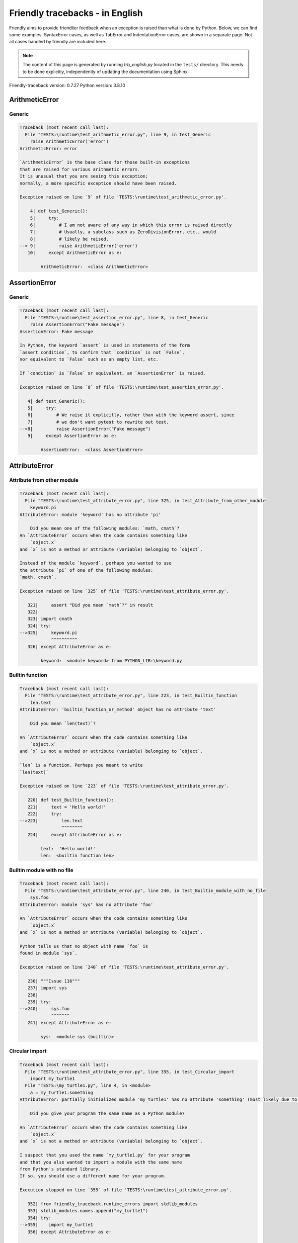 
Friendly tracebacks - in English
======================================

Friendly aims to provide friendlier feedback when an exception
is raised than what is done by Python.
Below, we can find some examples. SyntaxError cases, as well as TabError and
IndentationError cases, are shown in a separate page.
Not all cases handled by friendly are included here.

.. note::

     The content of this page is generated by running
     `trb_english.py` located in the ``tests/`` directory.
     This needs to be done explicitly, independently of updating the
     documentation using Sphinx.

Friendly-traceback version: 0.7.27
Python version: 3.8.10



ArithmeticError
---------------


Generic
~~~~~~~

.. code-block:: none


    Traceback (most recent call last):
      File "TESTS:\runtime\test_arithmetic_error.py", line 9, in test_Generic
        raise ArithmeticError('error')
    ArithmeticError: error
    
    `ArithmeticError` is the base class for those built-in exceptions
    that are raised for various arithmetic errors.
    It is unusual that you are seeing this exception;
    normally, a more specific exception should have been raised.
    
    Exception raised on line `9` of file 'TESTS:\runtime\test_arithmetic_error.py'.
    
        4| def test_Generic():
        5|     try:
        6|         # I am not aware of any way in which this error is raised directly
        7|         # Usually, a subclass such as ZeroDivisionError, etc., would
        8|         # likely be raised.
    --> 9|         raise ArithmeticError('error')
       10|     except ArithmeticError as e:

            ArithmeticError:  <class ArithmeticError>
        


AssertionError
--------------


Generic
~~~~~~~

.. code-block:: none


    Traceback (most recent call last):
      File "TESTS:\runtime\test_assertion_error.py", line 8, in test_Generic
        raise AssertionError("Fake message")
    AssertionError: Fake message
    
    In Python, the keyword `assert` is used in statements of the form
    `assert condition`, to confirm that `condition` is not `False`,
    nor equivalent to `False` such as an empty list, etc.
    
    If `condition` is `False` or equivalent, an `AssertionError` is raised.
    
    Exception raised on line `8` of file 'TESTS:\runtime\test_assertion_error.py'.
    
       4| def test_Generic():
       5|     try:
       6|         # We raise it explicitly, rather than with the keyword assert, since
       7|         # we don't want pytest to rewrite out test.
    -->8|         raise AssertionError("Fake message")
       9|     except AssertionError as e:

            AssertionError:  <class AssertionError>
        


AttributeError
--------------


Attribute from other module
~~~~~~~~~~~~~~~~~~~~~~~~~~~

.. code-block:: none


    Traceback (most recent call last):
      File "TESTS:\runtime\test_attribute_error.py", line 325, in test_Attribute_from_other_module
        keyword.pi
    AttributeError: module 'keyword' has no attribute 'pi'
    
        Did you mean one of the following modules: `math, cmath`?
    An `AttributeError` occurs when the code contains something like
        `object.x`
    and `x` is not a method or attribute (variable) belonging to `object`.
    
    Instead of the module `keyword`, perhaps you wanted to use
    the attribute `pi` of one of the following modules:
    `math, cmath`.
    
    Exception raised on line `325` of file 'TESTS:\runtime\test_attribute_error.py'.
    
       321|     assert "Did you mean `math`?" in result
       322| 
       323| import cmath
       324| try:
    -->325|     keyword.pi
                ^^^^^^^^^^
       326| except AttributeError as e:

            keyword:  <module keyword> from PYTHON_LIB:\keyword.py
        


Builtin function
~~~~~~~~~~~~~~~~

.. code-block:: none


    Traceback (most recent call last):
      File "TESTS:\runtime\test_attribute_error.py", line 223, in test_Builtin_function
        len.text
    AttributeError: 'builtin_function_or_method' object has no attribute 'text'
    
        Did you mean `len(text)`?
        
    An `AttributeError` occurs when the code contains something like
        `object.x`
    and `x` is not a method or attribute (variable) belonging to `object`.
    
    `len` is a function. Perhaps you meant to write
    `len(text)`
    
    Exception raised on line `223` of file 'TESTS:\runtime\test_attribute_error.py'.
    
       220| def test_Builtin_function():
       221|     text = 'Hello world!'
       222|     try:
    -->223|         len.text
                    ^^^^^^^^
       224|     except AttributeError as e:

            text:  'Hello world!'
            len:  <builtin function len>
        


Builtin module with no file
~~~~~~~~~~~~~~~~~~~~~~~~~~~

.. code-block:: none


    Traceback (most recent call last):
      File "TESTS:\runtime\test_attribute_error.py", line 240, in test_Builtin_module_with_no_file
        sys.foo
    AttributeError: module 'sys' has no attribute 'foo'
    
    An `AttributeError` occurs when the code contains something like
        `object.x`
    and `x` is not a method or attribute (variable) belonging to `object`.
    
    Python tells us that no object with name `foo` is
    found in module `sys`.
    
    Exception raised on line `240` of file 'TESTS:\runtime\test_attribute_error.py'.
    
       236| """Issue 116"""
       237| import sys
       238| 
       239| try:
    -->240|     sys.foo
                ^^^^^^^
       241| except AttributeError as e:

            sys:  <module sys (builtin)>
        


Circular import
~~~~~~~~~~~~~~~

.. code-block:: none


    Traceback (most recent call last):
      File "TESTS:\runtime\test_attribute_error.py", line 355, in test_Circular_import
        import my_turtle1
      File "TESTS:\my_turtle1.py", line 4, in <module>
        a = my_turtle1.something
    AttributeError: partially initialized module 'my_turtle1' has no attribute 'something' (most likely due to a circular import)
    
        Did you give your program the same name as a Python module?
        
    An `AttributeError` occurs when the code contains something like
        `object.x`
    and `x` is not a method or attribute (variable) belonging to `object`.
    
    I suspect that you used the name `my_turtle1.py` for your program
    and that you also wanted to import a module with the same name
    from Python's standard library.
    If so, you should use a different name for your program.
    
    Execution stopped on line `355` of file 'TESTS:\runtime\test_attribute_error.py'.
    
       352| from friendly_traceback.runtime_errors import stdlib_modules
       353| stdlib_modules.names.append("my_turtle1")
       354| try:
    -->355|    import my_turtle1
       356| except AttributeError as e:

    Exception raised on line `4` of file 'TESTS:\my_turtle1.py'.
    
       1| """To test attribute error of partially initialized module."""
       2| import my_turtle1
       3| 
    -->4| a = my_turtle1.something
              ^^^^^^^^^^^^^^^^^^^^

            my_turtle1:  <module my_turtle1> from TESTS:\my_turtle1.py
        


Circular import b
~~~~~~~~~~~~~~~~~

.. code-block:: none


    Traceback (most recent call last):
      File "TESTS:\runtime\test_attribute_error.py", line 372, in test_Circular_import_b
        import circular_c
      File "TESTS:\circular_c.py", line 4, in <module>
        a = circular_c.something
    AttributeError: partially initialized module 'circular_c' has no attribute 'something' (most likely due to a circular import)
    
        You have a circular import.
        
    An `AttributeError` occurs when the code contains something like
        `object.x`
    and `x` is not a method or attribute (variable) belonging to `object`.
    
    Python indicated that the module `{module}` was not fully imported.
    This can occur if, during the execution of the code in module `circular_c`
    an attempt is made to import the same module again.
    
    Execution stopped on line `372` of file 'TESTS:\runtime\test_attribute_error.py'.
    
       370| def test_Circular_import_b():
       371|     try:
    -->372|         import circular_c
       373|     except AttributeError as e:

    Exception raised on line `4` of file 'TESTS:\circular_c.py'.
    
       1| # Attribute error for partially initialize module
       2| import circular_c
       3| 
    -->4| a = circular_c.something
              ^^^^^^^^^^^^^^^^^^^^

            circular_c:  <module circular_c> from TESTS:\circular_c.py
        


Generic
~~~~~~~

.. code-block:: none


    Traceback (most recent call last):
      File "TESTS:\runtime\test_attribute_error.py", line 26, in test_Generic
        A.x  # testing type
    AttributeError: type object 'A' has no attribute 'x'
    
    An `AttributeError` occurs when the code contains something like
        `object.x`
    and `x` is not a method or attribute (variable) belonging to `object`.
    
    The object `A` has no attribute named `x`.
    
    Exception raised on line `26` of file 'TESTS:\runtime\test_attribute_error.py'.
    
       22| class A:
       23|     pass
       24| 
       25| try:
    -->26|     A.x  # testing type
               ^^^
       27| except AttributeError as e:

            A:  <class A> defined in <function test_attribute_error.test_Generic>
        


Generic different frame
~~~~~~~~~~~~~~~~~~~~~~~

.. code-block:: none


    Traceback (most recent call last):
      File "TESTS:\runtime\test_attribute_error.py", line 49, in test_Generic_different_frame
        a.attr
    AttributeError: 'A' object has no attribute 'attr'
    
        Did you mean `attr2`?
        
    An `AttributeError` occurs when the code contains something like
        `object.x`
    and `x` is not a method or attribute (variable) belonging to `object`.
    
    The object `a` has no attribute named `attr`.
    Perhaps you meant to write `a.attr2` instead of `a.attr`
    
    Exception raised on line `49` of file 'TESTS:\runtime\test_attribute_error.py'.
    
       45|     return A()
       46| 
       47| a = f()
       48| try:
    -->49|     a.attr
               ^^^^^^
       50| except AttributeError as e:

            a:  <A object>
                defined in <function test_attribute_error.test_Generic_different_frame.<locals>.f>
        


Generic instance
~~~~~~~~~~~~~~~~

.. code-block:: none


    Traceback (most recent call last):
      File "TESTS:\runtime\test_attribute_error.py", line 67, in test_Generic_instance
        a.x
    AttributeError: 'A' object has no attribute 'x'
    
    An `AttributeError` occurs when the code contains something like
        `object.x`
    and `x` is not a method or attribute (variable) belonging to `object`.
    
    The object `a` has no attribute named `x`.
    
    Exception raised on line `67` of file 'TESTS:\runtime\test_attribute_error.py'.
    
       64|     pass
       65| a = A()
       66| try:
    -->67|     a.x
               ^^^
       68| except AttributeError as e:

            a:  <A object>
                defined in <function test_attribute_error.test_Generic_instance>
        


Module attribute typo
~~~~~~~~~~~~~~~~~~~~~

.. code-block:: none


    Traceback (most recent call last):
      File "TESTS:\runtime\test_attribute_error.py", line 144, in test_Module_attribute_typo
        math.cost
    AttributeError: module 'math' has no attribute 'cost'
    
        Did you mean `cos`?
        
    An `AttributeError` occurs when the code contains something like
        `object.x`
    and `x` is not a method or attribute (variable) belonging to `object`.
    
    Instead of writing `math.cost`, perhaps you meant to write one of 
    the following names which are attributes of module `math`:
    `cos, cosh`
    
    Exception raised on line `144` of file 'TESTS:\runtime\test_attribute_error.py'.
    
       139|     assert "Did you mean `ascii_lowercase`" in result
       140| 
       141| import math
       142| 
       143| try:
    -->144|     math.cost
                ^^^^^^^^^
       145| except AttributeError as e:

            math:  <module math (builtin)>
        


Nonetype
~~~~~~~~

.. code-block:: none


    Traceback (most recent call last):
      File "TESTS:\runtime\test_attribute_error.py", line 183, in test_Nonetype
        a.b
    AttributeError: 'NoneType' object has no attribute 'b'
    
    An `AttributeError` occurs when the code contains something like
        `object.x`
    and `x` is not a method or attribute (variable) belonging to `object`.
    
    You are attempting to access the attribute `b`
    for a variable whose value is `None`.
    Exception raised on line `183` of file 'TESTS:\runtime\test_attribute_error.py'.
    
       180| def test_Nonetype():
       181|     a = None
       182|     try:
    -->183|         a.b
                    ^^^
       184|     except AttributeError as e:

            a:  None
        


Object attribute typo
~~~~~~~~~~~~~~~~~~~~~

.. code-block:: none


    Traceback (most recent call last):
      File "TESTS:\runtime\test_attribute_error.py", line 83, in test_Object_attribute_typo
        a.appendh(4)
    AttributeError: 'list' object has no attribute 'appendh'
    
        Did you mean `append`?
        
    An `AttributeError` occurs when the code contains something like
        `object.x`
    and `x` is not a method or attribute (variable) belonging to `object`.
    
    The object `a` has no attribute named `appendh`.
    Perhaps you meant to write `a.append` instead of `a.appendh`
    
    Exception raised on line `83` of file 'TESTS:\runtime\test_attribute_error.py'.
    
       79| def test_Object_attribute_typo():
       80|     #
       81|     try:
       82|         a = [1, 2, 3]
    -->83|         a.appendh(4)
                   ^^^^^^^^^
       84|     except AttributeError as e:

            a:  [1, 2, 3]
        


Perhaps comma
~~~~~~~~~~~~~

.. code-block:: none


    Traceback (most recent call last):
      File "TESTS:\runtime\test_attribute_error.py", line 203, in test_Perhaps_comma
        a = [abcd
    AttributeError: 'str' object has no attribute 'defg'
    
        Did you mean to separate object names by a comma?
        
    An `AttributeError` occurs when the code contains something like
        `object.x`
    and `x` is not a method or attribute (variable) belonging to `object`.
    
    `defg` is not an attribute of `abcd`.
    However, both `abcd` and `defg` are known objects.
    Perhaps you wrote a period to separate these two objects, 
    instead of using a comma.
    
    Exception raised on line `203` of file 'TESTS:\runtime\test_attribute_error.py'.
    
       199| defg = "world"
       200| 
       201| # fmt: off
       202| try:
    -->203|     a = [abcd
                     ^^^^
       204|     .defg]
                ^^^^^
       205| # fmt: on

            abcd:  'hello'
            defg:  'world'
        


Read only
~~~~~~~~~

.. code-block:: none


    Traceback (most recent call last):
      File "TESTS:\runtime\test_attribute_error.py", line 280, in test_Read_only
        f.b = 1
    AttributeError: 'F' object attribute 'b' is read-only
    
    An `AttributeError` occurs when the code contains something like
        `object.x`
    and `x` is not a method or attribute (variable) belonging to `object`.
    
    Object `f` uses `__slots__` to specify which attributes can
    be changed. The value of attribute `f.b` cannot be changed.
    The only attribute of `f` whose value can be changed is`a`.
    
    Exception raised on line `280` of file 'TESTS:\runtime\test_attribute_error.py'.
    
       276|     b = 2
       277| 
       278| f = F()
       279| try:
    -->280|     f.b = 1
                ^^^
       281| except AttributeError as e:

            f:  <F object>
                defined in <function test_attribute_error.test_Read_only>
            f.b:  2
        


Shadow stdlib module
~~~~~~~~~~~~~~~~~~~~

.. code-block:: none


    Traceback (most recent call last):
      File "TESTS:\runtime\test_attribute_error.py", line 165, in test_Shadow_stdlib_module
        turtle.Pen
    AttributeError: module 'turtle' has no attribute 'Pen'
    
        Did you give your program the same name as a Python module?
        
    An `AttributeError` occurs when the code contains something like
        `object.x`
    and `x` is not a method or attribute (variable) belonging to `object`.
    
    You imported a module named `turtle` from `TESTS:\turtle.py`.
    There is also a module named `turtle` in Python's standard library.
    Perhaps you need to rename your module.
    
    Exception raised on line `165` of file 'TESTS:\runtime\test_attribute_error.py'.
    
       161| def test_Shadow_stdlib_module():
       162|     import turtle
       163| 
       164|     try:
    -->165|         turtle.Pen
                    ^^^^^^^^^^
       166|     except AttributeError as e:

            turtle:  <module turtle> from TESTS:\turtle.py
        


Tuple by accident
~~~~~~~~~~~~~~~~~

.. code-block:: none


    Traceback (most recent call last):
      File "TESTS:\runtime\test_attribute_error.py", line 295, in test_Tuple_by_accident
        something.upper()
    AttributeError: 'tuple' object has no attribute 'upper'
    
        Did you write a comma by mistake?
        
    An `AttributeError` occurs when the code contains something like
        `object.x`
    and `x` is not a method or attribute (variable) belonging to `object`.
    
    `something` is a tuple that contains a single item
    which does have `'upper'` as an attribute.
    Perhaps you added a trailing comma by mistake at the end of the line
    where you defined `something`.
    
    Exception raised on line `295` of file 'TESTS:\runtime\test_attribute_error.py'.
    
       292| def test_Tuple_by_accident():
       293|     something = "abc",  # note trailing comma
       294|     try:
    -->295|         something.upper()
                    ^^^^^^^^^^^^^^^
       296|     except AttributeError as e:

            something:  ('abc',)
        


Use builtin
~~~~~~~~~~~

.. code-block:: none


    Traceback (most recent call last):
      File "TESTS:\runtime\test_attribute_error.py", line 99, in test_Use_builtin
        a.length()
    AttributeError: 'list' object has no attribute 'length'
    
        Did you mean `len(a)`?
        
    An `AttributeError` occurs when the code contains something like
        `object.x`
    and `x` is not a method or attribute (variable) belonging to `object`.
    
    The object `a` has no attribute named `length`.
    Perhaps you can use the Python builtin function `len` instead:
    `len(a)`.
    Exception raised on line `99` of file 'TESTS:\runtime\test_attribute_error.py'.
    
        95| def test_Use_builtin():
        96|     #
        97|     try:
        98|         a = [1, 2, 3]
    --> 99|         a.length()
                    ^^^^^^^^
       100|     except AttributeError as e:

            a:  [1, 2, 3]
        


Use join with str
~~~~~~~~~~~~~~~~~

.. code-block:: none


    Traceback (most recent call last):
      File "TESTS:\runtime\test_attribute_error.py", line 339, in test_Use_join_with_str
        a = ['a', '2'].join('abc') + ['b', '3'].join('\n')
    AttributeError: 'list' object has no attribute 'join'
    
        Did you mean `'abc'.join(['a', '2'])`?
        
    An `AttributeError` occurs when the code contains something like
        `object.x`
    and `x` is not a method or attribute (variable) belonging to `object`.
    
    The object `['a', '2']` has no attribute named `join`.
    Perhaps you wanted something like `'abc'.join(['a', '2'])`.
    
    Exception raised on line `339` of file 'TESTS:\runtime\test_attribute_error.py'.
    
       337| def test_Use_join_with_str():
       338|     try:
    -->339|         a = ['a', '2'].join('abc') + ['b', '3'].join('\n')
                        ^^^^^^^^^^^^^^^
       340|     except AttributeError as e:


Use synonym
~~~~~~~~~~~

.. code-block:: none


    Traceback (most recent call last):
      File "TESTS:\runtime\test_attribute_error.py", line 115, in test_Use_synonym
        a.add(4)
    AttributeError: 'list' object has no attribute 'add'
    
        Did you mean `append`?
        
    An `AttributeError` occurs when the code contains something like
        `object.x`
    and `x` is not a method or attribute (variable) belonging to `object`.
    
    The object `a` has no attribute named `add`.
    However, `a` has the following attributes with similar meanings:
    `append, extend, insert`.
    
    Exception raised on line `115` of file 'TESTS:\runtime\test_attribute_error.py'.
    
       111| def test_Use_synonym():
       112|     #
       113|     try:
       114|         a = [1, 2, 3]
    -->115|         a.add(4)
                    ^^^^^
       116|     except AttributeError as e:

            a:  [1, 2, 3]
        


Using slots
~~~~~~~~~~~

.. code-block:: none


    Traceback (most recent call last):
      File "TESTS:\runtime\test_attribute_error.py", line 260, in test_Using_slots
        f.b = 1
    AttributeError: 'F' object has no attribute 'b'
    
    An `AttributeError` occurs when the code contains something like
        `object.x`
    and `x` is not a method or attribute (variable) belonging to `object`.
    
    The object `f` has no attribute named `b`.
    Note that object `f` uses `__slots__` which prevents
    the creation of new attributes.
    The following are some of its known attributes:
    `a`.
    Exception raised on line `260` of file 'TESTS:\runtime\test_attribute_error.py'.
    
       256|     __slots__ = ["a"]
       257| 
       258| f = F()
       259| try:
    -->260|     f.b = 1
                ^^^
       261| except AttributeError as e:

            f:  <F object>
                defined in <function test_attribute_error.test_Using_slots>
        


FileNotFoundError
-----------------


Directory not found
~~~~~~~~~~~~~~~~~~~

.. code-block:: none


    Traceback (most recent call last):
      File "TESTS:\runtime\test_file_not_found_error.py", line 70, in test_Directory_not_found
        open("does_not_exist/file.txt")
    FileNotFoundError: [Errno 2] No such file or directory: 'does_not_exist/file.txt'
    
    A `FileNotFoundError` exception indicates that you
    are trying to open a file that cannot be found by Python.
    This could be because you misspelled the name of the file.
    
    In your program, the name of the
    file that cannot be found is `file.txt`.
    does_not_exist
    is not a valid directory.
    
    Exception raised on line `70` of file 'TESTS:\runtime\test_file_not_found_error.py'.
    
       68| def test_Directory_not_found():
       69|     try:
    -->70|         open("does_not_exist/file.txt")
                   ^^^^^^^^^^^^^^^^^^^^^^^^^^^^^^^
       71|     except FileNotFoundError as e:

            open:  <builtin function open>
        


Filename not found
~~~~~~~~~~~~~~~~~~

.. code-block:: none


    Traceback (most recent call last):
      File "TESTS:\runtime\test_file_not_found_error.py", line 7, in test_Filename_not_found
        open("does_not_exist")
    FileNotFoundError: [Errno 2] No such file or directory: 'does_not_exist'
    
    A `FileNotFoundError` exception indicates that you
    are trying to open a file that cannot be found by Python.
    This could be because you misspelled the name of the file.
    
    In your program, the name of the
    file that cannot be found is `does_not_exist`.
    It was expected to be found in the
    `C:\Users\Andre\github\friendly-traceback\tests` directory.
    I have no additional information for you.
    
    Exception raised on line `7` of file 'TESTS:\runtime\test_file_not_found_error.py'.
    
       5| def test_Filename_not_found():
       6|     try:
    -->7|         open("does_not_exist")
                  ^^^^^^^^^^^^^^^^^^^^^^
       8|     except FileNotFoundError as e:

            open:  <builtin function open>
        


Filename not found 2
~~~~~~~~~~~~~~~~~~~~

.. code-block:: none


    Traceback (most recent call last):
      File "TESTS:\runtime\test_file_not_found_error.py", line 30, in test_Filename_not_found_2
        open("setupp.py")
    FileNotFoundError: [Errno 2] No such file or directory: 'setupp.py'
    
        Did you mean `setup.py`?
        
    A `FileNotFoundError` exception indicates that you
    are trying to open a file that cannot be found by Python.
    This could be because you misspelled the name of the file.
    
    In your program, the name of the
    file that cannot be found is `setupp.py`.
    It was expected to be found in the
    `C:\Users\Andre\github\friendly-traceback` directory.
    The file `setup.py` has a similar name.
    
    Exception raised on line `30` of file 'TESTS:\runtime\test_file_not_found_error.py'.
    
       26| if chdir:
       27|     os.chdir("..")
       28| 
       29| try:
    -->30|     open("setupp.py")
               ^^^^^^^^^^^^^^^^^
       31| except FileNotFoundError as e:

            open:  <builtin function open>
        


Filename not found 3
~~~~~~~~~~~~~~~~~~~~

.. code-block:: none


    Traceback (most recent call last):
      File "TESTS:\runtime\test_file_not_found_error.py", line 52, in test_Filename_not_found_3
        open("setup.pyg")
    FileNotFoundError: [Errno 2] No such file or directory: 'setup.pyg'
    
        Did you mean `setup.py`?
        
    A `FileNotFoundError` exception indicates that you
    are trying to open a file that cannot be found by Python.
    This could be because you misspelled the name of the file.
    
    In your program, the name of the
    file that cannot be found is `setup.pyg`.
    It was expected to be found in the
    `C:\Users\Andre\github\friendly-traceback` directory.
    Perhaps you meant one of the following files with similar names:
    `setup.py`, `setup.cfg`
    
    Exception raised on line `52` of file 'TESTS:\runtime\test_file_not_found_error.py'.
    
       49| if chdir:
       50|     os.chdir("..")
       51| try:
    -->52|     open("setup.pyg")
               ^^^^^^^^^^^^^^^^^
       53| except FileNotFoundError as e:

            open:  <builtin function open>
        


ImportError
-----------


Simple import error
~~~~~~~~~~~~~~~~~~~

.. code-block:: none


    Traceback (most recent call last):
      File "TESTS:\runtime\test_import_error.py", line 56, in test_Simple_import_error
        from math import Pi
    ImportError: cannot import name 'Pi' from 'math' (unknown location)
    
        Did you mean `pi`?
        
    An `ImportError` exception indicates that a certain object could not
    be imported from a module or package. Most often, this is
    because the name of the object is not spelled correctly.
    
    Perhaps you meant to import `pi` (from `math`) instead of `Pi`
    
    Exception raised on line `56` of file 'TESTS:\runtime\test_import_error.py'.
    
       52| multiple_import_on_same_line()
       53| wrong_case()
       54| 
       55| try:
    -->56|     from math import Pi
       57| except ImportError as e:


IndexError
----------


Assignment
~~~~~~~~~~

.. code-block:: none


    Traceback (most recent call last):
      File "TESTS:\runtime\test_index_error.py", line 84, in test_Assignment
        a[13] = 1
    IndexError: list assignment index out of range
    
    An `IndexError` occurs when you try to get an item from a list,
    a tuple, or a similar object (sequence), and use an index which
    does not exist; typically, this happens because the index you give
    is greater than the length of the sequence.
    
    You have tried to assign a value to index `13` of `a`,
    a `list` of length `10`.
    The valid index values of `a` are integers ranging from
    `-10` to `9`.
    
    Exception raised on line `84` of file 'TESTS:\runtime\test_index_error.py'.
    
       80|     assert "You have tried to assign a value to index `1` of `b`," in result
       81|     assert "a `list` which contains no item." in result
       82| 
       83| try:
    -->84|     a[13] = 1
               ^^^^^
       85| except IndexError as e:

            a:  [0, 1, 2, 3, 4, 5, 6, 7, 8, 9]
        


Empty
~~~~~

.. code-block:: none


    Traceback (most recent call last):
      File "TESTS:\runtime\test_index_error.py", line 40, in test_Empty
        c = a[1]
    IndexError: list index out of range
    
        `a` contains no item.
        
    An `IndexError` occurs when you try to get an item from a list,
    a tuple, or a similar object (sequence), and use an index which
    does not exist; typically, this happens because the index you give
    is greater than the length of the sequence.
    
    You have tried to get the item with index `1` of `a`,
    a `list` which contains no item.
    
    Exception raised on line `40` of file 'TESTS:\runtime\test_index_error.py'.
    
       37| def test_Empty():
       38|     a = []
       39|     try:
    -->40|         c = a[1]
                       ^^^^
       41|     except IndexError as e:

            a:  []
        


Long list
~~~~~~~~~

.. code-block:: none


    Traceback (most recent call last):
      File "TESTS:\runtime\test_index_error.py", line 26, in test_Long_list
        print(a[60], b[0])
    IndexError: list index out of range
    
    An `IndexError` occurs when you try to get an item from a list,
    a tuple, or a similar object (sequence), and use an index which
    does not exist; typically, this happens because the index you give
    is greater than the length of the sequence.
    
    You have tried to get the item with index `60` of `a`,
    a `list` of length `40`.
    The valid index values of `a` are integers ranging from
    `-40` to `39`.
    
    Exception raised on line `26` of file 'TESTS:\runtime\test_index_error.py'.
    
       23| a = list(range(40))
       24| b = tuple(range(50))
       25| try:
    -->26|     print(a[60], b[0])
                     ^^^^^
       27| except IndexError as e:

            a:  [0, 1, 2, 3, 4, 5, 6, 7, 8, 9, 10, 11, 12, 13, 14, 15, 16, 17, 18, ...]
                len(a): 40
        
        


Short tuple
~~~~~~~~~~~

.. code-block:: none


    Traceback (most recent call last):
      File "TESTS:\runtime\test_index_error.py", line 10, in test_Short_tuple
        print(a[3], b[2])
    IndexError: tuple index out of range
    
        Remember: the first item of a `tuple` is not at index 1 but at index 0.
        
    An `IndexError` occurs when you try to get an item from a list,
    a tuple, or a similar object (sequence), and use an index which
    does not exist; typically, this happens because the index you give
    is greater than the length of the sequence.
    
    You have tried to get the item with index `3` of `a`,
    a `tuple` of length `3`.
    The valid index values of `a` are integers ranging from
    `-3` to `2`.
    
    Exception raised on line `10` of file 'TESTS:\runtime\test_index_error.py'.
    
        7| a = (1, 2, 3)
        8| b = [1, 2, 3]
        9| try:
    -->10|     print(a[3], b[2])
                     ^^^^
       11| except IndexError as e:

            a:  (1, 2, 3)
        


KeyError
--------


ChainMap
~~~~~~~~

.. code-block:: none


    Traceback (most recent call last):
      File "PYTHON_LIB:\collections\__init__.py", line 965, in pop
        return self.maps[0].pop(key, *args)
    KeyError: 42
    
        During handling of the above exception, another exception occurred:
    
    Traceback (most recent call last):
      File "TESTS:\runtime\test_key_error.py", line 62, in test_ChainMap
        d.pop(42)
    KeyError: 'Key not found in the first mapping: 42'
    
    A `KeyError` is raised when a value is not found as a
    key in a Python dict or in a similar object.
    
    The key `42` cannot be found in `d`, an object of type `ChainMap`.
    
    Exception raised on line `62` of file 'TESTS:\runtime\test_key_error.py'.
    
       59| from collections import ChainMap
       60| d = ChainMap({}, {})
       61| try:
    -->62|     d.pop(42)
               ^^^^^^^^^
       63| except KeyError as e:

            d:  ChainMap({}, {})
            d.pop:  <bound method ChainMap.pop> of ChainMap({}, {})
        


Forgot to convert to string
~~~~~~~~~~~~~~~~~~~~~~~~~~~

.. code-block:: none


    Traceback (most recent call last):
      File "TESTS:\runtime\test_key_error.py", line 115, in test_Forgot_to_convert_to_string
        print(squares[2])
    KeyError: 2
    
        Did you forget to convert `2` into a string?
        
    A `KeyError` is raised when a value is not found as a
    key in a Python dict or in a similar object.
    
    The key `2` cannot be found in the dict `squares`.
    `squares` contains a string key which is identical to `str(2)`.
    Perhaps you forgot to convert the key into a string.
    
    Exception raised on line `115` of file 'TESTS:\runtime\test_key_error.py'.
    
       112| def test_Forgot_to_convert_to_string():
       113|     squares = {"1": 1, "2": 4, "3": 9}
       114|     try:
    -->115|         print(squares[2])
                          ^^^^^^^^^^
       116|     except KeyError as e:

            squares:  {'1': 1, '2': 4, '3': 9}
        


Generic key error
~~~~~~~~~~~~~~~~~

.. code-block:: none


    Traceback (most recent call last):
      File "TESTS:\runtime\test_key_error.py", line 44, in test_Generic_key_error
        d["c"]
    KeyError: 'c'
    
    A `KeyError` is raised when a value is not found as a
    key in a Python dict or in a similar object.
    
    The key `'c'` cannot be found in the dict `d`.
    
    Exception raised on line `44` of file 'TESTS:\runtime\test_key_error.py'.
    
       41| def test_Generic_key_error():
       42|     d = {"a": 1, "b": 2}
       43|     try:
    -->44|         d["c"]
                   ^^^^^^
       45|     except KeyError as e:

            d:  {'a': 1, 'b': 2}
        


Popitem empty ChainMap
~~~~~~~~~~~~~~~~~~~~~~

.. code-block:: none


    Traceback (most recent call last):
      File "PYTHON_LIB:\collections\__init__.py", line 958, in popitem
        return self.maps[0].popitem()
    KeyError: 'popitem(): dictionary is empty'
    
        During handling of the above exception, another exception occurred:
    
    Traceback (most recent call last):
      File "TESTS:\runtime\test_key_error.py", line 26, in test_Popitem_empty_ChainMap
        alpha.popitem()
    KeyError: 'No keys found in the first mapping.'
    
        `alpha` is an empty `ChainMap`.
        
    A `KeyError` is raised when a value is not found as a
    key in a Python dict or in a similar object.
    
    You tried to retrieve an item from `alpha` which is an empty `ChainMap`.
    
    Exception raised on line `26` of file 'TESTS:\runtime\test_key_error.py'.
    
       23| from collections import ChainMap
       24| alpha = ChainMap({}, {})
       25| try:
    -->26|     alpha.popitem()
               ^^^^^^^^^^^^^^^
       27| except KeyError as e:

            alpha:  ChainMap({}, {})
            alpha.popitem:  <bound method ChainMap.popitem> of ChainMap({}, {})
        


Popitem empty dict
~~~~~~~~~~~~~~~~~~

.. code-block:: none


    Traceback (most recent call last):
      File "TESTS:\runtime\test_key_error.py", line 8, in test_Popitem_empty_dict
        d.popitem()
    KeyError: 'popitem(): dictionary is empty'
    
        `d` is an empty `dict`.
        
    A `KeyError` is raised when a value is not found as a
    key in a Python dict or in a similar object.
    
    You tried to retrieve an item from `d` which is an empty `dict`.
    
    Exception raised on line `8` of file 'TESTS:\runtime\test_key_error.py'.
    
       5| def test_Popitem_empty_dict():
       6|     d = {}
       7|     try:
    -->8|         d.popitem()
                  ^^^^^^^^^^^
       9|     except KeyError as e:

            d:  {}
            d.popitem:  <builtin method popitem of dict object>
        


Similar names
~~~~~~~~~~~~~

.. code-block:: none


    Traceback (most recent call last):
      File "TESTS:\runtime\test_key_error.py", line 145, in test_Similar_names
        a = second["alpha"]
    KeyError: 'alpha'
    
        Did you mean `'alpha0'`?
        
    A `KeyError` is raised when a value is not found as a
    key in a Python dict or in a similar object.
    
    The key `'alpha'` cannot be found in the dict `second`.
    `second` has some keys similar to `'alpha'` including:
    `'alpha0', 'alpha11', 'alpha12'`.
    
    Exception raised on line `145` of file 'TESTS:\runtime\test_key_error.py'.
    
       141|     assert ok, diff
       142| 
       143| second = {"alpha0": 1, "alpha11": 2, "alpha12": 3}
       144| try:
    -->145|     a = second["alpha"]
                    ^^^^^^^^^^^^^^^
       146| except KeyError as e:

            second:  {'alpha0': 1, 'alpha11': 2, 'alpha12': 3}
        


String by mistake
~~~~~~~~~~~~~~~~~

.. code-block:: none


    Traceback (most recent call last):
      File "TESTS:\runtime\test_key_error.py", line 98, in test_String_by_mistake
        d["(0, 0)"]
    KeyError: '(0, 0)'
    
        Did you convert `(0, 0)` into a string by mistake?
        
    A `KeyError` is raised when a value is not found as a
    key in a Python dict or in a similar object.
    
    The key `'(0, 0)'` cannot be found in the dict `d`.
    `'(0, 0)'` is a string.
    There is a key of `d` whose string representation
    is identical to `'(0, 0)'`.
    
    Exception raised on line `98` of file 'TESTS:\runtime\test_key_error.py'.
    
       94| chain_map_string_by_mistake()  # do not show in docs
       95| 
       96| d = {(0, 0): "origin"}
       97| try:
    -->98|     d["(0, 0)"]
               ^^^^^^^^^^^
       99| except KeyError as e:

            d:  {(0, 0): 'origin'}
        


LookupError
-----------


Generic
~~~~~~~

.. code-block:: none


    Traceback (most recent call last):
      File "TESTS:\runtime\test_lookup_error.py", line 10, in test_Generic
        raise LookupError("Fake message")
    LookupError: Fake message
    
    `LookupError` is the base class for the exceptions that are raised
    when a key or index used on a mapping or sequence is invalid.
    It can also be raised directly by codecs.lookup().
    
    Exception raised on line `10` of file 'TESTS:\runtime\test_lookup_error.py'.
    
        4| def test_Generic():
        5|     try:
        6|         # LookupError is the base class for KeyError and IndexError.
        7|         # It should normally not be raised by user code,
        8|         # other than possibly codecs.lookup(), which is why we raise
        9|         # it directly here for our example.
    -->10|         raise LookupError("Fake message")
       11|     except LookupError as e:

            LookupError:  <class LookupError>
        


ModuleNotFoundError
-------------------


Need to install module
~~~~~~~~~~~~~~~~~~~~~~

.. code-block:: none


    Traceback (most recent call last):
      File "TESTS:\runtime\test_module_not_found_error.py", line 76, in test_Need_to_install_module
        import alphabet
    ModuleNotFoundError: No module named 'alphabet'
    
    A `ModuleNotFoundError` exception indicates that you
    are trying to import a module that cannot be found by Python.
    This could be because you misspelled the name of the module
    or because it is not installed on your computer.
    
    No module named `alphabet` can be imported.
    Perhaps you need to install it.
    
    Exception raised on line `76` of file 'TESTS:\runtime\test_module_not_found_error.py'.
    
       74| def test_Need_to_install_module():
       75|     try:
    -->76|         import alphabet
       77|     except ModuleNotFoundError as e:


Not a package
~~~~~~~~~~~~~

.. code-block:: none


    Traceback (most recent call last):
      File "TESTS:\runtime\test_module_not_found_error.py", line 22, in test_Not_a_package
        import os.xxx
    ModuleNotFoundError: No module named 'os.xxx'; 'os' is not a package
    
    A `ModuleNotFoundError` exception indicates that you
    are trying to import a module that cannot be found by Python.
    This could be because you misspelled the name of the module
    or because it is not installed on your computer.
    
    `xxx` cannot be imported from `os`.
    
    Exception raised on line `22` of file 'TESTS:\runtime\test_module_not_found_error.py'.
    
       19| def test_Not_a_package():
       20| 
       21|     try:
    -->22|         import os.xxx
       23|     except ModuleNotFoundError as e:


Not a package similar name
~~~~~~~~~~~~~~~~~~~~~~~~~~

.. code-block:: none


    Traceback (most recent call last):
      File "TESTS:\runtime\test_module_not_found_error.py", line 36, in test_Not_a_package_similar_name
        import os.pathh
    ModuleNotFoundError: No module named 'os.pathh'; 'os' is not a package
    
        Did you mean `import os.path`?
        
    A `ModuleNotFoundError` exception indicates that you
    are trying to import a module that cannot be found by Python.
    This could be because you misspelled the name of the module
    or because it is not installed on your computer.
    
    Perhaps you meant `import os.path`.
    `path` is a name similar to `pathh` and is a module that
    can be imported from `os`.
    
    Exception raised on line `36` of file 'TESTS:\runtime\test_module_not_found_error.py'.
    
       34| def test_Not_a_package_similar_name():
       35|     try:
    -->36|         import os.pathh
       37|     except ModuleNotFoundError as e:


Object not module
~~~~~~~~~~~~~~~~~

.. code-block:: none


    Traceback (most recent call last):
      File "TESTS:\runtime\test_module_not_found_error.py", line 49, in test_Object_not_module
        import os.open
    ModuleNotFoundError: No module named 'os.open'; 'os' is not a package
    
        Did you mean `from os import open`?
        
    A `ModuleNotFoundError` exception indicates that you
    are trying to import a module that cannot be found by Python.
    This could be because you misspelled the name of the module
    or because it is not installed on your computer.
    
    `open` is not a separate module but an object that is part of `os`.
    
    Exception raised on line `49` of file 'TESTS:\runtime\test_module_not_found_error.py'.
    
       47| def test_Object_not_module():
       48|     try:
    -->49|         import os.open
       50|     except ModuleNotFoundError as e:

            open:  <builtin function open>
        


Similar object not module
~~~~~~~~~~~~~~~~~~~~~~~~~

.. code-block:: none


    Traceback (most recent call last):
      File "TESTS:\runtime\test_module_not_found_error.py", line 62, in test_Similar_object_not_module
        import os.opend
    ModuleNotFoundError: No module named 'os.opend'; 'os' is not a package
    
        Did you mean `from os import open`?
        
    A `ModuleNotFoundError` exception indicates that you
    are trying to import a module that cannot be found by Python.
    This could be because you misspelled the name of the module
    or because it is not installed on your computer.
    
    Perhaps you meant `from os import open`.
    `open` is a name similar to `opend` and is an object that
    can be imported from `os`.
    Other objects with similar names that are part of
     `os` include `popen`.
    
    Exception raised on line `62` of file 'TESTS:\runtime\test_module_not_found_error.py'.
    
       60| def test_Similar_object_not_module():
       61|     try:
    -->62|         import os.opend
       63|     except ModuleNotFoundError as e:


Standard library module
~~~~~~~~~~~~~~~~~~~~~~~

.. code-block:: none


    Traceback (most recent call last):
      File "TESTS:\runtime\test_module_not_found_error.py", line 7, in test_Standard_library_module
        import Tkinter
    ModuleNotFoundError: No module named 'Tkinter'
    
        Did you mean `tkinter`?
        
    A `ModuleNotFoundError` exception indicates that you
    are trying to import a module that cannot be found by Python.
    This could be because you misspelled the name of the module
    or because it is not installed on your computer.
    
    No module named `Tkinter` can be imported.
    Perhaps you need to install it.
    `tkinter` is an existing module that has a similar name.
    
    Exception raised on line `7` of file 'TESTS:\runtime\test_module_not_found_error.py'.
    
       5| def test_Standard_library_module():
       6|     try:
    -->7|         import Tkinter
       8|     except ModuleNotFoundError as e:


no curses
~~~~~~~~~

.. code-block:: none


    Traceback (most recent call last):
      File "TESTS:\runtime\test_module_not_found_error.py", line 92, in test_no_curses
        import curses
    ModuleNotFoundError: No module named '_curses'
    
        The curses module is rarely installed with Python on Windows.
        
    A `ModuleNotFoundError` exception indicates that you
    are trying to import a module that cannot be found by Python.
    This could be because you misspelled the name of the module
    or because it is not installed on your computer.
    
    You have tried to import the curses module.
    The curses module is rarely installed with Python on Windows.
    
    Exception raised on line `92` of file 'TESTS:\runtime\test_module_not_found_error.py'.
    
       90| def test_no_curses():
       91|     try:
    -->92|         import curses
       93|     except ModuleNotFoundError as e:


NameError
---------


Annotated variable
~~~~~~~~~~~~~~~~~~

.. code-block:: none


    Traceback (most recent call last):
      File "TESTS:\runtime\test_name_error.py", line 30, in test_Annotated_variable
        y = x
    NameError: name 'x' is not defined
    
        Did you use a colon instead of an equal sign?
        
    A `NameError` exception indicates that a variable or
    function name is not known to Python.
    Most often, this is because there is a spelling mistake.
    However, sometimes it is because the name is used
    before being defined or given a value.
    
    In your program, no object with the name `x` exists.
    A type hint found for `x` in the global scope.
    Perhaps you had used a colon instead of an equal sign and wrote
    
        x : 3
    
    instead of
    
        x = 3
    
    Exception raised on line `30` of file 'TESTS:\runtime\test_name_error.py'.
    
       28| def test_Annotated_variable():
       29|     try:
    -->30|         y = x
                       ^
       31|     except NameError as e:


Custom name
~~~~~~~~~~~

.. code-block:: none


    Traceback (most recent call last):
      File "TESTS:\runtime\test_name_error.py", line 198, in test_Custom_name
        python
    NameError: name 'python' is not defined
    
        You are already using Python!
    A `NameError` exception indicates that a variable or
    function name is not known to Python.
    Most often, this is because there is a spelling mistake.
    However, sometimes it is because the name is used
    before being defined or given a value.
    
    You are already using Python!
    Exception raised on line `198` of file 'TESTS:\runtime\test_name_error.py'.
    
       196| def test_Custom_name():
       197|     try:
    -->198|         python
                    ^^^^^^
       199|     except NameError as e:


Free variable referenced
~~~~~~~~~~~~~~~~~~~~~~~~

.. code-block:: none


    Traceback (most recent call last):
      File "TESTS:\runtime\test_name_error.py", line 182, in test_Free_variable_referenced
        outer()
      File "TESTS:\runtime\test_name_error.py", line 178, in outer
        inner()
      File "TESTS:\runtime\test_name_error.py", line 177, in inner
        return var
    NameError: free variable 'var' referenced before assignment in enclosing scope
    
    A `NameError` exception indicates that a variable or
    function name is not known to Python.
    Most often, this is because there is a spelling mistake.
    However, sometimes it is because the name is used
    before being defined or given a value.
    
    In your program, `var` is an unknown name
    that exists in an enclosing scope,
    but has not yet been assigned a value.
    
    Execution stopped on line `182` of file 'TESTS:\runtime\test_name_error.py'.
    
       178|     inner()
       179|     var = 4
       180| 
       181| try:
    -->182|     outer()
                ^^^^^^^
       183| except NameError as e:

            outer:  <function outer>
                defined in <function test_Free_variable_referenced>
        
    Exception raised on line `177` of file 'TESTS:\runtime\test_name_error.py'.
    
       176| def inner():
    -->177|     return var
                       ^^^


Generic
~~~~~~~

.. code-block:: none


    Traceback (most recent call last):
      File "TESTS:\runtime\test_name_error.py", line 15, in test_Generic
        this = something
    NameError: name 'something' is not defined
    
    A `NameError` exception indicates that a variable or
    function name is not known to Python.
    Most often, this is because there is a spelling mistake.
    However, sometimes it is because the name is used
    before being defined or given a value.
    
    In your program, no object with the name `something` exists.
    I have no additional information for you.
    
    Exception raised on line `15` of file 'TESTS:\runtime\test_name_error.py'.
    
       13| def test_Generic():
       14|     try:
    -->15|         this = something
                          ^^^^^^^^^
       16|     except NameError as e:


Missing import
~~~~~~~~~~~~~~

.. code-block:: none


    Traceback (most recent call last):
      File "TESTS:\runtime\test_name_error.py", line 135, in test_Missing_import
        unicodedata.something
    NameError: name 'unicodedata' is not defined
    
        Did you forget to import `unicodedata`?
        
    A `NameError` exception indicates that a variable or
    function name is not known to Python.
    Most often, this is because there is a spelling mistake.
    However, sometimes it is because the name is used
    before being defined or given a value.
    
    
    The name `unicodedata` is not defined in your program.
    Perhaps you forgot to import `unicodedata` which is found
    in Python's standard library.
    
    `unicodedata` is a name found in module `stringprep`.
    Perhaps you forgot to write
    
        from stringprep import unicodedata
    
    Exception raised on line `135` of file 'TESTS:\runtime\test_name_error.py'.
    
       131| if friendly_traceback.get_lang() == "en":
       132|     assert "I have no additional information for you." in result
       133| 
       134| try:
    -->135|     unicodedata.something
                ^^^^^^^^^^^
       136| except NameError as e:


Missing module name
~~~~~~~~~~~~~~~~~~~

.. code-block:: none


    Traceback (most recent call last):
      File "TESTS:\runtime\test_name_error.py", line 281, in test_Missing_module_name
        frame = Frame()
    NameError: name 'Frame' is not defined
    
        Did you forget to add `tkinter.`?
        
    A `NameError` exception indicates that a variable or
    function name is not known to Python.
    Most often, this is because there is a spelling mistake.
    However, sometimes it is because the name is used
    before being defined or given a value.
    
    In your program, no object with the name `Frame` exists.
    
    The global object `tkinter`
    has an attribute named `Frame`.
    Perhaps you should have written `tkinter.Frame`
    instead of `Frame`.
    
    `Frame` is a name found in the following modules from the standard library:
    tkinter, tracemalloc.
    Perhaps you forgot to import `Frame` from one of these modules.
    
    Exception raised on line `281` of file 'TESTS:\runtime\test_name_error.py'.
    
       278| @pytest.mark.skipif(not tkinter, reason="tkinter not present; likely MacOS")
       279| def test_Missing_module_name():
       280|     try:
    -->281|         frame = Frame()
                            ^^^^^
       282|     except NameError as e:


Missing self 1
~~~~~~~~~~~~~~

.. code-block:: none


    Traceback (most recent call last):
      File "TESTS:\runtime\test_name_error.py", line 233, in test_Missing_self_1
        str(a)
      File "TESTS:\runtime\test_name_error.py", line 224, in __str__
        toys_list = add_toy(  # ensure that it can see 'self' on following line
    NameError: name 'add_toy' is not defined
    
        Did you write `self` at the wrong place?
        
    A `NameError` exception indicates that a variable or
    function name is not known to Python.
    Most often, this is because there is a spelling mistake.
    However, sometimes it is because the name is used
    before being defined or given a value.
    
    In your program, no object with the name `add_toy` exists.
    
    The local object `<Pet object> defined in <function test_name_error.test_Missing_self_1>`
    has an attribute named `add_toy`.
    Perhaps you should have written `self.add_toy(...`
    instead of `add_toy(self, ...`.
    
    Execution stopped on line `233` of file 'TESTS:\runtime\test_name_error.py'.
    
       229|             return "{} has no toys".format(self.name)
       230| 
       231| a = Pet('Fido')
       232| try:
    -->233|     str(a)
                ^^^^^^
       234| except NameError as e:

            a:  <Pet object>
                defined in <function test_name_error.test_Missing_self_1>
            str:  <class str>
        
    Exception raised on line `224` of file 'TESTS:\runtime\test_name_error.py'.
    
       222| def __str__(self):
       223|     # self at the wrong place
    -->224|     toys_list = add_toy(  # ensure that it can see 'self' on following line
                            ^^^^^^^
       225|                         self, 'something')
       226|     if self.toys:


Missing self 2
~~~~~~~~~~~~~~

.. code-block:: none


    Traceback (most recent call last):
      File "TESTS:\runtime\test_name_error.py", line 267, in test_Missing_self_2
        str(a)
      File "TESTS:\runtime\test_name_error.py", line 259, in __str__
        toys_list = add_toy('something')
    NameError: name 'add_toy' is not defined
    
        Did you forget to add `self.`?
        
    A `NameError` exception indicates that a variable or
    function name is not known to Python.
    Most often, this is because there is a spelling mistake.
    However, sometimes it is because the name is used
    before being defined or given a value.
    
    In your program, no object with the name `add_toy` exists.
    
    A local object, `<Pet object> defined in <function test_name_error.test_Missing_self_2>`,
    has an attribute named `add_toy`.
    Perhaps you should have written `self.add_toy`
    instead of `add_toy`.
    
    Execution stopped on line `267` of file 'TESTS:\runtime\test_name_error.py'.
    
       263|             return "{} has no toys".format(self.name)
       264| 
       265| a = Pet('Fido')
       266| try:
    -->267|     str(a)
                ^^^^^^
       268| except NameError as e:

            a:  <Pet object>
                defined in <function test_name_error.test_Missing_self_2>
            str:  <class str>
        
    Exception raised on line `259` of file 'TESTS:\runtime\test_name_error.py'.
    
       257| def __str__(self):
       258|     # Missing self.
    -->259|     toys_list = add_toy('something')
                            ^^^^^^^
       260|     if self.toys:


Synonym
~~~~~~~

.. code-block:: none


    Traceback (most recent call last):
      File "TESTS:\runtime\test_name_error.py", line 95, in test_Synonym
        cost  # wrote from math import * above
    NameError: name 'cost' is not defined
    
        Did you mean `cos`?
        
    A `NameError` exception indicates that a variable or
    function name is not known to Python.
    Most often, this is because there is a spelling mistake.
    However, sometimes it is because the name is used
    before being defined or given a value.
    
    In your program, no object with the name `cost` exists.
    Instead of writing `cost`, perhaps you meant one of the following:
    *   Global scope: `cos`, `cosh`
    
    Exception raised on line `95` of file 'TESTS:\runtime\test_name_error.py'.
    
       91| if friendly_traceback.get_lang() == "en":
       92|     assert "The Python builtin `chr` has a similar name." in result
       93| 
       94| try:
    -->95|     cost  # wrote from math import * above
               ^^^^
       96| except NameError as e:


missing import2
~~~~~~~~~~~~~~~

.. code-block:: none


    Traceback (most recent call last):
      File "TESTS:\runtime\test_name_error.py", line 149, in test_missing_import2
        ABCMeta
    NameError: name 'ABCMeta' is not defined
    
    A `NameError` exception indicates that a variable or
    function name is not known to Python.
    Most often, this is because there is a spelling mistake.
    However, sometimes it is because the name is used
    before being defined or given a value.
    
    In your program, no object with the name `ABCMeta` exists.
    `ABCMeta` is a name found in the following modules from the standard library:
    abc, numbers, selectors, typing.
    Perhaps you forgot to import `ABCMeta` from one of these modules.
    
    Exception raised on line `149` of file 'TESTS:\runtime\test_name_error.py'.
    
       147| def test_missing_import2():
       148|     try:
    -->149|         ABCMeta
                    ^^^^^^^
       150|     except NameError as e:


missing import3
~~~~~~~~~~~~~~~

.. code-block:: none


    Traceback (most recent call last):
      File "TESTS:\runtime\test_name_error.py", line 163, in test_missing_import3
        AF_APPLETALK
    NameError: name 'AF_APPLETALK' is not defined
    
    A `NameError` exception indicates that a variable or
    function name is not known to Python.
    Most often, this is because there is a spelling mistake.
    However, sometimes it is because the name is used
    before being defined or given a value.
    
    In your program, no object with the name `AF_APPLETALK` exists.
    `AF_APPLETALK` is a name found in module `socket`.
    Perhaps you forgot to write
    
        from socket import AF_APPLETALK
    
    Exception raised on line `163` of file 'TESTS:\runtime\test_name_error.py'.
    
       161| def test_missing_import3():
       162|     try:
    -->163|         AF_APPLETALK
                    ^^^^^^^^^^^^
       164|     except NameError as e:


special keyword
~~~~~~~~~~~~~~~

.. code-block:: none


    Traceback (most recent call last):
      File "TESTS:\runtime\test_name_error.py", line 312, in test_special_keyword
        brek
    NameError: name 'brek' is not defined
    
        Did you mean `break`?
        
    A `NameError` exception indicates that a variable or
    function name is not known to Python.
    Most often, this is because there is a spelling mistake.
    However, sometimes it is because the name is used
    before being defined or given a value.
    
    I suspect you meant to write the keyword `break` and made a typo.
    
    Exception raised on line `312` of file 'TESTS:\runtime\test_name_error.py'.
    
       309| if friendly_traceback.get_lang() == "en":
       310|     assert "Did you mean `continue`" in result
       311| try:
    -->312|     brek
                ^^^^
       313| except NameError as e:


OsError
-------


Urllib error
~~~~~~~~~~~~

.. code-block:: none


    Traceback (most recent call last):
      File "PYTHON_LIB:\urllib\request.py", line 1354, in do_open
           ... More lines not shown. ...
      File "PYTHON_LIB:\socket.py", line 787, in create_connection
        for res in getaddrinfo(host, port, 0, SOCK_STREAM):
      File "PYTHON_LIB:\socket.py", line 918, in getaddrinfo
        for res in _socket.getaddrinfo(host, port, family, type, proto, flags):
    socket.gaierror: [Errno 11001] getaddrinfo failed
    
        During handling of the above exception, another exception occurred:
    
    Traceback (most recent call last):
      File "TESTS:\runtime\test_os_error.py", line 10, in test_Urllib_error
        request.urlopen("http://does_not_exist")
    URLError: <urlopen error [Errno 11001] getaddrinfo failed>
    
    An exception of type `URLError` is a subclass of `OSError`.
    An `OSError` exception is usually raised by the Operating System
    to indicate that an operation is not allowed or that
    a resource is not available.
    
    I suspect that you are trying to connect to a server and
    that a connection cannot be made.
    
    If that is the case, check for typos in the URL
    and check your internet connectivity.
    
    Exception raised on line `10` of file 'TESTS:\runtime\test_os_error.py'.
    
        6| @pytest.mark.skipif(random.randint(0, 50) < 59, reason="very long test")
        7| def test_Urllib_error():
        8|     from urllib import request, error
        9|     try:
    -->10|         request.urlopen("http://does_not_exist")
                   ^^^^^^^^^^^^^^^^^^^^^^^^^^^^^^^^^^^^^^^^
       11|     except error.URLError as e:

            request:  <module urllib.request> from PYTHON_LIB:\urllib\request.py
            request.urlopen:  <function urlopen>
        


invalid argument
~~~~~~~~~~~~~~~~

.. code-block:: none


    Traceback (most recent call last):
      File "TESTS:\runtime\test_os_error.py", line 48, in test_invalid_argument
        open("c:\test.txt")
    OSError: [Errno 22] Invalid argument: 'c:\test.txt'
    
        Perhaps you need to double the backslash characters.
        
    An `OSError` exception is usually raised by the Operating System
    to indicate that an operation is not allowed or that
    a resource is not available.
    
    I suspect that you wrote a filename or path that contains
    at least one backslash character, `\`.
    Python likely interpreted this as indicating the beginning of
    what is known as an escape sequence.
    To solve the problem, either write a so-called 'raw string'
    by adding the letter `r` as a prefix in
    front of the filename or path, or replace all single backslash
    characters, `\`, by double ones: `\\`.
    
    Exception raised on line `48` of file 'TESTS:\runtime\test_os_error.py'.
    
       45| if os.name != "nt":
       46|     return "Windows test only", "No result"
       47| try:
    -->48|     open("c:\test.txt")
               ^^^^^^^^^^^^^^^^^^^
       49| except OSError as e:

            open:  <builtin function open>
        


no information
~~~~~~~~~~~~~~

.. code-block:: none


    Traceback (most recent call last):
      File "TESTS:\runtime\test_os_error.py", line 29, in test_no_information
        raise OSError("Some unknown message")
    OSError: Some unknown message
    
        Friendly-traceback does not know the cause of this error.
        
    An `OSError` exception is usually raised by the Operating System
    to indicate that an operation is not allowed or that
    a resource is not available.
    
    No information is known about this exception.
    Please report this example to
    https://github.com/friendly-traceback/friendly-traceback/issues/new
    If you are using a REPL, use `www('bug')` to do so.
    
    If you are using the Friendly console, use `www()` to
    do an Internet search for this particular case.
    
    Exception raised on line `29` of file 'TESTS:\runtime\test_os_error.py'.
    
       26| old_debug = friendly_traceback.debug_helper.DEBUG
       27| friendly_traceback.debug_helper.DEBUG = False
       28| try:
    -->29|     raise OSError("Some unknown message")
       30| except OSError as e:

            OSError:  <class OSError>
        


OverflowError
-------------


Generic
~~~~~~~

.. code-block:: none


    Traceback (most recent call last):
      File "TESTS:\runtime\test_overflow_error.py", line 6, in test_Generic
        2.0 ** 1600
    OverflowError: (34, 'Result too large')
    
    An `OverflowError` is raised when the result of an arithmetic operation
    is too large to be handled by the computer's processor.
    
    Exception raised on line `6` of file 'TESTS:\runtime\test_overflow_error.py'.
    
       4| def test_Generic():
       5|     try:
    -->6|         2.0 ** 1600
                  ^^^^^^^^^^^
       7|     except OverflowError as e:


Huge lenght
~~~~~~~~~~~

.. code-block:: none


    Traceback (most recent call last):
      File "TESTS:\runtime\test_overflow_error.py", line 24, in test_Huge_lenght
        len(huge)
    OverflowError: Python int too large to convert to C ssize_t
    
    An `OverflowError` is raised when the result of an arithmetic operation
    is too large to be handled by the computer's processor.
    
    Exception raised on line `24` of file 'TESTS:\runtime\test_overflow_error.py'.
    
       21| def test_Huge_lenght():
       22|     huge = range(1<<10000)
       23|     try:
    -->24|         len(huge)
                   ^^^^^^^^^
       25|     except OverflowError as e:

            huge:  range(0, ...)
                   len(huge): Object too large to be processed by Python.
        
            len:  <builtin function len>
        


RecursionError
--------------


Generic
~~~~~~~

.. code-block:: none


    Traceback (most recent call last):
      File "TESTS:\runtime\test_recursion_error.py", line 8, in test_Generic
        a()
           ... More lines not shown. ...
      File "TESTS:\runtime\test_recursion_error.py", line 6, in a
        return a()
      File "TESTS:\runtime\test_recursion_error.py", line 6, in a
        return a()
    RecursionError: maximum recursion depth exceeded
    
    A `RecursionError` is raised when a function calls itself,
    directly or indirectly, too many times.
    It almost always indicates that you made an error in your code
    and that your program would never stop.
    
    Execution stopped on line `8` of file 'TESTS:\runtime\test_recursion_error.py'.
    
       5| def a():
       6|     return a()
       7| try:
    -->8|     a()
              ^^^
       9| except RecursionError as e:

            a:  <function a> defined in <function test_Generic>
        
    Exception raised on line `6` of file 'TESTS:\runtime\test_recursion_error.py'.
    
       5| def a():
    -->6|     return a()
                     ^^^

            a:  <function a> defined in <function test_Generic>
        


TypeError
---------

C:\Users\Andre\github\friendly-traceback\tests\runtime\test_type_error.py:483: SyntaxWarning: 'tuple' object is not callable; perhaps you missed a comma?
  _ = (1, 2)(3, 4)
C:\Users\Andre\github\friendly-traceback\tests\runtime\test_type_error.py:493: SyntaxWarning: 'int' object is not callable; perhaps you missed a comma?
  _ = 3(4 + 4)
C:\Users\Andre\github\friendly-traceback\tests\runtime\test_type_error.py:503: SyntaxWarning: 'list' object is not callable; perhaps you missed a comma?
  _ = [1, 2](3, 4)
C:\Users\Andre\github\friendly-traceback\tests\runtime\test_type_error.py:528: SyntaxWarning: 'list' object is not callable; perhaps you missed a comma?
  _ = [1, 2](a + b)
C:\Users\Andre\github\friendly-traceback\tests\runtime\test_type_error.py:680: SyntaxWarning: list indices must be integers or slices, not str; perhaps you missed a comma?
  [1, 2, 3]["2"]
C:\Users\Andre\github\friendly-traceback\tests\runtime\test_type_error.py:739: SyntaxWarning: 'int' object is not subscriptable; perhaps you missed a comma?
  a = 2[1]
C:\Users\Andre\github\friendly-traceback\tests\runtime\test_type_error.py:483: SyntaxWarning: 'tuple' object is not callable; perhaps you missed a comma?
  _ = (1, 2)(3, 4)
C:\Users\Andre\github\friendly-traceback\tests\runtime\test_type_error.py:493: SyntaxWarning: 'int' object is not callable; perhaps you missed a comma?
  _ = 3(4 + 4)
C:\Users\Andre\github\friendly-traceback\tests\runtime\test_type_error.py:503: SyntaxWarning: 'list' object is not callable; perhaps you missed a comma?
  _ = [1, 2](3, 4)
C:\Users\Andre\github\friendly-traceback\tests\runtime\test_type_error.py:528: SyntaxWarning: 'list' object is not callable; perhaps you missed a comma?
  _ = [1, 2](a + b)
C:\Users\Andre\github\friendly-traceback\tests\runtime\test_type_error.py:680: SyntaxWarning: list indices must be integers or slices, not str; perhaps you missed a comma?
  [1, 2, 3]["2"]
C:\Users\Andre\github\friendly-traceback\tests\runtime\test_type_error.py:739: SyntaxWarning: 'int' object is not subscriptable; perhaps you missed a comma?
  a = 2[1]

Argument of object is not iterable
~~~~~~~~~~~~~~~~~~~~~~~~~~~~~~~~~~

.. code-block:: none


    Traceback (most recent call last):
      File "TESTS:\runtime\test_type_error.py", line 782, in test_Argument_of_object_is_not_iterable
        a in b
    TypeError: argument of type 'object' is not iterable
    
    A `TypeError` is usually caused by trying
    to combine two incompatible types of objects,
    by calling a function with the wrong type of object,
    or by trying to do an operation not allowed on a given type of object.
    
    An iterable is an object capable of returning its members one at a time.
    Python containers (`list, tuple, dict`, etc.) are iterables.
    'b' is not a container. A container is required here.
    
    Exception raised on line `782` of file 'TESTS:\runtime\test_type_error.py'.
    
       779| a = object()
       780| b = object()
       781| try:
    -->782|     a in b
                ^^^^^^
       783| except TypeError as e:

            a:  <object object>
            b:  <object object>
        

C:\Users\Andre\github\friendly-traceback\tests\runtime\test_type_error.py:483: SyntaxWarning: 'tuple' object is not callable; perhaps you missed a comma?
  _ = (1, 2)(3, 4)
C:\Users\Andre\github\friendly-traceback\tests\runtime\test_type_error.py:493: SyntaxWarning: 'int' object is not callable; perhaps you missed a comma?
  _ = 3(4 + 4)
C:\Users\Andre\github\friendly-traceback\tests\runtime\test_type_error.py:503: SyntaxWarning: 'list' object is not callable; perhaps you missed a comma?
  _ = [1, 2](3, 4)
C:\Users\Andre\github\friendly-traceback\tests\runtime\test_type_error.py:528: SyntaxWarning: 'list' object is not callable; perhaps you missed a comma?
  _ = [1, 2](a + b)
C:\Users\Andre\github\friendly-traceback\tests\runtime\test_type_error.py:680: SyntaxWarning: list indices must be integers or slices, not str; perhaps you missed a comma?
  [1, 2, 3]["2"]
C:\Users\Andre\github\friendly-traceback\tests\runtime\test_type_error.py:739: SyntaxWarning: 'int' object is not subscriptable; perhaps you missed a comma?
  a = 2[1]
C:\Users\Andre\github\friendly-traceback\tests\runtime\test_type_error.py:483: SyntaxWarning: 'tuple' object is not callable; perhaps you missed a comma?
  _ = (1, 2)(3, 4)
C:\Users\Andre\github\friendly-traceback\tests\runtime\test_type_error.py:493: SyntaxWarning: 'int' object is not callable; perhaps you missed a comma?
  _ = 3(4 + 4)
C:\Users\Andre\github\friendly-traceback\tests\runtime\test_type_error.py:503: SyntaxWarning: 'list' object is not callable; perhaps you missed a comma?
  _ = [1, 2](3, 4)
C:\Users\Andre\github\friendly-traceback\tests\runtime\test_type_error.py:528: SyntaxWarning: 'list' object is not callable; perhaps you missed a comma?
  _ = [1, 2](a + b)
C:\Users\Andre\github\friendly-traceback\tests\runtime\test_type_error.py:680: SyntaxWarning: list indices must be integers or slices, not str; perhaps you missed a comma?
  [1, 2, 3]["2"]
C:\Users\Andre\github\friendly-traceback\tests\runtime\test_type_error.py:739: SyntaxWarning: 'int' object is not subscriptable; perhaps you missed a comma?
  a = 2[1]
C:\Users\Andre\github\friendly-traceback\tests\runtime\test_type_error.py:483: SyntaxWarning: 'tuple' object is not callable; perhaps you missed a comma?
  _ = (1, 2)(3, 4)
C:\Users\Andre\github\friendly-traceback\tests\runtime\test_type_error.py:493: SyntaxWarning: 'int' object is not callable; perhaps you missed a comma?
  _ = 3(4 + 4)
C:\Users\Andre\github\friendly-traceback\tests\runtime\test_type_error.py:503: SyntaxWarning: 'list' object is not callable; perhaps you missed a comma?
  _ = [1, 2](3, 4)
C:\Users\Andre\github\friendly-traceback\tests\runtime\test_type_error.py:528: SyntaxWarning: 'list' object is not callable; perhaps you missed a comma?
  _ = [1, 2](a + b)
C:\Users\Andre\github\friendly-traceback\tests\runtime\test_type_error.py:680: SyntaxWarning: list indices must be integers or slices, not str; perhaps you missed a comma?
  [1, 2, 3]["2"]
C:\Users\Andre\github\friendly-traceback\tests\runtime\test_type_error.py:739: SyntaxWarning: 'int' object is not subscriptable; perhaps you missed a comma?
  a = 2[1]
C:\Users\Andre\github\friendly-traceback\tests\runtime\test_type_error.py:483: SyntaxWarning: 'tuple' object is not callable; perhaps you missed a comma?
  _ = (1, 2)(3, 4)
C:\Users\Andre\github\friendly-traceback\tests\runtime\test_type_error.py:493: SyntaxWarning: 'int' object is not callable; perhaps you missed a comma?
  _ = 3(4 + 4)
C:\Users\Andre\github\friendly-traceback\tests\runtime\test_type_error.py:503: SyntaxWarning: 'list' object is not callable; perhaps you missed a comma?
  _ = [1, 2](3, 4)
C:\Users\Andre\github\friendly-traceback\tests\runtime\test_type_error.py:528: SyntaxWarning: 'list' object is not callable; perhaps you missed a comma?
  _ = [1, 2](a + b)
C:\Users\Andre\github\friendly-traceback\tests\runtime\test_type_error.py:680: SyntaxWarning: list indices must be integers or slices, not str; perhaps you missed a comma?
  [1, 2, 3]["2"]
C:\Users\Andre\github\friendly-traceback\tests\runtime\test_type_error.py:739: SyntaxWarning: 'int' object is not subscriptable; perhaps you missed a comma?
  a = 2[1]
C:\Users\Andre\github\friendly-traceback\tests\runtime\test_type_error.py:483: SyntaxWarning: 'tuple' object is not callable; perhaps you missed a comma?
  _ = (1, 2)(3, 4)
C:\Users\Andre\github\friendly-traceback\tests\runtime\test_type_error.py:493: SyntaxWarning: 'int' object is not callable; perhaps you missed a comma?
  _ = 3(4 + 4)
C:\Users\Andre\github\friendly-traceback\tests\runtime\test_type_error.py:503: SyntaxWarning: 'list' object is not callable; perhaps you missed a comma?
  _ = [1, 2](3, 4)
C:\Users\Andre\github\friendly-traceback\tests\runtime\test_type_error.py:528: SyntaxWarning: 'list' object is not callable; perhaps you missed a comma?
  _ = [1, 2](a + b)
C:\Users\Andre\github\friendly-traceback\tests\runtime\test_type_error.py:680: SyntaxWarning: list indices must be integers or slices, not str; perhaps you missed a comma?
  [1, 2, 3]["2"]
C:\Users\Andre\github\friendly-traceback\tests\runtime\test_type_error.py:739: SyntaxWarning: 'int' object is not subscriptable; perhaps you missed a comma?
  a = 2[1]
C:\Users\Andre\github\friendly-traceback\tests\runtime\test_type_error.py:483: SyntaxWarning: 'tuple' object is not callable; perhaps you missed a comma?
  _ = (1, 2)(3, 4)
C:\Users\Andre\github\friendly-traceback\tests\runtime\test_type_error.py:493: SyntaxWarning: 'int' object is not callable; perhaps you missed a comma?
  _ = 3(4 + 4)
C:\Users\Andre\github\friendly-traceback\tests\runtime\test_type_error.py:503: SyntaxWarning: 'list' object is not callable; perhaps you missed a comma?
  _ = [1, 2](3, 4)
C:\Users\Andre\github\friendly-traceback\tests\runtime\test_type_error.py:528: SyntaxWarning: 'list' object is not callable; perhaps you missed a comma?
  _ = [1, 2](a + b)
C:\Users\Andre\github\friendly-traceback\tests\runtime\test_type_error.py:680: SyntaxWarning: list indices must be integers or slices, not str; perhaps you missed a comma?
  [1, 2, 3]["2"]
C:\Users\Andre\github\friendly-traceback\tests\runtime\test_type_error.py:739: SyntaxWarning: 'int' object is not subscriptable; perhaps you missed a comma?
  a = 2[1]
C:\Users\Andre\github\friendly-traceback\tests\runtime\test_type_error.py:483: SyntaxWarning: 'tuple' object is not callable; perhaps you missed a comma?
  _ = (1, 2)(3, 4)
C:\Users\Andre\github\friendly-traceback\tests\runtime\test_type_error.py:493: SyntaxWarning: 'int' object is not callable; perhaps you missed a comma?
  _ = 3(4 + 4)
C:\Users\Andre\github\friendly-traceback\tests\runtime\test_type_error.py:503: SyntaxWarning: 'list' object is not callable; perhaps you missed a comma?
  _ = [1, 2](3, 4)
C:\Users\Andre\github\friendly-traceback\tests\runtime\test_type_error.py:528: SyntaxWarning: 'list' object is not callable; perhaps you missed a comma?
  _ = [1, 2](a + b)
C:\Users\Andre\github\friendly-traceback\tests\runtime\test_type_error.py:680: SyntaxWarning: list indices must be integers or slices, not str; perhaps you missed a comma?
  [1, 2, 3]["2"]
C:\Users\Andre\github\friendly-traceback\tests\runtime\test_type_error.py:739: SyntaxWarning: 'int' object is not subscriptable; perhaps you missed a comma?
  a = 2[1]
C:\Users\Andre\github\friendly-traceback\tests\runtime\test_type_error.py:483: SyntaxWarning: 'tuple' object is not callable; perhaps you missed a comma?
  _ = (1, 2)(3, 4)
C:\Users\Andre\github\friendly-traceback\tests\runtime\test_type_error.py:493: SyntaxWarning: 'int' object is not callable; perhaps you missed a comma?
  _ = 3(4 + 4)
C:\Users\Andre\github\friendly-traceback\tests\runtime\test_type_error.py:503: SyntaxWarning: 'list' object is not callable; perhaps you missed a comma?
  _ = [1, 2](3, 4)
C:\Users\Andre\github\friendly-traceback\tests\runtime\test_type_error.py:528: SyntaxWarning: 'list' object is not callable; perhaps you missed a comma?
  _ = [1, 2](a + b)
C:\Users\Andre\github\friendly-traceback\tests\runtime\test_type_error.py:680: SyntaxWarning: list indices must be integers or slices, not str; perhaps you missed a comma?
  [1, 2, 3]["2"]
C:\Users\Andre\github\friendly-traceback\tests\runtime\test_type_error.py:739: SyntaxWarning: 'int' object is not subscriptable; perhaps you missed a comma?
  a = 2[1]

Bad type for unary operator
~~~~~~~~~~~~~~~~~~~~~~~~~~~

.. code-block:: none


    Traceback (most recent call last):
      File "TESTS:\runtime\test_type_error.py", line 398, in test_Bad_type_for_unary_operator
        a =+ "def"
    TypeError: bad operand type for unary +: 'str'
    
        Perhaps you meant to write `+=` instead of `=+`
    A `TypeError` is usually caused by trying
    to combine two incompatible types of objects,
    by calling a function with the wrong type of object,
    or by trying to do an operation not allowed on a given type of object.
    
    You tried to use the unary operator '+'
    with the following type of object: a string (`str`).
    This operation is not defined for this type of object.
    
    Perhaps you meant to write `+=` instead of `=+`
    
    Exception raised on line `398` of file 'TESTS:\runtime\test_type_error.py'.
    
       393|     assert "You tried to use the unary operator '~'" in result
       394| 
       395| try:
       396|     # fmt: off
       397|     a = "abc"
    -->398|     a =+ "def"
                   ^^^^^^^
       399|     # fmt: on

C:\Users\Andre\github\friendly-traceback\tests\runtime\test_type_error.py:483: SyntaxWarning: 'tuple' object is not callable; perhaps you missed a comma?
  _ = (1, 2)(3, 4)
C:\Users\Andre\github\friendly-traceback\tests\runtime\test_type_error.py:493: SyntaxWarning: 'int' object is not callable; perhaps you missed a comma?
  _ = 3(4 + 4)
C:\Users\Andre\github\friendly-traceback\tests\runtime\test_type_error.py:503: SyntaxWarning: 'list' object is not callable; perhaps you missed a comma?
  _ = [1, 2](3, 4)
C:\Users\Andre\github\friendly-traceback\tests\runtime\test_type_error.py:528: SyntaxWarning: 'list' object is not callable; perhaps you missed a comma?
  _ = [1, 2](a + b)
C:\Users\Andre\github\friendly-traceback\tests\runtime\test_type_error.py:680: SyntaxWarning: list indices must be integers or slices, not str; perhaps you missed a comma?
  [1, 2, 3]["2"]
C:\Users\Andre\github\friendly-traceback\tests\runtime\test_type_error.py:739: SyntaxWarning: 'int' object is not subscriptable; perhaps you missed a comma?
  a = 2[1]
C:\Users\Andre\github\friendly-traceback\tests\runtime\test_type_error.py:483: SyntaxWarning: 'tuple' object is not callable; perhaps you missed a comma?
  _ = (1, 2)(3, 4)
C:\Users\Andre\github\friendly-traceback\tests\runtime\test_type_error.py:493: SyntaxWarning: 'int' object is not callable; perhaps you missed a comma?
  _ = 3(4 + 4)
C:\Users\Andre\github\friendly-traceback\tests\runtime\test_type_error.py:503: SyntaxWarning: 'list' object is not callable; perhaps you missed a comma?
  _ = [1, 2](3, 4)
C:\Users\Andre\github\friendly-traceback\tests\runtime\test_type_error.py:528: SyntaxWarning: 'list' object is not callable; perhaps you missed a comma?
  _ = [1, 2](a + b)
C:\Users\Andre\github\friendly-traceback\tests\runtime\test_type_error.py:680: SyntaxWarning: list indices must be integers or slices, not str; perhaps you missed a comma?
  [1, 2, 3]["2"]
C:\Users\Andre\github\friendly-traceback\tests\runtime\test_type_error.py:739: SyntaxWarning: 'int' object is not subscriptable; perhaps you missed a comma?
  a = 2[1]

Builtin has no len
~~~~~~~~~~~~~~~~~~

.. code-block:: none


    Traceback (most recent call last):
      File "TESTS:\runtime\test_type_error.py", line 837, in test_Builtin_has_no_len
        len("Hello world".split)
    TypeError: object of type 'builtin_function_or_method' has no len()
    
        Did you forget to call `"Hello world".split`?
        
    A `TypeError` is usually caused by trying
    to combine two incompatible types of objects,
    by calling a function with the wrong type of object,
    or by trying to do an operation not allowed on a given type of object.
    
    I suspect that you forgot to add parentheses to call `"Hello world".split`.
    You might have meant to write:
    `len("Hello world".split())`
    
    Exception raised on line `837` of file 'TESTS:\runtime\test_type_error.py'.
    
       835| def test_Builtin_has_no_len():
       836|     try:
    -->837|         len("Hello world".split)
                    ^^^^^^^^^^^^^^^^^^^^^^^^
       838|     except TypeError as e:

            len:  <builtin function len>
            "Hello world".split:  <builtin method split of str object>
        

C:\Users\Andre\github\friendly-traceback\tests\runtime\test_type_error.py:483: SyntaxWarning: 'tuple' object is not callable; perhaps you missed a comma?
  _ = (1, 2)(3, 4)
C:\Users\Andre\github\friendly-traceback\tests\runtime\test_type_error.py:493: SyntaxWarning: 'int' object is not callable; perhaps you missed a comma?
  _ = 3(4 + 4)
C:\Users\Andre\github\friendly-traceback\tests\runtime\test_type_error.py:503: SyntaxWarning: 'list' object is not callable; perhaps you missed a comma?
  _ = [1, 2](3, 4)
C:\Users\Andre\github\friendly-traceback\tests\runtime\test_type_error.py:528: SyntaxWarning: 'list' object is not callable; perhaps you missed a comma?
  _ = [1, 2](a + b)
C:\Users\Andre\github\friendly-traceback\tests\runtime\test_type_error.py:680: SyntaxWarning: list indices must be integers or slices, not str; perhaps you missed a comma?
  [1, 2, 3]["2"]
C:\Users\Andre\github\friendly-traceback\tests\runtime\test_type_error.py:739: SyntaxWarning: 'int' object is not subscriptable; perhaps you missed a comma?
  a = 2[1]
C:\Users\Andre\github\friendly-traceback\tests\runtime\test_type_error.py:483: SyntaxWarning: 'tuple' object is not callable; perhaps you missed a comma?
  _ = (1, 2)(3, 4)
C:\Users\Andre\github\friendly-traceback\tests\runtime\test_type_error.py:493: SyntaxWarning: 'int' object is not callable; perhaps you missed a comma?
  _ = 3(4 + 4)
C:\Users\Andre\github\friendly-traceback\tests\runtime\test_type_error.py:503: SyntaxWarning: 'list' object is not callable; perhaps you missed a comma?
  _ = [1, 2](3, 4)
C:\Users\Andre\github\friendly-traceback\tests\runtime\test_type_error.py:528: SyntaxWarning: 'list' object is not callable; perhaps you missed a comma?
  _ = [1, 2](a + b)
C:\Users\Andre\github\friendly-traceback\tests\runtime\test_type_error.py:680: SyntaxWarning: list indices must be integers or slices, not str; perhaps you missed a comma?
  [1, 2, 3]["2"]
C:\Users\Andre\github\friendly-traceback\tests\runtime\test_type_error.py:739: SyntaxWarning: 'int' object is not subscriptable; perhaps you missed a comma?
  a = 2[1]
C:\Users\Andre\github\friendly-traceback\tests\runtime\test_type_error.py:483: SyntaxWarning: 'tuple' object is not callable; perhaps you missed a comma?
  _ = (1, 2)(3, 4)
C:\Users\Andre\github\friendly-traceback\tests\runtime\test_type_error.py:493: SyntaxWarning: 'int' object is not callable; perhaps you missed a comma?
  _ = 3(4 + 4)
C:\Users\Andre\github\friendly-traceback\tests\runtime\test_type_error.py:503: SyntaxWarning: 'list' object is not callable; perhaps you missed a comma?
  _ = [1, 2](3, 4)
C:\Users\Andre\github\friendly-traceback\tests\runtime\test_type_error.py:528: SyntaxWarning: 'list' object is not callable; perhaps you missed a comma?
  _ = [1, 2](a + b)
C:\Users\Andre\github\friendly-traceback\tests\runtime\test_type_error.py:680: SyntaxWarning: list indices must be integers or slices, not str; perhaps you missed a comma?
  [1, 2, 3]["2"]
C:\Users\Andre\github\friendly-traceback\tests\runtime\test_type_error.py:739: SyntaxWarning: 'int' object is not subscriptable; perhaps you missed a comma?
  a = 2[1]
C:\Users\Andre\github\friendly-traceback\tests\runtime\test_type_error.py:483: SyntaxWarning: 'tuple' object is not callable; perhaps you missed a comma?
  _ = (1, 2)(3, 4)
C:\Users\Andre\github\friendly-traceback\tests\runtime\test_type_error.py:493: SyntaxWarning: 'int' object is not callable; perhaps you missed a comma?
  _ = 3(4 + 4)
C:\Users\Andre\github\friendly-traceback\tests\runtime\test_type_error.py:503: SyntaxWarning: 'list' object is not callable; perhaps you missed a comma?
  _ = [1, 2](3, 4)
C:\Users\Andre\github\friendly-traceback\tests\runtime\test_type_error.py:528: SyntaxWarning: 'list' object is not callable; perhaps you missed a comma?
  _ = [1, 2](a + b)
C:\Users\Andre\github\friendly-traceback\tests\runtime\test_type_error.py:680: SyntaxWarning: list indices must be integers or slices, not str; perhaps you missed a comma?
  [1, 2, 3]["2"]
C:\Users\Andre\github\friendly-traceback\tests\runtime\test_type_error.py:739: SyntaxWarning: 'int' object is not subscriptable; perhaps you missed a comma?
  a = 2[1]
C:\Users\Andre\github\friendly-traceback\tests\runtime\test_type_error.py:483: SyntaxWarning: 'tuple' object is not callable; perhaps you missed a comma?
  _ = (1, 2)(3, 4)
C:\Users\Andre\github\friendly-traceback\tests\runtime\test_type_error.py:493: SyntaxWarning: 'int' object is not callable; perhaps you missed a comma?
  _ = 3(4 + 4)
C:\Users\Andre\github\friendly-traceback\tests\runtime\test_type_error.py:503: SyntaxWarning: 'list' object is not callable; perhaps you missed a comma?
  _ = [1, 2](3, 4)
C:\Users\Andre\github\friendly-traceback\tests\runtime\test_type_error.py:528: SyntaxWarning: 'list' object is not callable; perhaps you missed a comma?
  _ = [1, 2](a + b)
C:\Users\Andre\github\friendly-traceback\tests\runtime\test_type_error.py:680: SyntaxWarning: list indices must be integers or slices, not str; perhaps you missed a comma?
  [1, 2, 3]["2"]
C:\Users\Andre\github\friendly-traceback\tests\runtime\test_type_error.py:739: SyntaxWarning: 'int' object is not subscriptable; perhaps you missed a comma?
  a = 2[1]
C:\Users\Andre\github\friendly-traceback\tests\runtime\test_type_error.py:483: SyntaxWarning: 'tuple' object is not callable; perhaps you missed a comma?
  _ = (1, 2)(3, 4)
C:\Users\Andre\github\friendly-traceback\tests\runtime\test_type_error.py:493: SyntaxWarning: 'int' object is not callable; perhaps you missed a comma?
  _ = 3(4 + 4)
C:\Users\Andre\github\friendly-traceback\tests\runtime\test_type_error.py:503: SyntaxWarning: 'list' object is not callable; perhaps you missed a comma?
  _ = [1, 2](3, 4)
C:\Users\Andre\github\friendly-traceback\tests\runtime\test_type_error.py:528: SyntaxWarning: 'list' object is not callable; perhaps you missed a comma?
  _ = [1, 2](a + b)
C:\Users\Andre\github\friendly-traceback\tests\runtime\test_type_error.py:680: SyntaxWarning: list indices must be integers or slices, not str; perhaps you missed a comma?
  [1, 2, 3]["2"]
C:\Users\Andre\github\friendly-traceback\tests\runtime\test_type_error.py:739: SyntaxWarning: 'int' object is not subscriptable; perhaps you missed a comma?
  a = 2[1]

Can only concatenate
~~~~~~~~~~~~~~~~~~~~

.. code-block:: none


    Traceback (most recent call last):
      File "TESTS:\runtime\test_type_error.py", line 39, in test_Can_only_concatenate
        result = a_tuple + a_list
    TypeError: can only concatenate tuple (not "list") to tuple
    
    A `TypeError` is usually caused by trying
    to combine two incompatible types of objects,
    by calling a function with the wrong type of object,
    or by trying to do an operation not allowed on a given type of object.
    
    You tried to concatenate (add) two different types of objects:
    a `tuple` and a `list`.
    
    Exception raised on line `39` of file 'TESTS:\runtime\test_type_error.py'.
    
       36| try:
       37|     a_tuple = (1, 2, 3)
       38|     a_list = [1, 2, 3]
    -->39|     result = a_tuple + a_list
                        ^^^^^^^^^^^^^^^^
       40| except TypeError as e:

            a_list:  [1, 2, 3]
            a_tuple:  (1, 2, 3)
        

C:\Users\Andre\github\friendly-traceback\tests\runtime\test_type_error.py:483: SyntaxWarning: 'tuple' object is not callable; perhaps you missed a comma?
  _ = (1, 2)(3, 4)
C:\Users\Andre\github\friendly-traceback\tests\runtime\test_type_error.py:493: SyntaxWarning: 'int' object is not callable; perhaps you missed a comma?
  _ = 3(4 + 4)
C:\Users\Andre\github\friendly-traceback\tests\runtime\test_type_error.py:503: SyntaxWarning: 'list' object is not callable; perhaps you missed a comma?
  _ = [1, 2](3, 4)
C:\Users\Andre\github\friendly-traceback\tests\runtime\test_type_error.py:528: SyntaxWarning: 'list' object is not callable; perhaps you missed a comma?
  _ = [1, 2](a + b)
C:\Users\Andre\github\friendly-traceback\tests\runtime\test_type_error.py:680: SyntaxWarning: list indices must be integers or slices, not str; perhaps you missed a comma?
  [1, 2, 3]["2"]
C:\Users\Andre\github\friendly-traceback\tests\runtime\test_type_error.py:739: SyntaxWarning: 'int' object is not subscriptable; perhaps you missed a comma?
  a = 2[1]
C:\Users\Andre\github\friendly-traceback\tests\runtime\test_type_error.py:483: SyntaxWarning: 'tuple' object is not callable; perhaps you missed a comma?
  _ = (1, 2)(3, 4)
C:\Users\Andre\github\friendly-traceback\tests\runtime\test_type_error.py:493: SyntaxWarning: 'int' object is not callable; perhaps you missed a comma?
  _ = 3(4 + 4)
C:\Users\Andre\github\friendly-traceback\tests\runtime\test_type_error.py:503: SyntaxWarning: 'list' object is not callable; perhaps you missed a comma?
  _ = [1, 2](3, 4)
C:\Users\Andre\github\friendly-traceback\tests\runtime\test_type_error.py:528: SyntaxWarning: 'list' object is not callable; perhaps you missed a comma?
  _ = [1, 2](a + b)
C:\Users\Andre\github\friendly-traceback\tests\runtime\test_type_error.py:680: SyntaxWarning: list indices must be integers or slices, not str; perhaps you missed a comma?
  [1, 2, 3]["2"]
C:\Users\Andre\github\friendly-traceback\tests\runtime\test_type_error.py:739: SyntaxWarning: 'int' object is not subscriptable; perhaps you missed a comma?
  a = 2[1]
C:\Users\Andre\github\friendly-traceback\tests\runtime\test_type_error.py:483: SyntaxWarning: 'tuple' object is not callable; perhaps you missed a comma?
  _ = (1, 2)(3, 4)
C:\Users\Andre\github\friendly-traceback\tests\runtime\test_type_error.py:493: SyntaxWarning: 'int' object is not callable; perhaps you missed a comma?
  _ = 3(4 + 4)
C:\Users\Andre\github\friendly-traceback\tests\runtime\test_type_error.py:503: SyntaxWarning: 'list' object is not callable; perhaps you missed a comma?
  _ = [1, 2](3, 4)
C:\Users\Andre\github\friendly-traceback\tests\runtime\test_type_error.py:528: SyntaxWarning: 'list' object is not callable; perhaps you missed a comma?
  _ = [1, 2](a + b)
C:\Users\Andre\github\friendly-traceback\tests\runtime\test_type_error.py:680: SyntaxWarning: list indices must be integers or slices, not str; perhaps you missed a comma?
  [1, 2, 3]["2"]
C:\Users\Andre\github\friendly-traceback\tests\runtime\test_type_error.py:739: SyntaxWarning: 'int' object is not subscriptable; perhaps you missed a comma?
  a = 2[1]
C:\Users\Andre\github\friendly-traceback\tests\runtime\test_type_error.py:483: SyntaxWarning: 'tuple' object is not callable; perhaps you missed a comma?
  _ = (1, 2)(3, 4)
C:\Users\Andre\github\friendly-traceback\tests\runtime\test_type_error.py:493: SyntaxWarning: 'int' object is not callable; perhaps you missed a comma?
  _ = 3(4 + 4)
C:\Users\Andre\github\friendly-traceback\tests\runtime\test_type_error.py:503: SyntaxWarning: 'list' object is not callable; perhaps you missed a comma?
  _ = [1, 2](3, 4)
C:\Users\Andre\github\friendly-traceback\tests\runtime\test_type_error.py:528: SyntaxWarning: 'list' object is not callable; perhaps you missed a comma?
  _ = [1, 2](a + b)
C:\Users\Andre\github\friendly-traceback\tests\runtime\test_type_error.py:680: SyntaxWarning: list indices must be integers or slices, not str; perhaps you missed a comma?
  [1, 2, 3]["2"]
C:\Users\Andre\github\friendly-traceback\tests\runtime\test_type_error.py:739: SyntaxWarning: 'int' object is not subscriptable; perhaps you missed a comma?
  a = 2[1]

Cannot convert dictionary update sequence
~~~~~~~~~~~~~~~~~~~~~~~~~~~~~~~~~~~~~~~~~

.. code-block:: none


    Traceback (most recent call last):
      File "TESTS:\runtime\test_type_error.py", line 823, in test_Cannot_convert_dictionary_update_sequence
        dd.update([1, 2, 3])
    TypeError: cannot convert dictionary update sequence element #0 to a sequence
    
        Perhaps you need to use the `dict.fromkeys()` method.
        
    A `TypeError` is usually caused by trying
    to combine two incompatible types of objects,
    by calling a function with the wrong type of object,
    or by trying to do an operation not allowed on a given type of object.
    
    `dict.update()` does not accept a sequence as an argument.
    Instead of writing `dd.update([1, 2, 3])`
    perhaps you should use the `dict.fromkeys()` method: `dd.update( dict.fromkeys([1, 2, 3]) )`.
    
    Exception raised on line `823` of file 'TESTS:\runtime\test_type_error.py'.
    
       819|     assert "you should use the `dict.fromkeys()`" in result
       820| 
       821| dd = {"a": "a"}
       822| try:
    -->823|     dd.update([1, 2, 3])
                ^^^^^^^^^^^^^^^^^^^^
       824| except TypeError as e:

            dd:  {'a': 'a'}
            dd.update:  <builtin method update of dict object>
        

C:\Users\Andre\github\friendly-traceback\tests\runtime\test_type_error.py:483: SyntaxWarning: 'tuple' object is not callable; perhaps you missed a comma?
  _ = (1, 2)(3, 4)
C:\Users\Andre\github\friendly-traceback\tests\runtime\test_type_error.py:493: SyntaxWarning: 'int' object is not callable; perhaps you missed a comma?
  _ = 3(4 + 4)
C:\Users\Andre\github\friendly-traceback\tests\runtime\test_type_error.py:503: SyntaxWarning: 'list' object is not callable; perhaps you missed a comma?
  _ = [1, 2](3, 4)
C:\Users\Andre\github\friendly-traceback\tests\runtime\test_type_error.py:528: SyntaxWarning: 'list' object is not callable; perhaps you missed a comma?
  _ = [1, 2](a + b)
C:\Users\Andre\github\friendly-traceback\tests\runtime\test_type_error.py:680: SyntaxWarning: list indices must be integers or slices, not str; perhaps you missed a comma?
  [1, 2, 3]["2"]
C:\Users\Andre\github\friendly-traceback\tests\runtime\test_type_error.py:739: SyntaxWarning: 'int' object is not subscriptable; perhaps you missed a comma?
  a = 2[1]
C:\Users\Andre\github\friendly-traceback\tests\runtime\test_type_error.py:483: SyntaxWarning: 'tuple' object is not callable; perhaps you missed a comma?
  _ = (1, 2)(3, 4)
C:\Users\Andre\github\friendly-traceback\tests\runtime\test_type_error.py:493: SyntaxWarning: 'int' object is not callable; perhaps you missed a comma?
  _ = 3(4 + 4)
C:\Users\Andre\github\friendly-traceback\tests\runtime\test_type_error.py:503: SyntaxWarning: 'list' object is not callable; perhaps you missed a comma?
  _ = [1, 2](3, 4)
C:\Users\Andre\github\friendly-traceback\tests\runtime\test_type_error.py:528: SyntaxWarning: 'list' object is not callable; perhaps you missed a comma?
  _ = [1, 2](a + b)
C:\Users\Andre\github\friendly-traceback\tests\runtime\test_type_error.py:680: SyntaxWarning: list indices must be integers or slices, not str; perhaps you missed a comma?
  [1, 2, 3]["2"]
C:\Users\Andre\github\friendly-traceback\tests\runtime\test_type_error.py:739: SyntaxWarning: 'int' object is not subscriptable; perhaps you missed a comma?
  a = 2[1]
C:\Users\Andre\github\friendly-traceback\tests\runtime\test_type_error.py:483: SyntaxWarning: 'tuple' object is not callable; perhaps you missed a comma?
  _ = (1, 2)(3, 4)
C:\Users\Andre\github\friendly-traceback\tests\runtime\test_type_error.py:493: SyntaxWarning: 'int' object is not callable; perhaps you missed a comma?
  _ = 3(4 + 4)
C:\Users\Andre\github\friendly-traceback\tests\runtime\test_type_error.py:503: SyntaxWarning: 'list' object is not callable; perhaps you missed a comma?
  _ = [1, 2](3, 4)
C:\Users\Andre\github\friendly-traceback\tests\runtime\test_type_error.py:528: SyntaxWarning: 'list' object is not callable; perhaps you missed a comma?
  _ = [1, 2](a + b)
C:\Users\Andre\github\friendly-traceback\tests\runtime\test_type_error.py:680: SyntaxWarning: list indices must be integers or slices, not str; perhaps you missed a comma?
  [1, 2, 3]["2"]
C:\Users\Andre\github\friendly-traceback\tests\runtime\test_type_error.py:739: SyntaxWarning: 'int' object is not subscriptable; perhaps you missed a comma?
  a = 2[1]
C:\Users\Andre\github\friendly-traceback\tests\runtime\test_type_error.py:483: SyntaxWarning: 'tuple' object is not callable; perhaps you missed a comma?
  _ = (1, 2)(3, 4)
C:\Users\Andre\github\friendly-traceback\tests\runtime\test_type_error.py:493: SyntaxWarning: 'int' object is not callable; perhaps you missed a comma?
  _ = 3(4 + 4)
C:\Users\Andre\github\friendly-traceback\tests\runtime\test_type_error.py:503: SyntaxWarning: 'list' object is not callable; perhaps you missed a comma?
  _ = [1, 2](3, 4)
C:\Users\Andre\github\friendly-traceback\tests\runtime\test_type_error.py:528: SyntaxWarning: 'list' object is not callable; perhaps you missed a comma?
  _ = [1, 2](a + b)
C:\Users\Andre\github\friendly-traceback\tests\runtime\test_type_error.py:680: SyntaxWarning: list indices must be integers or slices, not str; perhaps you missed a comma?
  [1, 2, 3]["2"]
C:\Users\Andre\github\friendly-traceback\tests\runtime\test_type_error.py:739: SyntaxWarning: 'int' object is not subscriptable; perhaps you missed a comma?
  a = 2[1]
C:\Users\Andre\github\friendly-traceback\tests\runtime\test_type_error.py:483: SyntaxWarning: 'tuple' object is not callable; perhaps you missed a comma?
  _ = (1, 2)(3, 4)
C:\Users\Andre\github\friendly-traceback\tests\runtime\test_type_error.py:493: SyntaxWarning: 'int' object is not callable; perhaps you missed a comma?
  _ = 3(4 + 4)
C:\Users\Andre\github\friendly-traceback\tests\runtime\test_type_error.py:503: SyntaxWarning: 'list' object is not callable; perhaps you missed a comma?
  _ = [1, 2](3, 4)
C:\Users\Andre\github\friendly-traceback\tests\runtime\test_type_error.py:528: SyntaxWarning: 'list' object is not callable; perhaps you missed a comma?
  _ = [1, 2](a + b)
C:\Users\Andre\github\friendly-traceback\tests\runtime\test_type_error.py:680: SyntaxWarning: list indices must be integers or slices, not str; perhaps you missed a comma?
  [1, 2, 3]["2"]
C:\Users\Andre\github\friendly-traceback\tests\runtime\test_type_error.py:739: SyntaxWarning: 'int' object is not subscriptable; perhaps you missed a comma?
  a = 2[1]
C:\Users\Andre\github\friendly-traceback\tests\runtime\test_type_error.py:483: SyntaxWarning: 'tuple' object is not callable; perhaps you missed a comma?
  _ = (1, 2)(3, 4)
C:\Users\Andre\github\friendly-traceback\tests\runtime\test_type_error.py:493: SyntaxWarning: 'int' object is not callable; perhaps you missed a comma?
  _ = 3(4 + 4)
C:\Users\Andre\github\friendly-traceback\tests\runtime\test_type_error.py:503: SyntaxWarning: 'list' object is not callable; perhaps you missed a comma?
  _ = [1, 2](3, 4)
C:\Users\Andre\github\friendly-traceback\tests\runtime\test_type_error.py:528: SyntaxWarning: 'list' object is not callable; perhaps you missed a comma?
  _ = [1, 2](a + b)
C:\Users\Andre\github\friendly-traceback\tests\runtime\test_type_error.py:680: SyntaxWarning: list indices must be integers or slices, not str; perhaps you missed a comma?
  [1, 2, 3]["2"]
C:\Users\Andre\github\friendly-traceback\tests\runtime\test_type_error.py:739: SyntaxWarning: 'int' object is not subscriptable; perhaps you missed a comma?
  a = 2[1]
C:\Users\Andre\github\friendly-traceback\tests\runtime\test_type_error.py:483: SyntaxWarning: 'tuple' object is not callable; perhaps you missed a comma?
  _ = (1, 2)(3, 4)
C:\Users\Andre\github\friendly-traceback\tests\runtime\test_type_error.py:493: SyntaxWarning: 'int' object is not callable; perhaps you missed a comma?
  _ = 3(4 + 4)
C:\Users\Andre\github\friendly-traceback\tests\runtime\test_type_error.py:503: SyntaxWarning: 'list' object is not callable; perhaps you missed a comma?
  _ = [1, 2](3, 4)
C:\Users\Andre\github\friendly-traceback\tests\runtime\test_type_error.py:528: SyntaxWarning: 'list' object is not callable; perhaps you missed a comma?
  _ = [1, 2](a + b)
C:\Users\Andre\github\friendly-traceback\tests\runtime\test_type_error.py:680: SyntaxWarning: list indices must be integers or slices, not str; perhaps you missed a comma?
  [1, 2, 3]["2"]
C:\Users\Andre\github\friendly-traceback\tests\runtime\test_type_error.py:739: SyntaxWarning: 'int' object is not subscriptable; perhaps you missed a comma?
  a = 2[1]
C:\Users\Andre\github\friendly-traceback\tests\runtime\test_type_error.py:483: SyntaxWarning: 'tuple' object is not callable; perhaps you missed a comma?
  _ = (1, 2)(3, 4)
C:\Users\Andre\github\friendly-traceback\tests\runtime\test_type_error.py:493: SyntaxWarning: 'int' object is not callable; perhaps you missed a comma?
  _ = 3(4 + 4)
C:\Users\Andre\github\friendly-traceback\tests\runtime\test_type_error.py:503: SyntaxWarning: 'list' object is not callable; perhaps you missed a comma?
  _ = [1, 2](3, 4)
C:\Users\Andre\github\friendly-traceback\tests\runtime\test_type_error.py:528: SyntaxWarning: 'list' object is not callable; perhaps you missed a comma?
  _ = [1, 2](a + b)
C:\Users\Andre\github\friendly-traceback\tests\runtime\test_type_error.py:680: SyntaxWarning: list indices must be integers or slices, not str; perhaps you missed a comma?
  [1, 2, 3]["2"]
C:\Users\Andre\github\friendly-traceback\tests\runtime\test_type_error.py:739: SyntaxWarning: 'int' object is not subscriptable; perhaps you missed a comma?
  a = 2[1]
C:\Users\Andre\github\friendly-traceback\tests\runtime\test_type_error.py:483: SyntaxWarning: 'tuple' object is not callable; perhaps you missed a comma?
  _ = (1, 2)(3, 4)
C:\Users\Andre\github\friendly-traceback\tests\runtime\test_type_error.py:493: SyntaxWarning: 'int' object is not callable; perhaps you missed a comma?
  _ = 3(4 + 4)
C:\Users\Andre\github\friendly-traceback\tests\runtime\test_type_error.py:503: SyntaxWarning: 'list' object is not callable; perhaps you missed a comma?
  _ = [1, 2](3, 4)
C:\Users\Andre\github\friendly-traceback\tests\runtime\test_type_error.py:528: SyntaxWarning: 'list' object is not callable; perhaps you missed a comma?
  _ = [1, 2](a + b)
C:\Users\Andre\github\friendly-traceback\tests\runtime\test_type_error.py:680: SyntaxWarning: list indices must be integers or slices, not str; perhaps you missed a comma?
  [1, 2, 3]["2"]
C:\Users\Andre\github\friendly-traceback\tests\runtime\test_type_error.py:739: SyntaxWarning: 'int' object is not subscriptable; perhaps you missed a comma?
  a = 2[1]

Cannot multiply by non int
~~~~~~~~~~~~~~~~~~~~~~~~~~

.. code-block:: none


    Traceback (most recent call last):
      File "TESTS:\runtime\test_type_error.py", line 598, in test_Cannot_multiply_by_non_int
        "a" * "2"
    TypeError: can't multiply sequence by non-int of type 'str'
    
        Did you forget to convert `"2"` into an integer?
        
    A `TypeError` is usually caused by trying
    to combine two incompatible types of objects,
    by calling a function with the wrong type of object,
    or by trying to do an operation not allowed on a given type of object.
    
    You can only multiply sequences, such as list, tuples,
     strings, etc., by integers.
    Perhaps you forgot to convert `"2"` into an integer.
    
    Exception raised on line `598` of file 'TESTS:\runtime\test_type_error.py'.
    
       594| if friendly_traceback.get_lang() == "en":
       595|     assert "Did you forget to convert `c` into an integer?" in result
       596| 
       597| try:
    -->598|     "a" * "2"
                ^^^^^^^^^
       599| except TypeError as e:


Cannot unpack non iterable object
~~~~~~~~~~~~~~~~~~~~~~~~~~~~~~~~~

.. code-block:: none


    Traceback (most recent call last):
      File "TESTS:\runtime\test_type_error.py", line 795, in test_Cannot_unpack_non_iterable_object
        a, b = 42.0
    TypeError: cannot unpack non-iterable float object
    
    A `TypeError` is usually caused by trying
    to combine two incompatible types of objects,
    by calling a function with the wrong type of object,
    or by trying to do an operation not allowed on a given type of object.
    
    Unpacking is a convenient way to assign a name,
    to each item of an iterable.
    An iterable is an object capable of returning its members one at a time.
    Python containers (`list, tuple, dict`, etc.) are iterables,
    but not objects of type `float`.
    
    Exception raised on line `795` of file 'TESTS:\runtime\test_type_error.py'.
    
       793| def test_Cannot_unpack_non_iterable_object():
       794|     try:
    -->795|         a, b = 42.0
       796|     except TypeError as e:

C:\Users\Andre\github\friendly-traceback\tests\runtime\test_type_error.py:483: SyntaxWarning: 'tuple' object is not callable; perhaps you missed a comma?
  _ = (1, 2)(3, 4)
C:\Users\Andre\github\friendly-traceback\tests\runtime\test_type_error.py:493: SyntaxWarning: 'int' object is not callable; perhaps you missed a comma?
  _ = 3(4 + 4)
C:\Users\Andre\github\friendly-traceback\tests\runtime\test_type_error.py:503: SyntaxWarning: 'list' object is not callable; perhaps you missed a comma?
  _ = [1, 2](3, 4)
C:\Users\Andre\github\friendly-traceback\tests\runtime\test_type_error.py:528: SyntaxWarning: 'list' object is not callable; perhaps you missed a comma?
  _ = [1, 2](a + b)
C:\Users\Andre\github\friendly-traceback\tests\runtime\test_type_error.py:680: SyntaxWarning: list indices must be integers or slices, not str; perhaps you missed a comma?
  [1, 2, 3]["2"]
C:\Users\Andre\github\friendly-traceback\tests\runtime\test_type_error.py:739: SyntaxWarning: 'int' object is not subscriptable; perhaps you missed a comma?
  a = 2[1]
C:\Users\Andre\github\friendly-traceback\tests\runtime\test_type_error.py:483: SyntaxWarning: 'tuple' object is not callable; perhaps you missed a comma?
  _ = (1, 2)(3, 4)
C:\Users\Andre\github\friendly-traceback\tests\runtime\test_type_error.py:493: SyntaxWarning: 'int' object is not callable; perhaps you missed a comma?
  _ = 3(4 + 4)
C:\Users\Andre\github\friendly-traceback\tests\runtime\test_type_error.py:503: SyntaxWarning: 'list' object is not callable; perhaps you missed a comma?
  _ = [1, 2](3, 4)
C:\Users\Andre\github\friendly-traceback\tests\runtime\test_type_error.py:528: SyntaxWarning: 'list' object is not callable; perhaps you missed a comma?
  _ = [1, 2](a + b)
C:\Users\Andre\github\friendly-traceback\tests\runtime\test_type_error.py:680: SyntaxWarning: list indices must be integers or slices, not str; perhaps you missed a comma?
  [1, 2, 3]["2"]
C:\Users\Andre\github\friendly-traceback\tests\runtime\test_type_error.py:739: SyntaxWarning: 'int' object is not subscriptable; perhaps you missed a comma?
  a = 2[1]
C:\Users\Andre\github\friendly-traceback\tests\runtime\test_type_error.py:483: SyntaxWarning: 'tuple' object is not callable; perhaps you missed a comma?
  _ = (1, 2)(3, 4)
C:\Users\Andre\github\friendly-traceback\tests\runtime\test_type_error.py:493: SyntaxWarning: 'int' object is not callable; perhaps you missed a comma?
  _ = 3(4 + 4)
C:\Users\Andre\github\friendly-traceback\tests\runtime\test_type_error.py:503: SyntaxWarning: 'list' object is not callable; perhaps you missed a comma?
  _ = [1, 2](3, 4)
C:\Users\Andre\github\friendly-traceback\tests\runtime\test_type_error.py:528: SyntaxWarning: 'list' object is not callable; perhaps you missed a comma?
  _ = [1, 2](a + b)
C:\Users\Andre\github\friendly-traceback\tests\runtime\test_type_error.py:680: SyntaxWarning: list indices must be integers or slices, not str; perhaps you missed a comma?
  [1, 2, 3]["2"]
C:\Users\Andre\github\friendly-traceback\tests\runtime\test_type_error.py:739: SyntaxWarning: 'int' object is not subscriptable; perhaps you missed a comma?
  a = 2[1]
C:\Users\Andre\github\friendly-traceback\tests\runtime\test_type_error.py:483: SyntaxWarning: 'tuple' object is not callable; perhaps you missed a comma?
  _ = (1, 2)(3, 4)
C:\Users\Andre\github\friendly-traceback\tests\runtime\test_type_error.py:493: SyntaxWarning: 'int' object is not callable; perhaps you missed a comma?
  _ = 3(4 + 4)
C:\Users\Andre\github\friendly-traceback\tests\runtime\test_type_error.py:503: SyntaxWarning: 'list' object is not callable; perhaps you missed a comma?
  _ = [1, 2](3, 4)
C:\Users\Andre\github\friendly-traceback\tests\runtime\test_type_error.py:528: SyntaxWarning: 'list' object is not callable; perhaps you missed a comma?
  _ = [1, 2](a + b)
C:\Users\Andre\github\friendly-traceback\tests\runtime\test_type_error.py:680: SyntaxWarning: list indices must be integers or slices, not str; perhaps you missed a comma?
  [1, 2, 3]["2"]
C:\Users\Andre\github\friendly-traceback\tests\runtime\test_type_error.py:739: SyntaxWarning: 'int' object is not subscriptable; perhaps you missed a comma?
  a = 2[1]
C:\Users\Andre\github\friendly-traceback\tests\runtime\test_type_error.py:483: SyntaxWarning: 'tuple' object is not callable; perhaps you missed a comma?
  _ = (1, 2)(3, 4)
C:\Users\Andre\github\friendly-traceback\tests\runtime\test_type_error.py:493: SyntaxWarning: 'int' object is not callable; perhaps you missed a comma?
  _ = 3(4 + 4)
C:\Users\Andre\github\friendly-traceback\tests\runtime\test_type_error.py:503: SyntaxWarning: 'list' object is not callable; perhaps you missed a comma?
  _ = [1, 2](3, 4)
C:\Users\Andre\github\friendly-traceback\tests\runtime\test_type_error.py:528: SyntaxWarning: 'list' object is not callable; perhaps you missed a comma?
  _ = [1, 2](a + b)
C:\Users\Andre\github\friendly-traceback\tests\runtime\test_type_error.py:680: SyntaxWarning: list indices must be integers or slices, not str; perhaps you missed a comma?
  [1, 2, 3]["2"]
C:\Users\Andre\github\friendly-traceback\tests\runtime\test_type_error.py:739: SyntaxWarning: 'int' object is not subscriptable; perhaps you missed a comma?
  a = 2[1]
C:\Users\Andre\github\friendly-traceback\tests\runtime\test_type_error.py:483: SyntaxWarning: 'tuple' object is not callable; perhaps you missed a comma?
  _ = (1, 2)(3, 4)
C:\Users\Andre\github\friendly-traceback\tests\runtime\test_type_error.py:493: SyntaxWarning: 'int' object is not callable; perhaps you missed a comma?
  _ = 3(4 + 4)
C:\Users\Andre\github\friendly-traceback\tests\runtime\test_type_error.py:503: SyntaxWarning: 'list' object is not callable; perhaps you missed a comma?
  _ = [1, 2](3, 4)
C:\Users\Andre\github\friendly-traceback\tests\runtime\test_type_error.py:528: SyntaxWarning: 'list' object is not callable; perhaps you missed a comma?
  _ = [1, 2](a + b)
C:\Users\Andre\github\friendly-traceback\tests\runtime\test_type_error.py:680: SyntaxWarning: list indices must be integers or slices, not str; perhaps you missed a comma?
  [1, 2, 3]["2"]
C:\Users\Andre\github\friendly-traceback\tests\runtime\test_type_error.py:739: SyntaxWarning: 'int' object is not subscriptable; perhaps you missed a comma?
  a = 2[1]

Comparison not supported
~~~~~~~~~~~~~~~~~~~~~~~~

.. code-block:: none


    Traceback (most recent call last):
      File "TESTS:\runtime\test_type_error.py", line 347, in test_Comparison_not_supported
        b >= a
    TypeError: '>=' not supported between instances of 'int' and 'str'
    
        Did you forget to convert the string `a` into an integer (`int`)?
        
    A `TypeError` is usually caused by trying
    to combine two incompatible types of objects,
    by calling a function with the wrong type of object,
    or by trying to do an operation not allowed on a given type of object.
    
    You tried to do an order comparison (>=)
    between two incompatible types of objects:
    an integer (`int`) and a string (`str`).
    Perhaps you forgot to convert the string `a` into an integer (`int`).
    
    Exception raised on line `347` of file 'TESTS:\runtime\test_type_error.py'.
    
       344| try:
       345|     a = "2"
       346|     b = 42
    -->347|     b >= a
                ^^^^^^
       348| except TypeError as e:

            a:  '2'
            b:  42
        


Derive from BaseException
~~~~~~~~~~~~~~~~~~~~~~~~~

.. code-block:: none


    Traceback (most recent call last):
      File "TESTS:\runtime\test_type_error.py", line 541, in test_Derive_from_BaseException
        raise "exception"  # noqa
    TypeError: exceptions must derive from BaseException
    
    A `TypeError` is usually caused by trying
    to combine two incompatible types of objects,
    by calling a function with the wrong type of object,
    or by trying to do an operation not allowed on a given type of object.
    
    In Python 3, exceptions must be derived from BaseException.
    
    Exception raised on line `541` of file 'TESTS:\runtime\test_type_error.py'.
    
       539| def test_Derive_from_BaseException():
       540|     try:
    -->541|         raise "exception"  # noqa
       542|     except TypeError as e:

C:\Users\Andre\github\friendly-traceback\tests\runtime\test_type_error.py:483: SyntaxWarning: 'tuple' object is not callable; perhaps you missed a comma?
  _ = (1, 2)(3, 4)
C:\Users\Andre\github\friendly-traceback\tests\runtime\test_type_error.py:493: SyntaxWarning: 'int' object is not callable; perhaps you missed a comma?
  _ = 3(4 + 4)
C:\Users\Andre\github\friendly-traceback\tests\runtime\test_type_error.py:503: SyntaxWarning: 'list' object is not callable; perhaps you missed a comma?
  _ = [1, 2](3, 4)
C:\Users\Andre\github\friendly-traceback\tests\runtime\test_type_error.py:528: SyntaxWarning: 'list' object is not callable; perhaps you missed a comma?
  _ = [1, 2](a + b)
C:\Users\Andre\github\friendly-traceback\tests\runtime\test_type_error.py:680: SyntaxWarning: list indices must be integers or slices, not str; perhaps you missed a comma?
  [1, 2, 3]["2"]
C:\Users\Andre\github\friendly-traceback\tests\runtime\test_type_error.py:739: SyntaxWarning: 'int' object is not subscriptable; perhaps you missed a comma?
  a = 2[1]
C:\Users\Andre\github\friendly-traceback\tests\runtime\test_type_error.py:483: SyntaxWarning: 'tuple' object is not callable; perhaps you missed a comma?
  _ = (1, 2)(3, 4)
C:\Users\Andre\github\friendly-traceback\tests\runtime\test_type_error.py:493: SyntaxWarning: 'int' object is not callable; perhaps you missed a comma?
  _ = 3(4 + 4)
C:\Users\Andre\github\friendly-traceback\tests\runtime\test_type_error.py:503: SyntaxWarning: 'list' object is not callable; perhaps you missed a comma?
  _ = [1, 2](3, 4)
C:\Users\Andre\github\friendly-traceback\tests\runtime\test_type_error.py:528: SyntaxWarning: 'list' object is not callable; perhaps you missed a comma?
  _ = [1, 2](a + b)
C:\Users\Andre\github\friendly-traceback\tests\runtime\test_type_error.py:680: SyntaxWarning: list indices must be integers or slices, not str; perhaps you missed a comma?
  [1, 2, 3]["2"]
C:\Users\Andre\github\friendly-traceback\tests\runtime\test_type_error.py:739: SyntaxWarning: 'int' object is not subscriptable; perhaps you missed a comma?
  a = 2[1]

Generator has no len
~~~~~~~~~~~~~~~~~~~~

.. code-block:: none


    Traceback (most recent call last):
      File "TESTS:\runtime\test_type_error.py", line 992, in test_Generator_has_no_len
        nb = len(letter
    TypeError: object of type 'generator' has no len()
    
        You likely need to build a list first.
        
    A `TypeError` is usually caused by trying
    to combine two incompatible types of objects,
    by calling a function with the wrong type of object,
    or by trying to do an operation not allowed on a given type of object.
    
    I am guessing that you were trying to count the number of elements
    produced by a generator expression. You first need to capture them
    in a list:
    
        len([letter                 for letter in "word"])
    
    Exception raised on line `992` of file 'TESTS:\runtime\test_type_error.py'.
    
       990| def test_Generator_has_no_len():
       991|     try:
    -->992|         nb = len(letter
                         ^^^^^^^^^^
       993|                  for letter in "word")
                             ^^^^^^^^^^^^^^^^^^^^^
       994|     except TypeError as e:

            len:  <builtin function len>
        

C:\Users\Andre\github\friendly-traceback\tests\runtime\test_type_error.py:483: SyntaxWarning: 'tuple' object is not callable; perhaps you missed a comma?
  _ = (1, 2)(3, 4)
C:\Users\Andre\github\friendly-traceback\tests\runtime\test_type_error.py:493: SyntaxWarning: 'int' object is not callable; perhaps you missed a comma?
  _ = 3(4 + 4)
C:\Users\Andre\github\friendly-traceback\tests\runtime\test_type_error.py:503: SyntaxWarning: 'list' object is not callable; perhaps you missed a comma?
  _ = [1, 2](3, 4)
C:\Users\Andre\github\friendly-traceback\tests\runtime\test_type_error.py:528: SyntaxWarning: 'list' object is not callable; perhaps you missed a comma?
  _ = [1, 2](a + b)
C:\Users\Andre\github\friendly-traceback\tests\runtime\test_type_error.py:680: SyntaxWarning: list indices must be integers or slices, not str; perhaps you missed a comma?
  [1, 2, 3]["2"]
C:\Users\Andre\github\friendly-traceback\tests\runtime\test_type_error.py:739: SyntaxWarning: 'int' object is not subscriptable; perhaps you missed a comma?
  a = 2[1]
C:\Users\Andre\github\friendly-traceback\tests\runtime\test_type_error.py:483: SyntaxWarning: 'tuple' object is not callable; perhaps you missed a comma?
  _ = (1, 2)(3, 4)
C:\Users\Andre\github\friendly-traceback\tests\runtime\test_type_error.py:493: SyntaxWarning: 'int' object is not callable; perhaps you missed a comma?
  _ = 3(4 + 4)
C:\Users\Andre\github\friendly-traceback\tests\runtime\test_type_error.py:503: SyntaxWarning: 'list' object is not callable; perhaps you missed a comma?
  _ = [1, 2](3, 4)
C:\Users\Andre\github\friendly-traceback\tests\runtime\test_type_error.py:528: SyntaxWarning: 'list' object is not callable; perhaps you missed a comma?
  _ = [1, 2](a + b)
C:\Users\Andre\github\friendly-traceback\tests\runtime\test_type_error.py:680: SyntaxWarning: list indices must be integers or slices, not str; perhaps you missed a comma?
  [1, 2, 3]["2"]
C:\Users\Andre\github\friendly-traceback\tests\runtime\test_type_error.py:739: SyntaxWarning: 'int' object is not subscriptable; perhaps you missed a comma?
  a = 2[1]
C:\Users\Andre\github\friendly-traceback\tests\runtime\test_type_error.py:483: SyntaxWarning: 'tuple' object is not callable; perhaps you missed a comma?
  _ = (1, 2)(3, 4)
C:\Users\Andre\github\friendly-traceback\tests\runtime\test_type_error.py:493: SyntaxWarning: 'int' object is not callable; perhaps you missed a comma?
  _ = 3(4 + 4)
C:\Users\Andre\github\friendly-traceback\tests\runtime\test_type_error.py:503: SyntaxWarning: 'list' object is not callable; perhaps you missed a comma?
  _ = [1, 2](3, 4)
C:\Users\Andre\github\friendly-traceback\tests\runtime\test_type_error.py:528: SyntaxWarning: 'list' object is not callable; perhaps you missed a comma?
  _ = [1, 2](a + b)
C:\Users\Andre\github\friendly-traceback\tests\runtime\test_type_error.py:680: SyntaxWarning: list indices must be integers or slices, not str; perhaps you missed a comma?
  [1, 2, 3]["2"]
C:\Users\Andre\github\friendly-traceback\tests\runtime\test_type_error.py:739: SyntaxWarning: 'int' object is not subscriptable; perhaps you missed a comma?
  a = 2[1]
C:\Users\Andre\github\friendly-traceback\tests\runtime\test_type_error.py:483: SyntaxWarning: 'tuple' object is not callable; perhaps you missed a comma?
  _ = (1, 2)(3, 4)
C:\Users\Andre\github\friendly-traceback\tests\runtime\test_type_error.py:493: SyntaxWarning: 'int' object is not callable; perhaps you missed a comma?
  _ = 3(4 + 4)
C:\Users\Andre\github\friendly-traceback\tests\runtime\test_type_error.py:503: SyntaxWarning: 'list' object is not callable; perhaps you missed a comma?
  _ = [1, 2](3, 4)
C:\Users\Andre\github\friendly-traceback\tests\runtime\test_type_error.py:528: SyntaxWarning: 'list' object is not callable; perhaps you missed a comma?
  _ = [1, 2](a + b)
C:\Users\Andre\github\friendly-traceback\tests\runtime\test_type_error.py:680: SyntaxWarning: list indices must be integers or slices, not str; perhaps you missed a comma?
  [1, 2, 3]["2"]
C:\Users\Andre\github\friendly-traceback\tests\runtime\test_type_error.py:739: SyntaxWarning: 'int' object is not subscriptable; perhaps you missed a comma?
  a = 2[1]
C:\Users\Andre\github\friendly-traceback\tests\runtime\test_type_error.py:483: SyntaxWarning: 'tuple' object is not callable; perhaps you missed a comma?
  _ = (1, 2)(3, 4)
C:\Users\Andre\github\friendly-traceback\tests\runtime\test_type_error.py:493: SyntaxWarning: 'int' object is not callable; perhaps you missed a comma?
  _ = 3(4 + 4)
C:\Users\Andre\github\friendly-traceback\tests\runtime\test_type_error.py:503: SyntaxWarning: 'list' object is not callable; perhaps you missed a comma?
  _ = [1, 2](3, 4)
C:\Users\Andre\github\friendly-traceback\tests\runtime\test_type_error.py:528: SyntaxWarning: 'list' object is not callable; perhaps you missed a comma?
  _ = [1, 2](a + b)
C:\Users\Andre\github\friendly-traceback\tests\runtime\test_type_error.py:680: SyntaxWarning: list indices must be integers or slices, not str; perhaps you missed a comma?
  [1, 2, 3]["2"]
C:\Users\Andre\github\friendly-traceback\tests\runtime\test_type_error.py:739: SyntaxWarning: 'int' object is not subscriptable; perhaps you missed a comma?
  a = 2[1]
C:\Users\Andre\github\friendly-traceback\tests\runtime\test_type_error.py:483: SyntaxWarning: 'tuple' object is not callable; perhaps you missed a comma?
  _ = (1, 2)(3, 4)
C:\Users\Andre\github\friendly-traceback\tests\runtime\test_type_error.py:493: SyntaxWarning: 'int' object is not callable; perhaps you missed a comma?
  _ = 3(4 + 4)
C:\Users\Andre\github\friendly-traceback\tests\runtime\test_type_error.py:503: SyntaxWarning: 'list' object is not callable; perhaps you missed a comma?
  _ = [1, 2](3, 4)
C:\Users\Andre\github\friendly-traceback\tests\runtime\test_type_error.py:528: SyntaxWarning: 'list' object is not callable; perhaps you missed a comma?
  _ = [1, 2](a + b)
C:\Users\Andre\github\friendly-traceback\tests\runtime\test_type_error.py:680: SyntaxWarning: list indices must be integers or slices, not str; perhaps you missed a comma?
  [1, 2, 3]["2"]
C:\Users\Andre\github\friendly-traceback\tests\runtime\test_type_error.py:739: SyntaxWarning: 'int' object is not subscriptable; perhaps you missed a comma?
  a = 2[1]

Indices must be integers or slices
~~~~~~~~~~~~~~~~~~~~~~~~~~~~~~~~~~

.. code-block:: none


    Traceback (most recent call last):
      File "TESTS:\runtime\test_type_error.py", line 680, in test_Indices_must_be_integers_or_slices
        [1, 2, 3]["2"]
    TypeError: list indices must be integers or slices, not str
    
        Did you forget to convert `"2"` into an integer?
        
    A `TypeError` is usually caused by trying
    to combine two incompatible types of objects,
    by calling a function with the wrong type of object,
    or by trying to do an operation not allowed on a given type of object.
    
    In the expression `[1, 2, 3]["2"]`
    what is included between the square brackets, `[...]`,
    must be either an integer or a slice
    (`start:stop` or `start:stop:step`) 
    and you have used a string (`str`) instead.
    
    Perhaps you forgot to convert `"2"` into an integer.
    
    Exception raised on line `680` of file 'TESTS:\runtime\test_type_error.py'.
    
       676| if friendly_traceback.get_lang() == "en":
       677|     assert "Perhaps you forgot to convert `2.0` into an integer." in result
       678| 
       679| try:
    -->680|     [1, 2, 3]["2"]
                ^^^^^^^^^^^^^^
       681| except TypeError as e:

C:\Users\Andre\github\friendly-traceback\tests\runtime\test_type_error.py:483: SyntaxWarning: 'tuple' object is not callable; perhaps you missed a comma?
  _ = (1, 2)(3, 4)
C:\Users\Andre\github\friendly-traceback\tests\runtime\test_type_error.py:493: SyntaxWarning: 'int' object is not callable; perhaps you missed a comma?
  _ = 3(4 + 4)
C:\Users\Andre\github\friendly-traceback\tests\runtime\test_type_error.py:503: SyntaxWarning: 'list' object is not callable; perhaps you missed a comma?
  _ = [1, 2](3, 4)
C:\Users\Andre\github\friendly-traceback\tests\runtime\test_type_error.py:528: SyntaxWarning: 'list' object is not callable; perhaps you missed a comma?
  _ = [1, 2](a + b)
C:\Users\Andre\github\friendly-traceback\tests\runtime\test_type_error.py:680: SyntaxWarning: list indices must be integers or slices, not str; perhaps you missed a comma?
  [1, 2, 3]["2"]
C:\Users\Andre\github\friendly-traceback\tests\runtime\test_type_error.py:739: SyntaxWarning: 'int' object is not subscriptable; perhaps you missed a comma?
  a = 2[1]
C:\Users\Andre\github\friendly-traceback\tests\runtime\test_type_error.py:483: SyntaxWarning: 'tuple' object is not callable; perhaps you missed a comma?
  _ = (1, 2)(3, 4)
C:\Users\Andre\github\friendly-traceback\tests\runtime\test_type_error.py:493: SyntaxWarning: 'int' object is not callable; perhaps you missed a comma?
  _ = 3(4 + 4)
C:\Users\Andre\github\friendly-traceback\tests\runtime\test_type_error.py:503: SyntaxWarning: 'list' object is not callable; perhaps you missed a comma?
  _ = [1, 2](3, 4)
C:\Users\Andre\github\friendly-traceback\tests\runtime\test_type_error.py:528: SyntaxWarning: 'list' object is not callable; perhaps you missed a comma?
  _ = [1, 2](a + b)
C:\Users\Andre\github\friendly-traceback\tests\runtime\test_type_error.py:680: SyntaxWarning: list indices must be integers or slices, not str; perhaps you missed a comma?
  [1, 2, 3]["2"]
C:\Users\Andre\github\friendly-traceback\tests\runtime\test_type_error.py:739: SyntaxWarning: 'int' object is not subscriptable; perhaps you missed a comma?
  a = 2[1]
C:\Users\Andre\github\friendly-traceback\tests\runtime\test_type_error.py:483: SyntaxWarning: 'tuple' object is not callable; perhaps you missed a comma?
  _ = (1, 2)(3, 4)
C:\Users\Andre\github\friendly-traceback\tests\runtime\test_type_error.py:493: SyntaxWarning: 'int' object is not callable; perhaps you missed a comma?
  _ = 3(4 + 4)
C:\Users\Andre\github\friendly-traceback\tests\runtime\test_type_error.py:503: SyntaxWarning: 'list' object is not callable; perhaps you missed a comma?
  _ = [1, 2](3, 4)
C:\Users\Andre\github\friendly-traceback\tests\runtime\test_type_error.py:528: SyntaxWarning: 'list' object is not callable; perhaps you missed a comma?
  _ = [1, 2](a + b)
C:\Users\Andre\github\friendly-traceback\tests\runtime\test_type_error.py:680: SyntaxWarning: list indices must be integers or slices, not str; perhaps you missed a comma?
  [1, 2, 3]["2"]
C:\Users\Andre\github\friendly-traceback\tests\runtime\test_type_error.py:739: SyntaxWarning: 'int' object is not subscriptable; perhaps you missed a comma?
  a = 2[1]
C:\Users\Andre\github\friendly-traceback\tests\runtime\test_type_error.py:483: SyntaxWarning: 'tuple' object is not callable; perhaps you missed a comma?
  _ = (1, 2)(3, 4)
C:\Users\Andre\github\friendly-traceback\tests\runtime\test_type_error.py:493: SyntaxWarning: 'int' object is not callable; perhaps you missed a comma?
  _ = 3(4 + 4)
C:\Users\Andre\github\friendly-traceback\tests\runtime\test_type_error.py:503: SyntaxWarning: 'list' object is not callable; perhaps you missed a comma?
  _ = [1, 2](3, 4)
C:\Users\Andre\github\friendly-traceback\tests\runtime\test_type_error.py:528: SyntaxWarning: 'list' object is not callable; perhaps you missed a comma?
  _ = [1, 2](a + b)
C:\Users\Andre\github\friendly-traceback\tests\runtime\test_type_error.py:680: SyntaxWarning: list indices must be integers or slices, not str; perhaps you missed a comma?
  [1, 2, 3]["2"]
C:\Users\Andre\github\friendly-traceback\tests\runtime\test_type_error.py:739: SyntaxWarning: 'int' object is not subscriptable; perhaps you missed a comma?
  a = 2[1]
C:\Users\Andre\github\friendly-traceback\tests\runtime\test_type_error.py:483: SyntaxWarning: 'tuple' object is not callable; perhaps you missed a comma?
  _ = (1, 2)(3, 4)
C:\Users\Andre\github\friendly-traceback\tests\runtime\test_type_error.py:493: SyntaxWarning: 'int' object is not callable; perhaps you missed a comma?
  _ = 3(4 + 4)
C:\Users\Andre\github\friendly-traceback\tests\runtime\test_type_error.py:503: SyntaxWarning: 'list' object is not callable; perhaps you missed a comma?
  _ = [1, 2](3, 4)
C:\Users\Andre\github\friendly-traceback\tests\runtime\test_type_error.py:528: SyntaxWarning: 'list' object is not callable; perhaps you missed a comma?
  _ = [1, 2](a + b)
C:\Users\Andre\github\friendly-traceback\tests\runtime\test_type_error.py:680: SyntaxWarning: list indices must be integers or slices, not str; perhaps you missed a comma?
  [1, 2, 3]["2"]
C:\Users\Andre\github\friendly-traceback\tests\runtime\test_type_error.py:739: SyntaxWarning: 'int' object is not subscriptable; perhaps you missed a comma?
  a = 2[1]
C:\Users\Andre\github\friendly-traceback\tests\runtime\test_type_error.py:483: SyntaxWarning: 'tuple' object is not callable; perhaps you missed a comma?
  _ = (1, 2)(3, 4)
C:\Users\Andre\github\friendly-traceback\tests\runtime\test_type_error.py:493: SyntaxWarning: 'int' object is not callable; perhaps you missed a comma?
  _ = 3(4 + 4)
C:\Users\Andre\github\friendly-traceback\tests\runtime\test_type_error.py:503: SyntaxWarning: 'list' object is not callable; perhaps you missed a comma?
  _ = [1, 2](3, 4)
C:\Users\Andre\github\friendly-traceback\tests\runtime\test_type_error.py:528: SyntaxWarning: 'list' object is not callable; perhaps you missed a comma?
  _ = [1, 2](a + b)
C:\Users\Andre\github\friendly-traceback\tests\runtime\test_type_error.py:680: SyntaxWarning: list indices must be integers or slices, not str; perhaps you missed a comma?
  [1, 2, 3]["2"]
C:\Users\Andre\github\friendly-traceback\tests\runtime\test_type_error.py:739: SyntaxWarning: 'int' object is not subscriptable; perhaps you missed a comma?
  a = 2[1]
C:\Users\Andre\github\friendly-traceback\tests\runtime\test_type_error.py:483: SyntaxWarning: 'tuple' object is not callable; perhaps you missed a comma?
  _ = (1, 2)(3, 4)
C:\Users\Andre\github\friendly-traceback\tests\runtime\test_type_error.py:493: SyntaxWarning: 'int' object is not callable; perhaps you missed a comma?
  _ = 3(4 + 4)
C:\Users\Andre\github\friendly-traceback\tests\runtime\test_type_error.py:503: SyntaxWarning: 'list' object is not callable; perhaps you missed a comma?
  _ = [1, 2](3, 4)
C:\Users\Andre\github\friendly-traceback\tests\runtime\test_type_error.py:528: SyntaxWarning: 'list' object is not callable; perhaps you missed a comma?
  _ = [1, 2](a + b)
C:\Users\Andre\github\friendly-traceback\tests\runtime\test_type_error.py:680: SyntaxWarning: list indices must be integers or slices, not str; perhaps you missed a comma?
  [1, 2, 3]["2"]
C:\Users\Andre\github\friendly-traceback\tests\runtime\test_type_error.py:739: SyntaxWarning: 'int' object is not subscriptable; perhaps you missed a comma?
  a = 2[1]
C:\Users\Andre\github\friendly-traceback\tests\runtime\test_type_error.py:483: SyntaxWarning: 'tuple' object is not callable; perhaps you missed a comma?
  _ = (1, 2)(3, 4)
C:\Users\Andre\github\friendly-traceback\tests\runtime\test_type_error.py:493: SyntaxWarning: 'int' object is not callable; perhaps you missed a comma?
  _ = 3(4 + 4)
C:\Users\Andre\github\friendly-traceback\tests\runtime\test_type_error.py:503: SyntaxWarning: 'list' object is not callable; perhaps you missed a comma?
  _ = [1, 2](3, 4)
C:\Users\Andre\github\friendly-traceback\tests\runtime\test_type_error.py:528: SyntaxWarning: 'list' object is not callable; perhaps you missed a comma?
  _ = [1, 2](a + b)
C:\Users\Andre\github\friendly-traceback\tests\runtime\test_type_error.py:680: SyntaxWarning: list indices must be integers or slices, not str; perhaps you missed a comma?
  [1, 2, 3]["2"]
C:\Users\Andre\github\friendly-traceback\tests\runtime\test_type_error.py:739: SyntaxWarning: 'int' object is not subscriptable; perhaps you missed a comma?
  a = 2[1]

Not an integer
~~~~~~~~~~~~~~

.. code-block:: none


    Traceback (most recent call last):
      File "TESTS:\runtime\test_type_error.py", line 643, in test_Not_an_integer
        range(c, d)
    TypeError: 'str' object cannot be interpreted as an integer
    
        Did you forget to convert `c, d` into integers?
        
    A `TypeError` is usually caused by trying
    to combine two incompatible types of objects,
    by calling a function with the wrong type of object,
    or by trying to do an operation not allowed on a given type of object.
    
    You wrote an object of type `str` where an integer was expected.
    Perhaps you forgot to convert `c, d` into integers.
    Exception raised on line `643` of file 'TESTS:\runtime\test_type_error.py'.
    
       639|     assert "Perhaps you forgot to convert `1.0" in result
       640| 
       641| c, d = "2", "3"
       642| try:
    -->643|     range(c, d)
                ^^^^^^^^^^^
       644| except TypeError as e:

            c:  '2'
            d:  '3'
            range:  <class range>
        

C:\Users\Andre\github\friendly-traceback\tests\runtime\test_type_error.py:483: SyntaxWarning: 'tuple' object is not callable; perhaps you missed a comma?
  _ = (1, 2)(3, 4)
C:\Users\Andre\github\friendly-traceback\tests\runtime\test_type_error.py:493: SyntaxWarning: 'int' object is not callable; perhaps you missed a comma?
  _ = 3(4 + 4)
C:\Users\Andre\github\friendly-traceback\tests\runtime\test_type_error.py:503: SyntaxWarning: 'list' object is not callable; perhaps you missed a comma?
  _ = [1, 2](3, 4)
C:\Users\Andre\github\friendly-traceback\tests\runtime\test_type_error.py:528: SyntaxWarning: 'list' object is not callable; perhaps you missed a comma?
  _ = [1, 2](a + b)
C:\Users\Andre\github\friendly-traceback\tests\runtime\test_type_error.py:680: SyntaxWarning: list indices must be integers or slices, not str; perhaps you missed a comma?
  [1, 2, 3]["2"]
C:\Users\Andre\github\friendly-traceback\tests\runtime\test_type_error.py:739: SyntaxWarning: 'int' object is not subscriptable; perhaps you missed a comma?
  a = 2[1]
C:\Users\Andre\github\friendly-traceback\tests\runtime\test_type_error.py:483: SyntaxWarning: 'tuple' object is not callable; perhaps you missed a comma?
  _ = (1, 2)(3, 4)
C:\Users\Andre\github\friendly-traceback\tests\runtime\test_type_error.py:493: SyntaxWarning: 'int' object is not callable; perhaps you missed a comma?
  _ = 3(4 + 4)
C:\Users\Andre\github\friendly-traceback\tests\runtime\test_type_error.py:503: SyntaxWarning: 'list' object is not callable; perhaps you missed a comma?
  _ = [1, 2](3, 4)
C:\Users\Andre\github\friendly-traceback\tests\runtime\test_type_error.py:528: SyntaxWarning: 'list' object is not callable; perhaps you missed a comma?
  _ = [1, 2](a + b)
C:\Users\Andre\github\friendly-traceback\tests\runtime\test_type_error.py:680: SyntaxWarning: list indices must be integers or slices, not str; perhaps you missed a comma?
  [1, 2, 3]["2"]
C:\Users\Andre\github\friendly-traceback\tests\runtime\test_type_error.py:739: SyntaxWarning: 'int' object is not subscriptable; perhaps you missed a comma?
  a = 2[1]
C:\Users\Andre\github\friendly-traceback\tests\runtime\test_type_error.py:483: SyntaxWarning: 'tuple' object is not callable; perhaps you missed a comma?
  _ = (1, 2)(3, 4)
C:\Users\Andre\github\friendly-traceback\tests\runtime\test_type_error.py:493: SyntaxWarning: 'int' object is not callable; perhaps you missed a comma?
  _ = 3(4 + 4)
C:\Users\Andre\github\friendly-traceback\tests\runtime\test_type_error.py:503: SyntaxWarning: 'list' object is not callable; perhaps you missed a comma?
  _ = [1, 2](3, 4)
C:\Users\Andre\github\friendly-traceback\tests\runtime\test_type_error.py:528: SyntaxWarning: 'list' object is not callable; perhaps you missed a comma?
  _ = [1, 2](a + b)
C:\Users\Andre\github\friendly-traceback\tests\runtime\test_type_error.py:680: SyntaxWarning: list indices must be integers or slices, not str; perhaps you missed a comma?
  [1, 2, 3]["2"]
C:\Users\Andre\github\friendly-traceback\tests\runtime\test_type_error.py:739: SyntaxWarning: 'int' object is not subscriptable; perhaps you missed a comma?
  a = 2[1]
C:\Users\Andre\github\friendly-traceback\tests\runtime\test_type_error.py:483: SyntaxWarning: 'tuple' object is not callable; perhaps you missed a comma?
  _ = (1, 2)(3, 4)
C:\Users\Andre\github\friendly-traceback\tests\runtime\test_type_error.py:493: SyntaxWarning: 'int' object is not callable; perhaps you missed a comma?
  _ = 3(4 + 4)
C:\Users\Andre\github\friendly-traceback\tests\runtime\test_type_error.py:503: SyntaxWarning: 'list' object is not callable; perhaps you missed a comma?
  _ = [1, 2](3, 4)
C:\Users\Andre\github\friendly-traceback\tests\runtime\test_type_error.py:528: SyntaxWarning: 'list' object is not callable; perhaps you missed a comma?
  _ = [1, 2](a + b)
C:\Users\Andre\github\friendly-traceback\tests\runtime\test_type_error.py:680: SyntaxWarning: list indices must be integers or slices, not str; perhaps you missed a comma?
  [1, 2, 3]["2"]
C:\Users\Andre\github\friendly-traceback\tests\runtime\test_type_error.py:739: SyntaxWarning: 'int' object is not subscriptable; perhaps you missed a comma?
  a = 2[1]
C:\Users\Andre\github\friendly-traceback\tests\runtime\test_type_error.py:483: SyntaxWarning: 'tuple' object is not callable; perhaps you missed a comma?
  _ = (1, 2)(3, 4)
C:\Users\Andre\github\friendly-traceback\tests\runtime\test_type_error.py:493: SyntaxWarning: 'int' object is not callable; perhaps you missed a comma?
  _ = 3(4 + 4)
C:\Users\Andre\github\friendly-traceback\tests\runtime\test_type_error.py:503: SyntaxWarning: 'list' object is not callable; perhaps you missed a comma?
  _ = [1, 2](3, 4)
C:\Users\Andre\github\friendly-traceback\tests\runtime\test_type_error.py:528: SyntaxWarning: 'list' object is not callable; perhaps you missed a comma?
  _ = [1, 2](a + b)
C:\Users\Andre\github\friendly-traceback\tests\runtime\test_type_error.py:680: SyntaxWarning: list indices must be integers or slices, not str; perhaps you missed a comma?
  [1, 2, 3]["2"]
C:\Users\Andre\github\friendly-traceback\tests\runtime\test_type_error.py:739: SyntaxWarning: 'int' object is not subscriptable; perhaps you missed a comma?
  a = 2[1]
C:\Users\Andre\github\friendly-traceback\tests\runtime\test_type_error.py:483: SyntaxWarning: 'tuple' object is not callable; perhaps you missed a comma?
  _ = (1, 2)(3, 4)
C:\Users\Andre\github\friendly-traceback\tests\runtime\test_type_error.py:493: SyntaxWarning: 'int' object is not callable; perhaps you missed a comma?
  _ = 3(4 + 4)
C:\Users\Andre\github\friendly-traceback\tests\runtime\test_type_error.py:503: SyntaxWarning: 'list' object is not callable; perhaps you missed a comma?
  _ = [1, 2](3, 4)
C:\Users\Andre\github\friendly-traceback\tests\runtime\test_type_error.py:528: SyntaxWarning: 'list' object is not callable; perhaps you missed a comma?
  _ = [1, 2](a + b)
C:\Users\Andre\github\friendly-traceback\tests\runtime\test_type_error.py:680: SyntaxWarning: list indices must be integers or slices, not str; perhaps you missed a comma?
  [1, 2, 3]["2"]
C:\Users\Andre\github\friendly-traceback\tests\runtime\test_type_error.py:739: SyntaxWarning: 'int' object is not subscriptable; perhaps you missed a comma?
  a = 2[1]
C:\Users\Andre\github\friendly-traceback\tests\runtime\test_type_error.py:483: SyntaxWarning: 'tuple' object is not callable; perhaps you missed a comma?
  _ = (1, 2)(3, 4)
C:\Users\Andre\github\friendly-traceback\tests\runtime\test_type_error.py:493: SyntaxWarning: 'int' object is not callable; perhaps you missed a comma?
  _ = 3(4 + 4)
C:\Users\Andre\github\friendly-traceback\tests\runtime\test_type_error.py:503: SyntaxWarning: 'list' object is not callable; perhaps you missed a comma?
  _ = [1, 2](3, 4)
C:\Users\Andre\github\friendly-traceback\tests\runtime\test_type_error.py:528: SyntaxWarning: 'list' object is not callable; perhaps you missed a comma?
  _ = [1, 2](a + b)
C:\Users\Andre\github\friendly-traceback\tests\runtime\test_type_error.py:680: SyntaxWarning: list indices must be integers or slices, not str; perhaps you missed a comma?
  [1, 2, 3]["2"]
C:\Users\Andre\github\friendly-traceback\tests\runtime\test_type_error.py:739: SyntaxWarning: 'int' object is not subscriptable; perhaps you missed a comma?
  a = 2[1]
C:\Users\Andre\github\friendly-traceback\tests\runtime\test_type_error.py:483: SyntaxWarning: 'tuple' object is not callable; perhaps you missed a comma?
  _ = (1, 2)(3, 4)
C:\Users\Andre\github\friendly-traceback\tests\runtime\test_type_error.py:493: SyntaxWarning: 'int' object is not callable; perhaps you missed a comma?
  _ = 3(4 + 4)
C:\Users\Andre\github\friendly-traceback\tests\runtime\test_type_error.py:503: SyntaxWarning: 'list' object is not callable; perhaps you missed a comma?
  _ = [1, 2](3, 4)
C:\Users\Andre\github\friendly-traceback\tests\runtime\test_type_error.py:528: SyntaxWarning: 'list' object is not callable; perhaps you missed a comma?
  _ = [1, 2](a + b)
C:\Users\Andre\github\friendly-traceback\tests\runtime\test_type_error.py:680: SyntaxWarning: list indices must be integers or slices, not str; perhaps you missed a comma?
  [1, 2, 3]["2"]
C:\Users\Andre\github\friendly-traceback\tests\runtime\test_type_error.py:739: SyntaxWarning: 'int' object is not subscriptable; perhaps you missed a comma?
  a = 2[1]
C:\Users\Andre\github\friendly-traceback\tests\runtime\test_type_error.py:483: SyntaxWarning: 'tuple' object is not callable; perhaps you missed a comma?
  _ = (1, 2)(3, 4)
C:\Users\Andre\github\friendly-traceback\tests\runtime\test_type_error.py:493: SyntaxWarning: 'int' object is not callable; perhaps you missed a comma?
  _ = 3(4 + 4)
C:\Users\Andre\github\friendly-traceback\tests\runtime\test_type_error.py:503: SyntaxWarning: 'list' object is not callable; perhaps you missed a comma?
  _ = [1, 2](3, 4)
C:\Users\Andre\github\friendly-traceback\tests\runtime\test_type_error.py:528: SyntaxWarning: 'list' object is not callable; perhaps you missed a comma?
  _ = [1, 2](a + b)
C:\Users\Andre\github\friendly-traceback\tests\runtime\test_type_error.py:680: SyntaxWarning: list indices must be integers or slices, not str; perhaps you missed a comma?
  [1, 2, 3]["2"]
C:\Users\Andre\github\friendly-traceback\tests\runtime\test_type_error.py:739: SyntaxWarning: 'int' object is not subscriptable; perhaps you missed a comma?
  a = 2[1]
C:\Users\Andre\github\friendly-traceback\tests\runtime\test_type_error.py:483: SyntaxWarning: 'tuple' object is not callable; perhaps you missed a comma?
  _ = (1, 2)(3, 4)
C:\Users\Andre\github\friendly-traceback\tests\runtime\test_type_error.py:493: SyntaxWarning: 'int' object is not callable; perhaps you missed a comma?
  _ = 3(4 + 4)
C:\Users\Andre\github\friendly-traceback\tests\runtime\test_type_error.py:503: SyntaxWarning: 'list' object is not callable; perhaps you missed a comma?
  _ = [1, 2](3, 4)
C:\Users\Andre\github\friendly-traceback\tests\runtime\test_type_error.py:528: SyntaxWarning: 'list' object is not callable; perhaps you missed a comma?
  _ = [1, 2](a + b)
C:\Users\Andre\github\friendly-traceback\tests\runtime\test_type_error.py:680: SyntaxWarning: list indices must be integers or slices, not str; perhaps you missed a comma?
  [1, 2, 3]["2"]
C:\Users\Andre\github\friendly-traceback\tests\runtime\test_type_error.py:739: SyntaxWarning: 'int' object is not subscriptable; perhaps you missed a comma?
  a = 2[1]

Not callable
~~~~~~~~~~~~

.. code-block:: none


    Traceback (most recent call last):
      File "TESTS:\runtime\test_type_error.py", line 528, in test_Not_callable
        _ = [1, 2](a + b)
    TypeError: 'list' object is not callable
    
        Did you mean `[1, 2][a + b]`?
        
    A `TypeError` is usually caused by trying
    to combine two incompatible types of objects,
    by calling a function with the wrong type of object,
    or by trying to do an operation not allowed on a given type of object.
    
    Because of the surrounding parenthesis, `(a + b)` 
    is interpreted by Python as indicating a function call for 
    `[1, 2]`, which is an object of type `list`
    which cannot be called.
    
    However, `[1, 2]` is a sequence.
    Perhaps you meant to use `[]` instead of `()` and write
    `[1, 2][a + b]`
    
    Exception raised on line `528` of file 'TESTS:\runtime\test_type_error.py'.
    
       524|     assert "b.a_list[3]" in result
       525| 
       526| try:
       527|     a, b = 3, 7
    -->528|     _ = [1, 2](a + b)
                    ^^^^^^^^^^^^^
       529| except TypeError as e:

            a:  3
            b:  7
            a + b:  10
        

C:\Users\Andre\github\friendly-traceback\tests\runtime\test_type_error.py:483: SyntaxWarning: 'tuple' object is not callable; perhaps you missed a comma?
  _ = (1, 2)(3, 4)
C:\Users\Andre\github\friendly-traceback\tests\runtime\test_type_error.py:493: SyntaxWarning: 'int' object is not callable; perhaps you missed a comma?
  _ = 3(4 + 4)
C:\Users\Andre\github\friendly-traceback\tests\runtime\test_type_error.py:503: SyntaxWarning: 'list' object is not callable; perhaps you missed a comma?
  _ = [1, 2](3, 4)
C:\Users\Andre\github\friendly-traceback\tests\runtime\test_type_error.py:528: SyntaxWarning: 'list' object is not callable; perhaps you missed a comma?
  _ = [1, 2](a + b)
C:\Users\Andre\github\friendly-traceback\tests\runtime\test_type_error.py:680: SyntaxWarning: list indices must be integers or slices, not str; perhaps you missed a comma?
  [1, 2, 3]["2"]
C:\Users\Andre\github\friendly-traceback\tests\runtime\test_type_error.py:739: SyntaxWarning: 'int' object is not subscriptable; perhaps you missed a comma?
  a = 2[1]
C:\Users\Andre\github\friendly-traceback\tests\runtime\test_type_error.py:483: SyntaxWarning: 'tuple' object is not callable; perhaps you missed a comma?
  _ = (1, 2)(3, 4)
C:\Users\Andre\github\friendly-traceback\tests\runtime\test_type_error.py:493: SyntaxWarning: 'int' object is not callable; perhaps you missed a comma?
  _ = 3(4 + 4)
C:\Users\Andre\github\friendly-traceback\tests\runtime\test_type_error.py:503: SyntaxWarning: 'list' object is not callable; perhaps you missed a comma?
  _ = [1, 2](3, 4)
C:\Users\Andre\github\friendly-traceback\tests\runtime\test_type_error.py:528: SyntaxWarning: 'list' object is not callable; perhaps you missed a comma?
  _ = [1, 2](a + b)
C:\Users\Andre\github\friendly-traceback\tests\runtime\test_type_error.py:680: SyntaxWarning: list indices must be integers or slices, not str; perhaps you missed a comma?
  [1, 2, 3]["2"]
C:\Users\Andre\github\friendly-traceback\tests\runtime\test_type_error.py:739: SyntaxWarning: 'int' object is not subscriptable; perhaps you missed a comma?
  a = 2[1]

Object is not iterable
~~~~~~~~~~~~~~~~~~~~~~

.. code-block:: none


    Traceback (most recent call last):
      File "TESTS:\runtime\test_type_error.py", line 766, in test_Object_is_not_iterable
        list(42)
    TypeError: 'int' object is not iterable
    
    A `TypeError` is usually caused by trying
    to combine two incompatible types of objects,
    by calling a function with the wrong type of object,
    or by trying to do an operation not allowed on a given type of object.
    
    An iterable is an object capable of returning its members one at a time.
    Python containers (`list, tuple, dict`, etc.) are iterables.
    An iterable is required here.
    
    Exception raised on line `766` of file 'TESTS:\runtime\test_type_error.py'.
    
       764| def test_Object_is_not_iterable():
       765|     try:
    -->766|         list(42)
                    ^^^^^^^^
       767|     except TypeError as e:

            list:  <class list>
        

C:\Users\Andre\github\friendly-traceback\tests\runtime\test_type_error.py:483: SyntaxWarning: 'tuple' object is not callable; perhaps you missed a comma?
  _ = (1, 2)(3, 4)
C:\Users\Andre\github\friendly-traceback\tests\runtime\test_type_error.py:493: SyntaxWarning: 'int' object is not callable; perhaps you missed a comma?
  _ = 3(4 + 4)
C:\Users\Andre\github\friendly-traceback\tests\runtime\test_type_error.py:503: SyntaxWarning: 'list' object is not callable; perhaps you missed a comma?
  _ = [1, 2](3, 4)
C:\Users\Andre\github\friendly-traceback\tests\runtime\test_type_error.py:528: SyntaxWarning: 'list' object is not callable; perhaps you missed a comma?
  _ = [1, 2](a + b)
C:\Users\Andre\github\friendly-traceback\tests\runtime\test_type_error.py:680: SyntaxWarning: list indices must be integers or slices, not str; perhaps you missed a comma?
  [1, 2, 3]["2"]
C:\Users\Andre\github\friendly-traceback\tests\runtime\test_type_error.py:739: SyntaxWarning: 'int' object is not subscriptable; perhaps you missed a comma?
  a = 2[1]
C:\Users\Andre\github\friendly-traceback\tests\runtime\test_type_error.py:483: SyntaxWarning: 'tuple' object is not callable; perhaps you missed a comma?
  _ = (1, 2)(3, 4)
C:\Users\Andre\github\friendly-traceback\tests\runtime\test_type_error.py:493: SyntaxWarning: 'int' object is not callable; perhaps you missed a comma?
  _ = 3(4 + 4)
C:\Users\Andre\github\friendly-traceback\tests\runtime\test_type_error.py:503: SyntaxWarning: 'list' object is not callable; perhaps you missed a comma?
  _ = [1, 2](3, 4)
C:\Users\Andre\github\friendly-traceback\tests\runtime\test_type_error.py:528: SyntaxWarning: 'list' object is not callable; perhaps you missed a comma?
  _ = [1, 2](a + b)
C:\Users\Andre\github\friendly-traceback\tests\runtime\test_type_error.py:680: SyntaxWarning: list indices must be integers or slices, not str; perhaps you missed a comma?
  [1, 2, 3]["2"]
C:\Users\Andre\github\friendly-traceback\tests\runtime\test_type_error.py:739: SyntaxWarning: 'int' object is not subscriptable; perhaps you missed a comma?
  a = 2[1]
C:\Users\Andre\github\friendly-traceback\tests\runtime\test_type_error.py:483: SyntaxWarning: 'tuple' object is not callable; perhaps you missed a comma?
  _ = (1, 2)(3, 4)
C:\Users\Andre\github\friendly-traceback\tests\runtime\test_type_error.py:493: SyntaxWarning: 'int' object is not callable; perhaps you missed a comma?
  _ = 3(4 + 4)
C:\Users\Andre\github\friendly-traceback\tests\runtime\test_type_error.py:503: SyntaxWarning: 'list' object is not callable; perhaps you missed a comma?
  _ = [1, 2](3, 4)
C:\Users\Andre\github\friendly-traceback\tests\runtime\test_type_error.py:528: SyntaxWarning: 'list' object is not callable; perhaps you missed a comma?
  _ = [1, 2](a + b)
C:\Users\Andre\github\friendly-traceback\tests\runtime\test_type_error.py:680: SyntaxWarning: list indices must be integers or slices, not str; perhaps you missed a comma?
  [1, 2, 3]["2"]
C:\Users\Andre\github\friendly-traceback\tests\runtime\test_type_error.py:739: SyntaxWarning: 'int' object is not subscriptable; perhaps you missed a comma?
  a = 2[1]
C:\Users\Andre\github\friendly-traceback\tests\runtime\test_type_error.py:483: SyntaxWarning: 'tuple' object is not callable; perhaps you missed a comma?
  _ = (1, 2)(3, 4)
C:\Users\Andre\github\friendly-traceback\tests\runtime\test_type_error.py:493: SyntaxWarning: 'int' object is not callable; perhaps you missed a comma?
  _ = 3(4 + 4)
C:\Users\Andre\github\friendly-traceback\tests\runtime\test_type_error.py:503: SyntaxWarning: 'list' object is not callable; perhaps you missed a comma?
  _ = [1, 2](3, 4)
C:\Users\Andre\github\friendly-traceback\tests\runtime\test_type_error.py:528: SyntaxWarning: 'list' object is not callable; perhaps you missed a comma?
  _ = [1, 2](a + b)
C:\Users\Andre\github\friendly-traceback\tests\runtime\test_type_error.py:680: SyntaxWarning: list indices must be integers or slices, not str; perhaps you missed a comma?
  [1, 2, 3]["2"]
C:\Users\Andre\github\friendly-traceback\tests\runtime\test_type_error.py:739: SyntaxWarning: 'int' object is not subscriptable; perhaps you missed a comma?
  a = 2[1]
C:\Users\Andre\github\friendly-traceback\tests\runtime\test_type_error.py:483: SyntaxWarning: 'tuple' object is not callable; perhaps you missed a comma?
  _ = (1, 2)(3, 4)
C:\Users\Andre\github\friendly-traceback\tests\runtime\test_type_error.py:493: SyntaxWarning: 'int' object is not callable; perhaps you missed a comma?
  _ = 3(4 + 4)
C:\Users\Andre\github\friendly-traceback\tests\runtime\test_type_error.py:503: SyntaxWarning: 'list' object is not callable; perhaps you missed a comma?
  _ = [1, 2](3, 4)
C:\Users\Andre\github\friendly-traceback\tests\runtime\test_type_error.py:528: SyntaxWarning: 'list' object is not callable; perhaps you missed a comma?
  _ = [1, 2](a + b)
C:\Users\Andre\github\friendly-traceback\tests\runtime\test_type_error.py:680: SyntaxWarning: list indices must be integers or slices, not str; perhaps you missed a comma?
  [1, 2, 3]["2"]
C:\Users\Andre\github\friendly-traceback\tests\runtime\test_type_error.py:739: SyntaxWarning: 'int' object is not subscriptable; perhaps you missed a comma?
  a = 2[1]
C:\Users\Andre\github\friendly-traceback\tests\runtime\test_type_error.py:483: SyntaxWarning: 'tuple' object is not callable; perhaps you missed a comma?
  _ = (1, 2)(3, 4)
C:\Users\Andre\github\friendly-traceback\tests\runtime\test_type_error.py:493: SyntaxWarning: 'int' object is not callable; perhaps you missed a comma?
  _ = 3(4 + 4)
C:\Users\Andre\github\friendly-traceback\tests\runtime\test_type_error.py:503: SyntaxWarning: 'list' object is not callable; perhaps you missed a comma?
  _ = [1, 2](3, 4)
C:\Users\Andre\github\friendly-traceback\tests\runtime\test_type_error.py:528: SyntaxWarning: 'list' object is not callable; perhaps you missed a comma?
  _ = [1, 2](a + b)
C:\Users\Andre\github\friendly-traceback\tests\runtime\test_type_error.py:680: SyntaxWarning: list indices must be integers or slices, not str; perhaps you missed a comma?
  [1, 2, 3]["2"]
C:\Users\Andre\github\friendly-traceback\tests\runtime\test_type_error.py:739: SyntaxWarning: 'int' object is not subscriptable; perhaps you missed a comma?
  a = 2[1]

Object is not subscriptable
~~~~~~~~~~~~~~~~~~~~~~~~~~~

.. code-block:: none


    Traceback (most recent call last):
      File "TESTS:\runtime\test_type_error.py", line 752, in test_Object_is_not_subscriptable
        a = f[1]
    TypeError: 'function' object is not subscriptable
    
        Did you mean `f(1)`?
        
    A `TypeError` is usually caused by trying
    to combine two incompatible types of objects,
    by calling a function with the wrong type of object,
    or by trying to do an operation not allowed on a given type of object.
    
    Subscriptable objects are typically containers from which
    you can retrieve item using the notation `[...]`.
    
    Perhaps you meant to write `f(1)`.
    
    Exception raised on line `752` of file 'TESTS:\runtime\test_type_error.py'.
    
       748| def f():
       749|     pass
       750| 
       751| try:
    -->752|     a = f[1]
                    ^^^^
       753| except TypeError as e:

            f:  <function f>
                defined in <function test_Object_is_not_subscriptable>
        

C:\Users\Andre\github\friendly-traceback\tests\runtime\test_type_error.py:483: SyntaxWarning: 'tuple' object is not callable; perhaps you missed a comma?
  _ = (1, 2)(3, 4)
C:\Users\Andre\github\friendly-traceback\tests\runtime\test_type_error.py:493: SyntaxWarning: 'int' object is not callable; perhaps you missed a comma?
  _ = 3(4 + 4)
C:\Users\Andre\github\friendly-traceback\tests\runtime\test_type_error.py:503: SyntaxWarning: 'list' object is not callable; perhaps you missed a comma?
  _ = [1, 2](3, 4)
C:\Users\Andre\github\friendly-traceback\tests\runtime\test_type_error.py:528: SyntaxWarning: 'list' object is not callable; perhaps you missed a comma?
  _ = [1, 2](a + b)
C:\Users\Andre\github\friendly-traceback\tests\runtime\test_type_error.py:680: SyntaxWarning: list indices must be integers or slices, not str; perhaps you missed a comma?
  [1, 2, 3]["2"]
C:\Users\Andre\github\friendly-traceback\tests\runtime\test_type_error.py:739: SyntaxWarning: 'int' object is not subscriptable; perhaps you missed a comma?
  a = 2[1]
C:\Users\Andre\github\friendly-traceback\tests\runtime\test_type_error.py:483: SyntaxWarning: 'tuple' object is not callable; perhaps you missed a comma?
  _ = (1, 2)(3, 4)
C:\Users\Andre\github\friendly-traceback\tests\runtime\test_type_error.py:493: SyntaxWarning: 'int' object is not callable; perhaps you missed a comma?
  _ = 3(4 + 4)
C:\Users\Andre\github\friendly-traceback\tests\runtime\test_type_error.py:503: SyntaxWarning: 'list' object is not callable; perhaps you missed a comma?
  _ = [1, 2](3, 4)
C:\Users\Andre\github\friendly-traceback\tests\runtime\test_type_error.py:528: SyntaxWarning: 'list' object is not callable; perhaps you missed a comma?
  _ = [1, 2](a + b)
C:\Users\Andre\github\friendly-traceback\tests\runtime\test_type_error.py:680: SyntaxWarning: list indices must be integers or slices, not str; perhaps you missed a comma?
  [1, 2, 3]["2"]
C:\Users\Andre\github\friendly-traceback\tests\runtime\test_type_error.py:739: SyntaxWarning: 'int' object is not subscriptable; perhaps you missed a comma?
  a = 2[1]

Slice indices must be integers or None
~~~~~~~~~~~~~~~~~~~~~~~~~~~~~~~~~~~~~~

.. code-block:: none


    Traceback (most recent call last):
      File "TESTS:\runtime\test_type_error.py", line 694, in test_Slice_indices_must_be_integers_or_None
        [1, 2, 3][1.0:2.0]
    TypeError: slice indices must be integers or None or have an __index__ method
    
    A `TypeError` is usually caused by trying
    to combine two incompatible types of objects,
    by calling a function with the wrong type of object,
    or by trying to do an operation not allowed on a given type of object.
    
    When using a slice to extract a range of elements
    from a sequence, that is something like
    `[start:stop]` or `[start:stop:step]`
    each of `start`, `stop`, `step` must be either an integer, `None`,
    or possibly some other object having an `__index__` method.
    
    Exception raised on line `694` of file 'TESTS:\runtime\test_type_error.py'.
    
       692| def test_Slice_indices_must_be_integers_or_None():
       693|     try:
    -->694|         [1, 2, 3][1.0:2.0]
                    ^^^^^^^^^^^^^^^^^^
       695|     except TypeError as e:

C:\Users\Andre\github\friendly-traceback\tests\runtime\test_type_error.py:483: SyntaxWarning: 'tuple' object is not callable; perhaps you missed a comma?
  _ = (1, 2)(3, 4)
C:\Users\Andre\github\friendly-traceback\tests\runtime\test_type_error.py:493: SyntaxWarning: 'int' object is not callable; perhaps you missed a comma?
  _ = 3(4 + 4)
C:\Users\Andre\github\friendly-traceback\tests\runtime\test_type_error.py:503: SyntaxWarning: 'list' object is not callable; perhaps you missed a comma?
  _ = [1, 2](3, 4)
C:\Users\Andre\github\friendly-traceback\tests\runtime\test_type_error.py:528: SyntaxWarning: 'list' object is not callable; perhaps you missed a comma?
  _ = [1, 2](a + b)
C:\Users\Andre\github\friendly-traceback\tests\runtime\test_type_error.py:680: SyntaxWarning: list indices must be integers or slices, not str; perhaps you missed a comma?
  [1, 2, 3]["2"]
C:\Users\Andre\github\friendly-traceback\tests\runtime\test_type_error.py:739: SyntaxWarning: 'int' object is not subscriptable; perhaps you missed a comma?
  a = 2[1]
C:\Users\Andre\github\friendly-traceback\tests\runtime\test_type_error.py:483: SyntaxWarning: 'tuple' object is not callable; perhaps you missed a comma?
  _ = (1, 2)(3, 4)
C:\Users\Andre\github\friendly-traceback\tests\runtime\test_type_error.py:493: SyntaxWarning: 'int' object is not callable; perhaps you missed a comma?
  _ = 3(4 + 4)
C:\Users\Andre\github\friendly-traceback\tests\runtime\test_type_error.py:503: SyntaxWarning: 'list' object is not callable; perhaps you missed a comma?
  _ = [1, 2](3, 4)
C:\Users\Andre\github\friendly-traceback\tests\runtime\test_type_error.py:528: SyntaxWarning: 'list' object is not callable; perhaps you missed a comma?
  _ = [1, 2](a + b)
C:\Users\Andre\github\friendly-traceback\tests\runtime\test_type_error.py:680: SyntaxWarning: list indices must be integers or slices, not str; perhaps you missed a comma?
  [1, 2, 3]["2"]
C:\Users\Andre\github\friendly-traceback\tests\runtime\test_type_error.py:739: SyntaxWarning: 'int' object is not subscriptable; perhaps you missed a comma?
  a = 2[1]

Too few positional argument
~~~~~~~~~~~~~~~~~~~~~~~~~~~

.. code-block:: none


    Traceback (most recent call last):
      File "TESTS:\runtime\test_type_error.py", line 468, in test_Too_few_positional_argument
        fn(1)
    TypeError: fn() missing 2 required positional arguments: 'b' and 'c'
    
    A `TypeError` is usually caused by trying
    to combine two incompatible types of objects,
    by calling a function with the wrong type of object,
    or by trying to do an operation not allowed on a given type of object.
    
    You apparently have called the function 'fn()' with
    fewer positional arguments than it requires (2 missing).
    
    Exception raised on line `468` of file 'TESTS:\runtime\test_type_error.py'.
    
       464| def fn(a, b, c):
       465|     pass
       466| 
       467| try:
    -->468|     fn(1)
                ^^^^^
       469| except TypeError as e:

            fn:  <function fn>
                defined in <function test_Too_few_positional_argument>
        

C:\Users\Andre\github\friendly-traceback\tests\runtime\test_type_error.py:483: SyntaxWarning: 'tuple' object is not callable; perhaps you missed a comma?
  _ = (1, 2)(3, 4)
C:\Users\Andre\github\friendly-traceback\tests\runtime\test_type_error.py:493: SyntaxWarning: 'int' object is not callable; perhaps you missed a comma?
  _ = 3(4 + 4)
C:\Users\Andre\github\friendly-traceback\tests\runtime\test_type_error.py:503: SyntaxWarning: 'list' object is not callable; perhaps you missed a comma?
  _ = [1, 2](3, 4)
C:\Users\Andre\github\friendly-traceback\tests\runtime\test_type_error.py:528: SyntaxWarning: 'list' object is not callable; perhaps you missed a comma?
  _ = [1, 2](a + b)
C:\Users\Andre\github\friendly-traceback\tests\runtime\test_type_error.py:680: SyntaxWarning: list indices must be integers or slices, not str; perhaps you missed a comma?
  [1, 2, 3]["2"]
C:\Users\Andre\github\friendly-traceback\tests\runtime\test_type_error.py:739: SyntaxWarning: 'int' object is not subscriptable; perhaps you missed a comma?
  a = 2[1]
C:\Users\Andre\github\friendly-traceback\tests\runtime\test_type_error.py:483: SyntaxWarning: 'tuple' object is not callable; perhaps you missed a comma?
  _ = (1, 2)(3, 4)
C:\Users\Andre\github\friendly-traceback\tests\runtime\test_type_error.py:493: SyntaxWarning: 'int' object is not callable; perhaps you missed a comma?
  _ = 3(4 + 4)
C:\Users\Andre\github\friendly-traceback\tests\runtime\test_type_error.py:503: SyntaxWarning: 'list' object is not callable; perhaps you missed a comma?
  _ = [1, 2](3, 4)
C:\Users\Andre\github\friendly-traceback\tests\runtime\test_type_error.py:528: SyntaxWarning: 'list' object is not callable; perhaps you missed a comma?
  _ = [1, 2](a + b)
C:\Users\Andre\github\friendly-traceback\tests\runtime\test_type_error.py:680: SyntaxWarning: list indices must be integers or slices, not str; perhaps you missed a comma?
  [1, 2, 3]["2"]
C:\Users\Andre\github\friendly-traceback\tests\runtime\test_type_error.py:739: SyntaxWarning: 'int' object is not subscriptable; perhaps you missed a comma?
  a = 2[1]
C:\Users\Andre\github\friendly-traceback\tests\runtime\test_type_error.py:483: SyntaxWarning: 'tuple' object is not callable; perhaps you missed a comma?
  _ = (1, 2)(3, 4)
C:\Users\Andre\github\friendly-traceback\tests\runtime\test_type_error.py:493: SyntaxWarning: 'int' object is not callable; perhaps you missed a comma?
  _ = 3(4 + 4)
C:\Users\Andre\github\friendly-traceback\tests\runtime\test_type_error.py:503: SyntaxWarning: 'list' object is not callable; perhaps you missed a comma?
  _ = [1, 2](3, 4)
C:\Users\Andre\github\friendly-traceback\tests\runtime\test_type_error.py:528: SyntaxWarning: 'list' object is not callable; perhaps you missed a comma?
  _ = [1, 2](a + b)
C:\Users\Andre\github\friendly-traceback\tests\runtime\test_type_error.py:680: SyntaxWarning: list indices must be integers or slices, not str; perhaps you missed a comma?
  [1, 2, 3]["2"]
C:\Users\Andre\github\friendly-traceback\tests\runtime\test_type_error.py:739: SyntaxWarning: 'int' object is not subscriptable; perhaps you missed a comma?
  a = 2[1]
C:\Users\Andre\github\friendly-traceback\tests\runtime\test_type_error.py:483: SyntaxWarning: 'tuple' object is not callable; perhaps you missed a comma?
  _ = (1, 2)(3, 4)
C:\Users\Andre\github\friendly-traceback\tests\runtime\test_type_error.py:493: SyntaxWarning: 'int' object is not callable; perhaps you missed a comma?
  _ = 3(4 + 4)
C:\Users\Andre\github\friendly-traceback\tests\runtime\test_type_error.py:503: SyntaxWarning: 'list' object is not callable; perhaps you missed a comma?
  _ = [1, 2](3, 4)
C:\Users\Andre\github\friendly-traceback\tests\runtime\test_type_error.py:528: SyntaxWarning: 'list' object is not callable; perhaps you missed a comma?
  _ = [1, 2](a + b)
C:\Users\Andre\github\friendly-traceback\tests\runtime\test_type_error.py:680: SyntaxWarning: list indices must be integers or slices, not str; perhaps you missed a comma?
  [1, 2, 3]["2"]
C:\Users\Andre\github\friendly-traceback\tests\runtime\test_type_error.py:739: SyntaxWarning: 'int' object is not subscriptable; perhaps you missed a comma?
  a = 2[1]
C:\Users\Andre\github\friendly-traceback\tests\runtime\test_type_error.py:483: SyntaxWarning: 'tuple' object is not callable; perhaps you missed a comma?
  _ = (1, 2)(3, 4)
C:\Users\Andre\github\friendly-traceback\tests\runtime\test_type_error.py:493: SyntaxWarning: 'int' object is not callable; perhaps you missed a comma?
  _ = 3(4 + 4)
C:\Users\Andre\github\friendly-traceback\tests\runtime\test_type_error.py:503: SyntaxWarning: 'list' object is not callable; perhaps you missed a comma?
  _ = [1, 2](3, 4)
C:\Users\Andre\github\friendly-traceback\tests\runtime\test_type_error.py:528: SyntaxWarning: 'list' object is not callable; perhaps you missed a comma?
  _ = [1, 2](a + b)
C:\Users\Andre\github\friendly-traceback\tests\runtime\test_type_error.py:680: SyntaxWarning: list indices must be integers or slices, not str; perhaps you missed a comma?
  [1, 2, 3]["2"]
C:\Users\Andre\github\friendly-traceback\tests\runtime\test_type_error.py:739: SyntaxWarning: 'int' object is not subscriptable; perhaps you missed a comma?
  a = 2[1]

Too many positional argument
~~~~~~~~~~~~~~~~~~~~~~~~~~~~

.. code-block:: none


    Traceback (most recent call last):
      File "TESTS:\runtime\test_type_error.py", line 449, in test_Too_many_positional_argument
        A().f(1)
    TypeError: f() takes 1 positional argument but 2 were given
    
        Perhaps you forgot `self` when defining `f`.
        
    A `TypeError` is usually caused by trying
    to combine two incompatible types of objects,
    by calling a function with the wrong type of object,
    or by trying to do an operation not allowed on a given type of object.
    
    You apparently have called the function `f` with
    2 positional argument(s) while it requires 1
    such positional argument(s).
    Perhaps you forgot `self` when defining `f`.
    
    Exception raised on line `449` of file 'TESTS:\runtime\test_type_error.py'.
    
       445|     def f(x):
       446|         pass
       447| 
       448| try:
    -->449|     A().f(1)
                ^^^^^^^^
       450| except TypeError as e:

            A:  <class A>
                defined in <function test_type_error.test_Too_many_positional_argument>
        


Tuple no item assignment
~~~~~~~~~~~~~~~~~~~~~~~~

.. code-block:: none


    Traceback (most recent call last):
      File "TESTS:\runtime\test_type_error.py", line 416, in test_Tuple_no_item_assignment
        a[0] = 0
    TypeError: 'tuple' object does not support item assignment
    
        Did you mean to use a list?
        
    A `TypeError` is usually caused by trying
    to combine two incompatible types of objects,
    by calling a function with the wrong type of object,
    or by trying to do an operation not allowed on a given type of object.
    
    In Python, some objects are known as immutable:
    once defined, their value cannot be changed.
    You tried change part of such an immutable object: a `tuple`,
    most likely by using an indexing operation.
    Perhaps you meant to use a list instead.
    
    Exception raised on line `416` of file 'TESTS:\runtime\test_type_error.py'.
    
       413| def test_Tuple_no_item_assignment():
       414|     a = (1, 2, 3)
       415|     try:
    -->416|         a[0] = 0
                    ^^^^
       417|     except TypeError as e:

            a:  (1, 2, 3)
            a[0]:  1
        


Unhachable type
~~~~~~~~~~~~~~~

.. code-block:: none


    Traceback (most recent call last):
      File "TESTS:\runtime\test_type_error.py", line 711, in test_Unhachable_type
        {[1, 2]: 1}
    TypeError: unhashable type: 'list'
    
    A `TypeError` is usually caused by trying
    to combine two incompatible types of objects,
    by calling a function with the wrong type of object,
    or by trying to do an operation not allowed on a given type of object.
    
    Only hashable objects can be used
    as elements of `set` or keys of `dict`.
    Hashable objects are objects that do not change value
    once they have been created.Instead of using a `list`, consider using a `tuple`.
    
    Exception raised on line `711` of file 'TESTS:\runtime\test_type_error.py'.
    
       709| def test_Unhachable_type():
       710|     try:
    -->711|         {[1, 2]: 1}
       712|     except TypeError as e:

C:\Users\Andre\github\friendly-traceback\tests\runtime\test_type_error.py:483: SyntaxWarning: 'tuple' object is not callable; perhaps you missed a comma?
  _ = (1, 2)(3, 4)
C:\Users\Andre\github\friendly-traceback\tests\runtime\test_type_error.py:493: SyntaxWarning: 'int' object is not callable; perhaps you missed a comma?
  _ = 3(4 + 4)
C:\Users\Andre\github\friendly-traceback\tests\runtime\test_type_error.py:503: SyntaxWarning: 'list' object is not callable; perhaps you missed a comma?
  _ = [1, 2](3, 4)
C:\Users\Andre\github\friendly-traceback\tests\runtime\test_type_error.py:528: SyntaxWarning: 'list' object is not callable; perhaps you missed a comma?
  _ = [1, 2](a + b)
C:\Users\Andre\github\friendly-traceback\tests\runtime\test_type_error.py:680: SyntaxWarning: list indices must be integers or slices, not str; perhaps you missed a comma?
  [1, 2, 3]["2"]
C:\Users\Andre\github\friendly-traceback\tests\runtime\test_type_error.py:739: SyntaxWarning: 'int' object is not subscriptable; perhaps you missed a comma?
  a = 2[1]
C:\Users\Andre\github\friendly-traceback\tests\runtime\test_type_error.py:483: SyntaxWarning: 'tuple' object is not callable; perhaps you missed a comma?
  _ = (1, 2)(3, 4)
C:\Users\Andre\github\friendly-traceback\tests\runtime\test_type_error.py:493: SyntaxWarning: 'int' object is not callable; perhaps you missed a comma?
  _ = 3(4 + 4)
C:\Users\Andre\github\friendly-traceback\tests\runtime\test_type_error.py:503: SyntaxWarning: 'list' object is not callable; perhaps you missed a comma?
  _ = [1, 2](3, 4)
C:\Users\Andre\github\friendly-traceback\tests\runtime\test_type_error.py:528: SyntaxWarning: 'list' object is not callable; perhaps you missed a comma?
  _ = [1, 2](a + b)
C:\Users\Andre\github\friendly-traceback\tests\runtime\test_type_error.py:680: SyntaxWarning: list indices must be integers or slices, not str; perhaps you missed a comma?
  [1, 2, 3]["2"]
C:\Users\Andre\github\friendly-traceback\tests\runtime\test_type_error.py:739: SyntaxWarning: 'int' object is not subscriptable; perhaps you missed a comma?
  a = 2[1]
C:\Users\Andre\github\friendly-traceback\tests\runtime\test_type_error.py:483: SyntaxWarning: 'tuple' object is not callable; perhaps you missed a comma?
  _ = (1, 2)(3, 4)
C:\Users\Andre\github\friendly-traceback\tests\runtime\test_type_error.py:493: SyntaxWarning: 'int' object is not callable; perhaps you missed a comma?
  _ = 3(4 + 4)
C:\Users\Andre\github\friendly-traceback\tests\runtime\test_type_error.py:503: SyntaxWarning: 'list' object is not callable; perhaps you missed a comma?
  _ = [1, 2](3, 4)
C:\Users\Andre\github\friendly-traceback\tests\runtime\test_type_error.py:528: SyntaxWarning: 'list' object is not callable; perhaps you missed a comma?
  _ = [1, 2](a + b)
C:\Users\Andre\github\friendly-traceback\tests\runtime\test_type_error.py:680: SyntaxWarning: list indices must be integers or slices, not str; perhaps you missed a comma?
  [1, 2, 3]["2"]
C:\Users\Andre\github\friendly-traceback\tests\runtime\test_type_error.py:739: SyntaxWarning: 'int' object is not subscriptable; perhaps you missed a comma?
  a = 2[1]
C:\Users\Andre\github\friendly-traceback\tests\runtime\test_type_error.py:483: SyntaxWarning: 'tuple' object is not callable; perhaps you missed a comma?
  _ = (1, 2)(3, 4)
C:\Users\Andre\github\friendly-traceback\tests\runtime\test_type_error.py:493: SyntaxWarning: 'int' object is not callable; perhaps you missed a comma?
  _ = 3(4 + 4)
C:\Users\Andre\github\friendly-traceback\tests\runtime\test_type_error.py:503: SyntaxWarning: 'list' object is not callable; perhaps you missed a comma?
  _ = [1, 2](3, 4)
C:\Users\Andre\github\friendly-traceback\tests\runtime\test_type_error.py:528: SyntaxWarning: 'list' object is not callable; perhaps you missed a comma?
  _ = [1, 2](a + b)
C:\Users\Andre\github\friendly-traceback\tests\runtime\test_type_error.py:680: SyntaxWarning: list indices must be integers or slices, not str; perhaps you missed a comma?
  [1, 2, 3]["2"]
C:\Users\Andre\github\friendly-traceback\tests\runtime\test_type_error.py:739: SyntaxWarning: 'int' object is not subscriptable; perhaps you missed a comma?
  a = 2[1]
C:\Users\Andre\github\friendly-traceback\tests\runtime\test_type_error.py:483: SyntaxWarning: 'tuple' object is not callable; perhaps you missed a comma?
  _ = (1, 2)(3, 4)
C:\Users\Andre\github\friendly-traceback\tests\runtime\test_type_error.py:493: SyntaxWarning: 'int' object is not callable; perhaps you missed a comma?
  _ = 3(4 + 4)
C:\Users\Andre\github\friendly-traceback\tests\runtime\test_type_error.py:503: SyntaxWarning: 'list' object is not callable; perhaps you missed a comma?
  _ = [1, 2](3, 4)
C:\Users\Andre\github\friendly-traceback\tests\runtime\test_type_error.py:528: SyntaxWarning: 'list' object is not callable; perhaps you missed a comma?
  _ = [1, 2](a + b)
C:\Users\Andre\github\friendly-traceback\tests\runtime\test_type_error.py:680: SyntaxWarning: list indices must be integers or slices, not str; perhaps you missed a comma?
  [1, 2, 3]["2"]
C:\Users\Andre\github\friendly-traceback\tests\runtime\test_type_error.py:739: SyntaxWarning: 'int' object is not subscriptable; perhaps you missed a comma?
  a = 2[1]
C:\Users\Andre\github\friendly-traceback\tests\runtime\test_type_error.py:483: SyntaxWarning: 'tuple' object is not callable; perhaps you missed a comma?
  _ = (1, 2)(3, 4)
C:\Users\Andre\github\friendly-traceback\tests\runtime\test_type_error.py:493: SyntaxWarning: 'int' object is not callable; perhaps you missed a comma?
  _ = 3(4 + 4)
C:\Users\Andre\github\friendly-traceback\tests\runtime\test_type_error.py:503: SyntaxWarning: 'list' object is not callable; perhaps you missed a comma?
  _ = [1, 2](3, 4)
C:\Users\Andre\github\friendly-traceback\tests\runtime\test_type_error.py:528: SyntaxWarning: 'list' object is not callable; perhaps you missed a comma?
  _ = [1, 2](a + b)
C:\Users\Andre\github\friendly-traceback\tests\runtime\test_type_error.py:680: SyntaxWarning: list indices must be integers or slices, not str; perhaps you missed a comma?
  [1, 2, 3]["2"]
C:\Users\Andre\github\friendly-traceback\tests\runtime\test_type_error.py:739: SyntaxWarning: 'int' object is not subscriptable; perhaps you missed a comma?
  a = 2[1]
C:\Users\Andre\github\friendly-traceback\tests\runtime\test_type_error.py:483: SyntaxWarning: 'tuple' object is not callable; perhaps you missed a comma?
  _ = (1, 2)(3, 4)
C:\Users\Andre\github\friendly-traceback\tests\runtime\test_type_error.py:493: SyntaxWarning: 'int' object is not callable; perhaps you missed a comma?
  _ = 3(4 + 4)
C:\Users\Andre\github\friendly-traceback\tests\runtime\test_type_error.py:503: SyntaxWarning: 'list' object is not callable; perhaps you missed a comma?
  _ = [1, 2](3, 4)
C:\Users\Andre\github\friendly-traceback\tests\runtime\test_type_error.py:528: SyntaxWarning: 'list' object is not callable; perhaps you missed a comma?
  _ = [1, 2](a + b)
C:\Users\Andre\github\friendly-traceback\tests\runtime\test_type_error.py:680: SyntaxWarning: list indices must be integers or slices, not str; perhaps you missed a comma?
  [1, 2, 3]["2"]
C:\Users\Andre\github\friendly-traceback\tests\runtime\test_type_error.py:739: SyntaxWarning: 'int' object is not subscriptable; perhaps you missed a comma?
  a = 2[1]
C:\Users\Andre\github\friendly-traceback\tests\runtime\test_type_error.py:483: SyntaxWarning: 'tuple' object is not callable; perhaps you missed a comma?
  _ = (1, 2)(3, 4)
C:\Users\Andre\github\friendly-traceback\tests\runtime\test_type_error.py:493: SyntaxWarning: 'int' object is not callable; perhaps you missed a comma?
  _ = 3(4 + 4)
C:\Users\Andre\github\friendly-traceback\tests\runtime\test_type_error.py:503: SyntaxWarning: 'list' object is not callable; perhaps you missed a comma?
  _ = [1, 2](3, 4)
C:\Users\Andre\github\friendly-traceback\tests\runtime\test_type_error.py:528: SyntaxWarning: 'list' object is not callable; perhaps you missed a comma?
  _ = [1, 2](a + b)
C:\Users\Andre\github\friendly-traceback\tests\runtime\test_type_error.py:680: SyntaxWarning: list indices must be integers or slices, not str; perhaps you missed a comma?
  [1, 2, 3]["2"]
C:\Users\Andre\github\friendly-traceback\tests\runtime\test_type_error.py:739: SyntaxWarning: 'int' object is not subscriptable; perhaps you missed a comma?
  a = 2[1]
C:\Users\Andre\github\friendly-traceback\tests\runtime\test_type_error.py:483: SyntaxWarning: 'tuple' object is not callable; perhaps you missed a comma?
  _ = (1, 2)(3, 4)
C:\Users\Andre\github\friendly-traceback\tests\runtime\test_type_error.py:493: SyntaxWarning: 'int' object is not callable; perhaps you missed a comma?
  _ = 3(4 + 4)
C:\Users\Andre\github\friendly-traceback\tests\runtime\test_type_error.py:503: SyntaxWarning: 'list' object is not callable; perhaps you missed a comma?
  _ = [1, 2](3, 4)
C:\Users\Andre\github\friendly-traceback\tests\runtime\test_type_error.py:528: SyntaxWarning: 'list' object is not callable; perhaps you missed a comma?
  _ = [1, 2](a + b)
C:\Users\Andre\github\friendly-traceback\tests\runtime\test_type_error.py:680: SyntaxWarning: list indices must be integers or slices, not str; perhaps you missed a comma?
  [1, 2, 3]["2"]
C:\Users\Andre\github\friendly-traceback\tests\runtime\test_type_error.py:739: SyntaxWarning: 'int' object is not subscriptable; perhaps you missed a comma?
  a = 2[1]
C:\Users\Andre\github\friendly-traceback\tests\runtime\test_type_error.py:483: SyntaxWarning: 'tuple' object is not callable; perhaps you missed a comma?
  _ = (1, 2)(3, 4)
C:\Users\Andre\github\friendly-traceback\tests\runtime\test_type_error.py:493: SyntaxWarning: 'int' object is not callable; perhaps you missed a comma?
  _ = 3(4 + 4)
C:\Users\Andre\github\friendly-traceback\tests\runtime\test_type_error.py:503: SyntaxWarning: 'list' object is not callable; perhaps you missed a comma?
  _ = [1, 2](3, 4)
C:\Users\Andre\github\friendly-traceback\tests\runtime\test_type_error.py:528: SyntaxWarning: 'list' object is not callable; perhaps you missed a comma?
  _ = [1, 2](a + b)
C:\Users\Andre\github\friendly-traceback\tests\runtime\test_type_error.py:680: SyntaxWarning: list indices must be integers or slices, not str; perhaps you missed a comma?
  [1, 2, 3]["2"]
C:\Users\Andre\github\friendly-traceback\tests\runtime\test_type_error.py:739: SyntaxWarning: 'int' object is not subscriptable; perhaps you missed a comma?
  a = 2[1]
C:\Users\Andre\github\friendly-traceback\tests\runtime\test_type_error.py:483: SyntaxWarning: 'tuple' object is not callable; perhaps you missed a comma?
  _ = (1, 2)(3, 4)
C:\Users\Andre\github\friendly-traceback\tests\runtime\test_type_error.py:493: SyntaxWarning: 'int' object is not callable; perhaps you missed a comma?
  _ = 3(4 + 4)
C:\Users\Andre\github\friendly-traceback\tests\runtime\test_type_error.py:503: SyntaxWarning: 'list' object is not callable; perhaps you missed a comma?
  _ = [1, 2](3, 4)
C:\Users\Andre\github\friendly-traceback\tests\runtime\test_type_error.py:528: SyntaxWarning: 'list' object is not callable; perhaps you missed a comma?
  _ = [1, 2](a + b)
C:\Users\Andre\github\friendly-traceback\tests\runtime\test_type_error.py:680: SyntaxWarning: list indices must be integers or slices, not str; perhaps you missed a comma?
  [1, 2, 3]["2"]
C:\Users\Andre\github\friendly-traceback\tests\runtime\test_type_error.py:739: SyntaxWarning: 'int' object is not subscriptable; perhaps you missed a comma?
  a = 2[1]
C:\Users\Andre\github\friendly-traceback\tests\runtime\test_type_error.py:483: SyntaxWarning: 'tuple' object is not callable; perhaps you missed a comma?
  _ = (1, 2)(3, 4)
C:\Users\Andre\github\friendly-traceback\tests\runtime\test_type_error.py:493: SyntaxWarning: 'int' object is not callable; perhaps you missed a comma?
  _ = 3(4 + 4)
C:\Users\Andre\github\friendly-traceback\tests\runtime\test_type_error.py:503: SyntaxWarning: 'list' object is not callable; perhaps you missed a comma?
  _ = [1, 2](3, 4)
C:\Users\Andre\github\friendly-traceback\tests\runtime\test_type_error.py:528: SyntaxWarning: 'list' object is not callable; perhaps you missed a comma?
  _ = [1, 2](a + b)
C:\Users\Andre\github\friendly-traceback\tests\runtime\test_type_error.py:680: SyntaxWarning: list indices must be integers or slices, not str; perhaps you missed a comma?
  [1, 2, 3]["2"]
C:\Users\Andre\github\friendly-traceback\tests\runtime\test_type_error.py:739: SyntaxWarning: 'int' object is not subscriptable; perhaps you missed a comma?
  a = 2[1]
C:\Users\Andre\github\friendly-traceback\tests\runtime\test_type_error.py:483: SyntaxWarning: 'tuple' object is not callable; perhaps you missed a comma?
  _ = (1, 2)(3, 4)
C:\Users\Andre\github\friendly-traceback\tests\runtime\test_type_error.py:493: SyntaxWarning: 'int' object is not callable; perhaps you missed a comma?
  _ = 3(4 + 4)
C:\Users\Andre\github\friendly-traceback\tests\runtime\test_type_error.py:503: SyntaxWarning: 'list' object is not callable; perhaps you missed a comma?
  _ = [1, 2](3, 4)
C:\Users\Andre\github\friendly-traceback\tests\runtime\test_type_error.py:528: SyntaxWarning: 'list' object is not callable; perhaps you missed a comma?
  _ = [1, 2](a + b)
C:\Users\Andre\github\friendly-traceback\tests\runtime\test_type_error.py:680: SyntaxWarning: list indices must be integers or slices, not str; perhaps you missed a comma?
  [1, 2, 3]["2"]
C:\Users\Andre\github\friendly-traceback\tests\runtime\test_type_error.py:739: SyntaxWarning: 'int' object is not subscriptable; perhaps you missed a comma?
  a = 2[1]
C:\Users\Andre\github\friendly-traceback\tests\runtime\test_type_error.py:483: SyntaxWarning: 'tuple' object is not callable; perhaps you missed a comma?
  _ = (1, 2)(3, 4)
C:\Users\Andre\github\friendly-traceback\tests\runtime\test_type_error.py:493: SyntaxWarning: 'int' object is not callable; perhaps you missed a comma?
  _ = 3(4 + 4)
C:\Users\Andre\github\friendly-traceback\tests\runtime\test_type_error.py:503: SyntaxWarning: 'list' object is not callable; perhaps you missed a comma?
  _ = [1, 2](3, 4)
C:\Users\Andre\github\friendly-traceback\tests\runtime\test_type_error.py:528: SyntaxWarning: 'list' object is not callable; perhaps you missed a comma?
  _ = [1, 2](a + b)
C:\Users\Andre\github\friendly-traceback\tests\runtime\test_type_error.py:680: SyntaxWarning: list indices must be integers or slices, not str; perhaps you missed a comma?
  [1, 2, 3]["2"]
C:\Users\Andre\github\friendly-traceback\tests\runtime\test_type_error.py:739: SyntaxWarning: 'int' object is not subscriptable; perhaps you missed a comma?
  a = 2[1]
C:\Users\Andre\github\friendly-traceback\tests\runtime\test_type_error.py:483: SyntaxWarning: 'tuple' object is not callable; perhaps you missed a comma?
  _ = (1, 2)(3, 4)
C:\Users\Andre\github\friendly-traceback\tests\runtime\test_type_error.py:493: SyntaxWarning: 'int' object is not callable; perhaps you missed a comma?
  _ = 3(4 + 4)
C:\Users\Andre\github\friendly-traceback\tests\runtime\test_type_error.py:503: SyntaxWarning: 'list' object is not callable; perhaps you missed a comma?
  _ = [1, 2](3, 4)
C:\Users\Andre\github\friendly-traceback\tests\runtime\test_type_error.py:528: SyntaxWarning: 'list' object is not callable; perhaps you missed a comma?
  _ = [1, 2](a + b)
C:\Users\Andre\github\friendly-traceback\tests\runtime\test_type_error.py:680: SyntaxWarning: list indices must be integers or slices, not str; perhaps you missed a comma?
  [1, 2, 3]["2"]
C:\Users\Andre\github\friendly-traceback\tests\runtime\test_type_error.py:739: SyntaxWarning: 'int' object is not subscriptable; perhaps you missed a comma?
  a = 2[1]
C:\Users\Andre\github\friendly-traceback\tests\runtime\test_type_error.py:483: SyntaxWarning: 'tuple' object is not callable; perhaps you missed a comma?
  _ = (1, 2)(3, 4)
C:\Users\Andre\github\friendly-traceback\tests\runtime\test_type_error.py:493: SyntaxWarning: 'int' object is not callable; perhaps you missed a comma?
  _ = 3(4 + 4)
C:\Users\Andre\github\friendly-traceback\tests\runtime\test_type_error.py:503: SyntaxWarning: 'list' object is not callable; perhaps you missed a comma?
  _ = [1, 2](3, 4)
C:\Users\Andre\github\friendly-traceback\tests\runtime\test_type_error.py:528: SyntaxWarning: 'list' object is not callable; perhaps you missed a comma?
  _ = [1, 2](a + b)
C:\Users\Andre\github\friendly-traceback\tests\runtime\test_type_error.py:680: SyntaxWarning: list indices must be integers or slices, not str; perhaps you missed a comma?
  [1, 2, 3]["2"]
C:\Users\Andre\github\friendly-traceback\tests\runtime\test_type_error.py:739: SyntaxWarning: 'int' object is not subscriptable; perhaps you missed a comma?
  a = 2[1]
C:\Users\Andre\github\friendly-traceback\tests\runtime\test_type_error.py:483: SyntaxWarning: 'tuple' object is not callable; perhaps you missed a comma?
  _ = (1, 2)(3, 4)
C:\Users\Andre\github\friendly-traceback\tests\runtime\test_type_error.py:493: SyntaxWarning: 'int' object is not callable; perhaps you missed a comma?
  _ = 3(4 + 4)
C:\Users\Andre\github\friendly-traceback\tests\runtime\test_type_error.py:503: SyntaxWarning: 'list' object is not callable; perhaps you missed a comma?
  _ = [1, 2](3, 4)
C:\Users\Andre\github\friendly-traceback\tests\runtime\test_type_error.py:528: SyntaxWarning: 'list' object is not callable; perhaps you missed a comma?
  _ = [1, 2](a + b)
C:\Users\Andre\github\friendly-traceback\tests\runtime\test_type_error.py:680: SyntaxWarning: list indices must be integers or slices, not str; perhaps you missed a comma?
  [1, 2, 3]["2"]
C:\Users\Andre\github\friendly-traceback\tests\runtime\test_type_error.py:739: SyntaxWarning: 'int' object is not subscriptable; perhaps you missed a comma?
  a = 2[1]
C:\Users\Andre\github\friendly-traceback\tests\runtime\test_type_error.py:483: SyntaxWarning: 'tuple' object is not callable; perhaps you missed a comma?
  _ = (1, 2)(3, 4)
C:\Users\Andre\github\friendly-traceback\tests\runtime\test_type_error.py:493: SyntaxWarning: 'int' object is not callable; perhaps you missed a comma?
  _ = 3(4 + 4)
C:\Users\Andre\github\friendly-traceback\tests\runtime\test_type_error.py:503: SyntaxWarning: 'list' object is not callable; perhaps you missed a comma?
  _ = [1, 2](3, 4)
C:\Users\Andre\github\friendly-traceback\tests\runtime\test_type_error.py:528: SyntaxWarning: 'list' object is not callable; perhaps you missed a comma?
  _ = [1, 2](a + b)
C:\Users\Andre\github\friendly-traceback\tests\runtime\test_type_error.py:680: SyntaxWarning: list indices must be integers or slices, not str; perhaps you missed a comma?
  [1, 2, 3]["2"]
C:\Users\Andre\github\friendly-traceback\tests\runtime\test_type_error.py:739: SyntaxWarning: 'int' object is not subscriptable; perhaps you missed a comma?
  a = 2[1]
C:\Users\Andre\github\friendly-traceback\tests\runtime\test_type_error.py:483: SyntaxWarning: 'tuple' object is not callable; perhaps you missed a comma?
  _ = (1, 2)(3, 4)
C:\Users\Andre\github\friendly-traceback\tests\runtime\test_type_error.py:493: SyntaxWarning: 'int' object is not callable; perhaps you missed a comma?
  _ = 3(4 + 4)
C:\Users\Andre\github\friendly-traceback\tests\runtime\test_type_error.py:503: SyntaxWarning: 'list' object is not callable; perhaps you missed a comma?
  _ = [1, 2](3, 4)
C:\Users\Andre\github\friendly-traceback\tests\runtime\test_type_error.py:528: SyntaxWarning: 'list' object is not callable; perhaps you missed a comma?
  _ = [1, 2](a + b)
C:\Users\Andre\github\friendly-traceback\tests\runtime\test_type_error.py:680: SyntaxWarning: list indices must be integers or slices, not str; perhaps you missed a comma?
  [1, 2, 3]["2"]
C:\Users\Andre\github\friendly-traceback\tests\runtime\test_type_error.py:739: SyntaxWarning: 'int' object is not subscriptable; perhaps you missed a comma?
  a = 2[1]
C:\Users\Andre\github\friendly-traceback\tests\runtime\test_type_error.py:483: SyntaxWarning: 'tuple' object is not callable; perhaps you missed a comma?
  _ = (1, 2)(3, 4)
C:\Users\Andre\github\friendly-traceback\tests\runtime\test_type_error.py:493: SyntaxWarning: 'int' object is not callable; perhaps you missed a comma?
  _ = 3(4 + 4)
C:\Users\Andre\github\friendly-traceback\tests\runtime\test_type_error.py:503: SyntaxWarning: 'list' object is not callable; perhaps you missed a comma?
  _ = [1, 2](3, 4)
C:\Users\Andre\github\friendly-traceback\tests\runtime\test_type_error.py:528: SyntaxWarning: 'list' object is not callable; perhaps you missed a comma?
  _ = [1, 2](a + b)
C:\Users\Andre\github\friendly-traceback\tests\runtime\test_type_error.py:680: SyntaxWarning: list indices must be integers or slices, not str; perhaps you missed a comma?
  [1, 2, 3]["2"]
C:\Users\Andre\github\friendly-traceback\tests\runtime\test_type_error.py:739: SyntaxWarning: 'int' object is not subscriptable; perhaps you missed a comma?
  a = 2[1]

Unsupported operand types
~~~~~~~~~~~~~~~~~~~~~~~~~

.. code-block:: none


    Traceback (most recent call last):
      File "TESTS:\runtime\test_type_error.py", line 310, in test_Unsupported_operand_types
        a @= b
    TypeError: unsupported operand type(s) for @=: 'str' and 'int'
    
    A `TypeError` is usually caused by trying
    to combine two incompatible types of objects,
    by calling a function with the wrong type of object,
    or by trying to do an operation not allowed on a given type of object.
    
    You tried to use the operator @=
    using two incompatible types of objects:
    a string (`str`) and an integer (`int`).
    This operator is normally used only
    for multiplication of matrices.
    
    Exception raised on line `310` of file 'TESTS:\runtime\test_type_error.py'.
    
       307| try:
       308|     a = "a"
       309|     b = 2
    -->310|     a @= b
       311| except TypeError as e:

            a:  'a'
            b:  2
        

C:\Users\Andre\github\friendly-traceback\tests\runtime\test_type_error.py:483: SyntaxWarning: 'tuple' object is not callable; perhaps you missed a comma?
  _ = (1, 2)(3, 4)
C:\Users\Andre\github\friendly-traceback\tests\runtime\test_type_error.py:493: SyntaxWarning: 'int' object is not callable; perhaps you missed a comma?
  _ = 3(4 + 4)
C:\Users\Andre\github\friendly-traceback\tests\runtime\test_type_error.py:503: SyntaxWarning: 'list' object is not callable; perhaps you missed a comma?
  _ = [1, 2](3, 4)
C:\Users\Andre\github\friendly-traceback\tests\runtime\test_type_error.py:528: SyntaxWarning: 'list' object is not callable; perhaps you missed a comma?
  _ = [1, 2](a + b)
C:\Users\Andre\github\friendly-traceback\tests\runtime\test_type_error.py:680: SyntaxWarning: list indices must be integers or slices, not str; perhaps you missed a comma?
  [1, 2, 3]["2"]
C:\Users\Andre\github\friendly-traceback\tests\runtime\test_type_error.py:739: SyntaxWarning: 'int' object is not subscriptable; perhaps you missed a comma?
  a = 2[1]
C:\Users\Andre\github\friendly-traceback\tests\runtime\test_type_error.py:483: SyntaxWarning: 'tuple' object is not callable; perhaps you missed a comma?
  _ = (1, 2)(3, 4)
C:\Users\Andre\github\friendly-traceback\tests\runtime\test_type_error.py:493: SyntaxWarning: 'int' object is not callable; perhaps you missed a comma?
  _ = 3(4 + 4)
C:\Users\Andre\github\friendly-traceback\tests\runtime\test_type_error.py:503: SyntaxWarning: 'list' object is not callable; perhaps you missed a comma?
  _ = [1, 2](3, 4)
C:\Users\Andre\github\friendly-traceback\tests\runtime\test_type_error.py:528: SyntaxWarning: 'list' object is not callable; perhaps you missed a comma?
  _ = [1, 2](a + b)
C:\Users\Andre\github\friendly-traceback\tests\runtime\test_type_error.py:680: SyntaxWarning: list indices must be integers or slices, not str; perhaps you missed a comma?
  [1, 2, 3]["2"]
C:\Users\Andre\github\friendly-traceback\tests\runtime\test_type_error.py:739: SyntaxWarning: 'int' object is not subscriptable; perhaps you missed a comma?
  a = 2[1]

divmod
~~~~~~

.. code-block:: none


    Traceback (most recent call last):
      File "TESTS:\runtime\test_type_error.py", line 55, in test_divmod
        result = divmod(a, b)
    TypeError: can't take floor or mod of complex number.
    
    A `TypeError` is usually caused by trying
    to combine two incompatible types of objects,
    by calling a function with the wrong type of object,
    or by trying to do an operation not allowed on a given type of object.
    
    The arguments of `divmod` must be integers (`int`) or real (`float`) numbers.
    At least one of the arguments was a complex number.
    
    Exception raised on line `55` of file 'TESTS:\runtime\test_type_error.py'.
    
       52| a = 2
       53| b = 3 + 2j
       54| try:
    -->55|     result = divmod(a, b)
                        ^^^^^^^^^^^^
       56| except TypeError as e:

            a:  2
            b:  (3+2j)
            divmod:  <builtin function divmod>
        

C:\Users\Andre\github\friendly-traceback\tests\runtime\test_type_error.py:483: SyntaxWarning: 'tuple' object is not callable; perhaps you missed a comma?
  _ = (1, 2)(3, 4)
C:\Users\Andre\github\friendly-traceback\tests\runtime\test_type_error.py:493: SyntaxWarning: 'int' object is not callable; perhaps you missed a comma?
  _ = 3(4 + 4)
C:\Users\Andre\github\friendly-traceback\tests\runtime\test_type_error.py:503: SyntaxWarning: 'list' object is not callable; perhaps you missed a comma?
  _ = [1, 2](3, 4)
C:\Users\Andre\github\friendly-traceback\tests\runtime\test_type_error.py:528: SyntaxWarning: 'list' object is not callable; perhaps you missed a comma?
  _ = [1, 2](a + b)
C:\Users\Andre\github\friendly-traceback\tests\runtime\test_type_error.py:680: SyntaxWarning: list indices must be integers or slices, not str; perhaps you missed a comma?
  [1, 2, 3]["2"]
C:\Users\Andre\github\friendly-traceback\tests\runtime\test_type_error.py:739: SyntaxWarning: 'int' object is not subscriptable; perhaps you missed a comma?
  a = 2[1]
C:\Users\Andre\github\friendly-traceback\tests\runtime\test_type_error.py:483: SyntaxWarning: 'tuple' object is not callable; perhaps you missed a comma?
  _ = (1, 2)(3, 4)
C:\Users\Andre\github\friendly-traceback\tests\runtime\test_type_error.py:493: SyntaxWarning: 'int' object is not callable; perhaps you missed a comma?
  _ = 3(4 + 4)
C:\Users\Andre\github\friendly-traceback\tests\runtime\test_type_error.py:503: SyntaxWarning: 'list' object is not callable; perhaps you missed a comma?
  _ = [1, 2](3, 4)
C:\Users\Andre\github\friendly-traceback\tests\runtime\test_type_error.py:528: SyntaxWarning: 'list' object is not callable; perhaps you missed a comma?
  _ = [1, 2](a + b)
C:\Users\Andre\github\friendly-traceback\tests\runtime\test_type_error.py:680: SyntaxWarning: list indices must be integers or slices, not str; perhaps you missed a comma?
  [1, 2, 3]["2"]
C:\Users\Andre\github\friendly-traceback\tests\runtime\test_type_error.py:739: SyntaxWarning: 'int' object is not subscriptable; perhaps you missed a comma?
  a = 2[1]
C:\Users\Andre\github\friendly-traceback\tests\runtime\test_type_error.py:483: SyntaxWarning: 'tuple' object is not callable; perhaps you missed a comma?
  _ = (1, 2)(3, 4)
C:\Users\Andre\github\friendly-traceback\tests\runtime\test_type_error.py:493: SyntaxWarning: 'int' object is not callable; perhaps you missed a comma?
  _ = 3(4 + 4)
C:\Users\Andre\github\friendly-traceback\tests\runtime\test_type_error.py:503: SyntaxWarning: 'list' object is not callable; perhaps you missed a comma?
  _ = [1, 2](3, 4)
C:\Users\Andre\github\friendly-traceback\tests\runtime\test_type_error.py:528: SyntaxWarning: 'list' object is not callable; perhaps you missed a comma?
  _ = [1, 2](a + b)
C:\Users\Andre\github\friendly-traceback\tests\runtime\test_type_error.py:680: SyntaxWarning: list indices must be integers or slices, not str; perhaps you missed a comma?
  [1, 2, 3]["2"]
C:\Users\Andre\github\friendly-traceback\tests\runtime\test_type_error.py:739: SyntaxWarning: 'int' object is not subscriptable; perhaps you missed a comma?
  a = 2[1]
C:\Users\Andre\github\friendly-traceback\tests\runtime\test_type_error.py:483: SyntaxWarning: 'tuple' object is not callable; perhaps you missed a comma?
  _ = (1, 2)(3, 4)
C:\Users\Andre\github\friendly-traceback\tests\runtime\test_type_error.py:493: SyntaxWarning: 'int' object is not callable; perhaps you missed a comma?
  _ = 3(4 + 4)
C:\Users\Andre\github\friendly-traceback\tests\runtime\test_type_error.py:503: SyntaxWarning: 'list' object is not callable; perhaps you missed a comma?
  _ = [1, 2](3, 4)
C:\Users\Andre\github\friendly-traceback\tests\runtime\test_type_error.py:528: SyntaxWarning: 'list' object is not callable; perhaps you missed a comma?
  _ = [1, 2](a + b)
C:\Users\Andre\github\friendly-traceback\tests\runtime\test_type_error.py:680: SyntaxWarning: list indices must be integers or slices, not str; perhaps you missed a comma?
  [1, 2, 3]["2"]
C:\Users\Andre\github\friendly-traceback\tests\runtime\test_type_error.py:739: SyntaxWarning: 'int' object is not subscriptable; perhaps you missed a comma?
  a = 2[1]

function got multiple argument
~~~~~~~~~~~~~~~~~~~~~~~~~~~~~~

.. code-block:: none


    Traceback (most recent call last):
      File "TESTS:\runtime\test_type_error.py", line 929, in test_function_got_multiple_argument
        fn2(0, a=1)
    TypeError: fn2() got multiple values for argument 'a'
    
    A `TypeError` is usually caused by trying
    to combine two incompatible types of objects,
    by calling a function with the wrong type of object,
    or by trying to do an operation not allowed on a given type of object.
    
    You have specified the value of argument `a` more than once
    when calling the function named `fn2`.
    This function has the following arguments:
    `a, b=1`
    
    Exception raised on line `929` of file 'TESTS:\runtime\test_type_error.py'.
    
       925| def fn2(a, b=1):
       926|     pass
       927| 
       928| try:
    -->929|     fn2(0, a=1)
                ^^^^^^^^^^^
       930| except TypeError as e:

            fn2:  <function fn2>
                defined in <function test_function_got_multiple_argument>
        

C:\Users\Andre\github\friendly-traceback\tests\runtime\test_type_error.py:483: SyntaxWarning: 'tuple' object is not callable; perhaps you missed a comma?
  _ = (1, 2)(3, 4)
C:\Users\Andre\github\friendly-traceback\tests\runtime\test_type_error.py:493: SyntaxWarning: 'int' object is not callable; perhaps you missed a comma?
  _ = 3(4 + 4)
C:\Users\Andre\github\friendly-traceback\tests\runtime\test_type_error.py:503: SyntaxWarning: 'list' object is not callable; perhaps you missed a comma?
  _ = [1, 2](3, 4)
C:\Users\Andre\github\friendly-traceback\tests\runtime\test_type_error.py:528: SyntaxWarning: 'list' object is not callable; perhaps you missed a comma?
  _ = [1, 2](a + b)
C:\Users\Andre\github\friendly-traceback\tests\runtime\test_type_error.py:680: SyntaxWarning: list indices must be integers or slices, not str; perhaps you missed a comma?
  [1, 2, 3]["2"]
C:\Users\Andre\github\friendly-traceback\tests\runtime\test_type_error.py:739: SyntaxWarning: 'int' object is not subscriptable; perhaps you missed a comma?
  a = 2[1]
C:\Users\Andre\github\friendly-traceback\tests\runtime\test_type_error.py:483: SyntaxWarning: 'tuple' object is not callable; perhaps you missed a comma?
  _ = (1, 2)(3, 4)
C:\Users\Andre\github\friendly-traceback\tests\runtime\test_type_error.py:493: SyntaxWarning: 'int' object is not callable; perhaps you missed a comma?
  _ = 3(4 + 4)
C:\Users\Andre\github\friendly-traceback\tests\runtime\test_type_error.py:503: SyntaxWarning: 'list' object is not callable; perhaps you missed a comma?
  _ = [1, 2](3, 4)
C:\Users\Andre\github\friendly-traceback\tests\runtime\test_type_error.py:528: SyntaxWarning: 'list' object is not callable; perhaps you missed a comma?
  _ = [1, 2](a + b)
C:\Users\Andre\github\friendly-traceback\tests\runtime\test_type_error.py:680: SyntaxWarning: list indices must be integers or slices, not str; perhaps you missed a comma?
  [1, 2, 3]["2"]
C:\Users\Andre\github\friendly-traceback\tests\runtime\test_type_error.py:739: SyntaxWarning: 'int' object is not subscriptable; perhaps you missed a comma?
  a = 2[1]

function has no len
~~~~~~~~~~~~~~~~~~~

.. code-block:: none


    Traceback (most recent call last):
      File "TESTS:\runtime\test_type_error.py", line 854, in test_function_has_no_len
        len(bad)
    TypeError: object of type 'function' has no len()
    
        Did you forget to call `bad`?
        
    A `TypeError` is usually caused by trying
    to combine two incompatible types of objects,
    by calling a function with the wrong type of object,
    or by trying to do an operation not allowed on a given type of object.
    
    I suspect that you forgot to add parentheses to call `bad`.
    You might have meant to write:
    `len(bad())`
    
    Exception raised on line `854` of file 'TESTS:\runtime\test_type_error.py'.
    
       850| def bad():
       851|     pass
       852| 
       853| try:
    -->854|     len(bad)
                ^^^^^^^^
       855| except TypeError as e:

            bad:  <function bad> defined in <function test_function_has_no_len>
            len:  <builtin function len>
        

C:\Users\Andre\github\friendly-traceback\tests\runtime\test_type_error.py:483: SyntaxWarning: 'tuple' object is not callable; perhaps you missed a comma?
  _ = (1, 2)(3, 4)
C:\Users\Andre\github\friendly-traceback\tests\runtime\test_type_error.py:493: SyntaxWarning: 'int' object is not callable; perhaps you missed a comma?
  _ = 3(4 + 4)
C:\Users\Andre\github\friendly-traceback\tests\runtime\test_type_error.py:503: SyntaxWarning: 'list' object is not callable; perhaps you missed a comma?
  _ = [1, 2](3, 4)
C:\Users\Andre\github\friendly-traceback\tests\runtime\test_type_error.py:528: SyntaxWarning: 'list' object is not callable; perhaps you missed a comma?
  _ = [1, 2](a + b)
C:\Users\Andre\github\friendly-traceback\tests\runtime\test_type_error.py:680: SyntaxWarning: list indices must be integers or slices, not str; perhaps you missed a comma?
  [1, 2, 3]["2"]
C:\Users\Andre\github\friendly-traceback\tests\runtime\test_type_error.py:739: SyntaxWarning: 'int' object is not subscriptable; perhaps you missed a comma?
  a = 2[1]
C:\Users\Andre\github\friendly-traceback\tests\runtime\test_type_error.py:483: SyntaxWarning: 'tuple' object is not callable; perhaps you missed a comma?
  _ = (1, 2)(3, 4)
C:\Users\Andre\github\friendly-traceback\tests\runtime\test_type_error.py:493: SyntaxWarning: 'int' object is not callable; perhaps you missed a comma?
  _ = 3(4 + 4)
C:\Users\Andre\github\friendly-traceback\tests\runtime\test_type_error.py:503: SyntaxWarning: 'list' object is not callable; perhaps you missed a comma?
  _ = [1, 2](3, 4)
C:\Users\Andre\github\friendly-traceback\tests\runtime\test_type_error.py:528: SyntaxWarning: 'list' object is not callable; perhaps you missed a comma?
  _ = [1, 2](a + b)
C:\Users\Andre\github\friendly-traceback\tests\runtime\test_type_error.py:680: SyntaxWarning: list indices must be integers or slices, not str; perhaps you missed a comma?
  [1, 2, 3]["2"]
C:\Users\Andre\github\friendly-traceback\tests\runtime\test_type_error.py:739: SyntaxWarning: 'int' object is not subscriptable; perhaps you missed a comma?
  a = 2[1]
C:\Users\Andre\github\friendly-traceback\tests\runtime\test_type_error.py:483: SyntaxWarning: 'tuple' object is not callable; perhaps you missed a comma?
  _ = (1, 2)(3, 4)
C:\Users\Andre\github\friendly-traceback\tests\runtime\test_type_error.py:493: SyntaxWarning: 'int' object is not callable; perhaps you missed a comma?
  _ = 3(4 + 4)
C:\Users\Andre\github\friendly-traceback\tests\runtime\test_type_error.py:503: SyntaxWarning: 'list' object is not callable; perhaps you missed a comma?
  _ = [1, 2](3, 4)
C:\Users\Andre\github\friendly-traceback\tests\runtime\test_type_error.py:528: SyntaxWarning: 'list' object is not callable; perhaps you missed a comma?
  _ = [1, 2](a + b)
C:\Users\Andre\github\friendly-traceback\tests\runtime\test_type_error.py:680: SyntaxWarning: list indices must be integers or slices, not str; perhaps you missed a comma?
  [1, 2, 3]["2"]
C:\Users\Andre\github\friendly-traceback\tests\runtime\test_type_error.py:739: SyntaxWarning: 'int' object is not subscriptable; perhaps you missed a comma?
  a = 2[1]
C:\Users\Andre\github\friendly-traceback\tests\runtime\test_type_error.py:483: SyntaxWarning: 'tuple' object is not callable; perhaps you missed a comma?
  _ = (1, 2)(3, 4)
C:\Users\Andre\github\friendly-traceback\tests\runtime\test_type_error.py:493: SyntaxWarning: 'int' object is not callable; perhaps you missed a comma?
  _ = 3(4 + 4)
C:\Users\Andre\github\friendly-traceback\tests\runtime\test_type_error.py:503: SyntaxWarning: 'list' object is not callable; perhaps you missed a comma?
  _ = [1, 2](3, 4)
C:\Users\Andre\github\friendly-traceback\tests\runtime\test_type_error.py:528: SyntaxWarning: 'list' object is not callable; perhaps you missed a comma?
  _ = [1, 2](a + b)
C:\Users\Andre\github\friendly-traceback\tests\runtime\test_type_error.py:680: SyntaxWarning: list indices must be integers or slices, not str; perhaps you missed a comma?
  [1, 2, 3]["2"]
C:\Users\Andre\github\friendly-traceback\tests\runtime\test_type_error.py:739: SyntaxWarning: 'int' object is not subscriptable; perhaps you missed a comma?
  a = 2[1]

getattr attribute name must be string
~~~~~~~~~~~~~~~~~~~~~~~~~~~~~~~~~~~~~

.. code-block:: none


    Traceback (most recent call last):
      File "TESTS:\runtime\test_type_error.py", line 975, in test_getattr_attribute_name_must_be_string
        getattr("__repr__", 1)  # as reported in issue #77
    TypeError: getattr(): attribute name must be string
    
    A `TypeError` is usually caused by trying
    to combine two incompatible types of objects,
    by calling a function with the wrong type of object,
    or by trying to do an operation not allowed on a given type of object.
    
    The second argument of the function `getattr()` must be a string.
    
    Exception raised on line `975` of file 'TESTS:\runtime\test_type_error.py'.
    
       968| if friendly_traceback.get_lang() == "en":
       969|     assert (
       970|         "The second argument of the function `hasattr()` must be a string."
       971|         in result
       972|     )
       973| 
       974| try:
    -->975|     getattr("__repr__", 1)  # as reported in issue #77
                ^^^^^^^^^^^^^^^^^^^^^^
       976| except TypeError as e:

            getattr:  <builtin function getattr>
        

C:\Users\Andre\github\friendly-traceback\tests\runtime\test_type_error.py:483: SyntaxWarning: 'tuple' object is not callable; perhaps you missed a comma?
  _ = (1, 2)(3, 4)
C:\Users\Andre\github\friendly-traceback\tests\runtime\test_type_error.py:493: SyntaxWarning: 'int' object is not callable; perhaps you missed a comma?
  _ = 3(4 + 4)
C:\Users\Andre\github\friendly-traceback\tests\runtime\test_type_error.py:503: SyntaxWarning: 'list' object is not callable; perhaps you missed a comma?
  _ = [1, 2](3, 4)
C:\Users\Andre\github\friendly-traceback\tests\runtime\test_type_error.py:528: SyntaxWarning: 'list' object is not callable; perhaps you missed a comma?
  _ = [1, 2](a + b)
C:\Users\Andre\github\friendly-traceback\tests\runtime\test_type_error.py:680: SyntaxWarning: list indices must be integers or slices, not str; perhaps you missed a comma?
  [1, 2, 3]["2"]
C:\Users\Andre\github\friendly-traceback\tests\runtime\test_type_error.py:739: SyntaxWarning: 'int' object is not subscriptable; perhaps you missed a comma?
  a = 2[1]
C:\Users\Andre\github\friendly-traceback\tests\runtime\test_type_error.py:483: SyntaxWarning: 'tuple' object is not callable; perhaps you missed a comma?
  _ = (1, 2)(3, 4)
C:\Users\Andre\github\friendly-traceback\tests\runtime\test_type_error.py:493: SyntaxWarning: 'int' object is not callable; perhaps you missed a comma?
  _ = 3(4 + 4)
C:\Users\Andre\github\friendly-traceback\tests\runtime\test_type_error.py:503: SyntaxWarning: 'list' object is not callable; perhaps you missed a comma?
  _ = [1, 2](3, 4)
C:\Users\Andre\github\friendly-traceback\tests\runtime\test_type_error.py:528: SyntaxWarning: 'list' object is not callable; perhaps you missed a comma?
  _ = [1, 2](a + b)
C:\Users\Andre\github\friendly-traceback\tests\runtime\test_type_error.py:680: SyntaxWarning: list indices must be integers or slices, not str; perhaps you missed a comma?
  [1, 2, 3]["2"]
C:\Users\Andre\github\friendly-traceback\tests\runtime\test_type_error.py:739: SyntaxWarning: 'int' object is not subscriptable; perhaps you missed a comma?
  a = 2[1]

method got multiple argument
~~~~~~~~~~~~~~~~~~~~~~~~~~~~

.. code-block:: none


    Traceback (most recent call last):
      File "TESTS:\runtime\test_type_error.py", line 948, in test_method_got_multiple_argument
        t.some_method(0, a=1)
    TypeError: some_method() got multiple values for argument 'a'
    
    A `TypeError` is usually caused by trying
    to combine two incompatible types of objects,
    by calling a function with the wrong type of object,
    or by trying to do an operation not allowed on a given type of object.
    
    You have specified the value of argument `a` more than once
    when calling the function named `t.some_method`.
    This function has only one argument: `a`
    
    Exception raised on line `948` of file 'TESTS:\runtime\test_type_error.py'.
    
       944|         pass
       945| 
       946| t = T()
       947| try:
    -->948|     t.some_method(0, a=1)
                ^^^^^^^^^^^^^^^^^^^^^
       949| except TypeError as e:

            t:  <T object>
                defined in <function test_type_error.test_method_got_multiple_argument>
            t.some_method:  <bound method T.some_method>
                of <T object>
                defined in <function test_type_error.test_method_got_multiple_argument>
        

C:\Users\Andre\github\friendly-traceback\tests\runtime\test_type_error.py:483: SyntaxWarning: 'tuple' object is not callable; perhaps you missed a comma?
  _ = (1, 2)(3, 4)
C:\Users\Andre\github\friendly-traceback\tests\runtime\test_type_error.py:493: SyntaxWarning: 'int' object is not callable; perhaps you missed a comma?
  _ = 3(4 + 4)
C:\Users\Andre\github\friendly-traceback\tests\runtime\test_type_error.py:503: SyntaxWarning: 'list' object is not callable; perhaps you missed a comma?
  _ = [1, 2](3, 4)
C:\Users\Andre\github\friendly-traceback\tests\runtime\test_type_error.py:528: SyntaxWarning: 'list' object is not callable; perhaps you missed a comma?
  _ = [1, 2](a + b)
C:\Users\Andre\github\friendly-traceback\tests\runtime\test_type_error.py:680: SyntaxWarning: list indices must be integers or slices, not str; perhaps you missed a comma?
  [1, 2, 3]["2"]
C:\Users\Andre\github\friendly-traceback\tests\runtime\test_type_error.py:739: SyntaxWarning: 'int' object is not subscriptable; perhaps you missed a comma?
  a = 2[1]
C:\Users\Andre\github\friendly-traceback\tests\runtime\test_type_error.py:483: SyntaxWarning: 'tuple' object is not callable; perhaps you missed a comma?
  _ = (1, 2)(3, 4)
C:\Users\Andre\github\friendly-traceback\tests\runtime\test_type_error.py:493: SyntaxWarning: 'int' object is not callable; perhaps you missed a comma?
  _ = 3(4 + 4)
C:\Users\Andre\github\friendly-traceback\tests\runtime\test_type_error.py:503: SyntaxWarning: 'list' object is not callable; perhaps you missed a comma?
  _ = [1, 2](3, 4)
C:\Users\Andre\github\friendly-traceback\tests\runtime\test_type_error.py:528: SyntaxWarning: 'list' object is not callable; perhaps you missed a comma?
  _ = [1, 2](a + b)
C:\Users\Andre\github\friendly-traceback\tests\runtime\test_type_error.py:680: SyntaxWarning: list indices must be integers or slices, not str; perhaps you missed a comma?
  [1, 2, 3]["2"]
C:\Users\Andre\github\friendly-traceback\tests\runtime\test_type_error.py:739: SyntaxWarning: 'int' object is not subscriptable; perhaps you missed a comma?
  a = 2[1]
C:\Users\Andre\github\friendly-traceback\tests\runtime\test_type_error.py:483: SyntaxWarning: 'tuple' object is not callable; perhaps you missed a comma?
  _ = (1, 2)(3, 4)
C:\Users\Andre\github\friendly-traceback\tests\runtime\test_type_error.py:493: SyntaxWarning: 'int' object is not callable; perhaps you missed a comma?
  _ = 3(4 + 4)
C:\Users\Andre\github\friendly-traceback\tests\runtime\test_type_error.py:503: SyntaxWarning: 'list' object is not callable; perhaps you missed a comma?
  _ = [1, 2](3, 4)
C:\Users\Andre\github\friendly-traceback\tests\runtime\test_type_error.py:528: SyntaxWarning: 'list' object is not callable; perhaps you missed a comma?
  _ = [1, 2](a + b)
C:\Users\Andre\github\friendly-traceback\tests\runtime\test_type_error.py:680: SyntaxWarning: list indices must be integers or slices, not str; perhaps you missed a comma?
  [1, 2, 3]["2"]
C:\Users\Andre\github\friendly-traceback\tests\runtime\test_type_error.py:739: SyntaxWarning: 'int' object is not subscriptable; perhaps you missed a comma?
  a = 2[1]
C:\Users\Andre\github\friendly-traceback\tests\runtime\test_type_error.py:483: SyntaxWarning: 'tuple' object is not callable; perhaps you missed a comma?
  _ = (1, 2)(3, 4)
C:\Users\Andre\github\friendly-traceback\tests\runtime\test_type_error.py:493: SyntaxWarning: 'int' object is not callable; perhaps you missed a comma?
  _ = 3(4 + 4)
C:\Users\Andre\github\friendly-traceback\tests\runtime\test_type_error.py:503: SyntaxWarning: 'list' object is not callable; perhaps you missed a comma?
  _ = [1, 2](3, 4)
C:\Users\Andre\github\friendly-traceback\tests\runtime\test_type_error.py:528: SyntaxWarning: 'list' object is not callable; perhaps you missed a comma?
  _ = [1, 2](a + b)
C:\Users\Andre\github\friendly-traceback\tests\runtime\test_type_error.py:680: SyntaxWarning: list indices must be integers or slices, not str; perhaps you missed a comma?
  [1, 2, 3]["2"]
C:\Users\Andre\github\friendly-traceback\tests\runtime\test_type_error.py:739: SyntaxWarning: 'int' object is not subscriptable; perhaps you missed a comma?
  a = 2[1]
C:\Users\Andre\github\friendly-traceback\tests\runtime\test_type_error.py:483: SyntaxWarning: 'tuple' object is not callable; perhaps you missed a comma?
  _ = (1, 2)(3, 4)
C:\Users\Andre\github\friendly-traceback\tests\runtime\test_type_error.py:493: SyntaxWarning: 'int' object is not callable; perhaps you missed a comma?
  _ = 3(4 + 4)
C:\Users\Andre\github\friendly-traceback\tests\runtime\test_type_error.py:503: SyntaxWarning: 'list' object is not callable; perhaps you missed a comma?
  _ = [1, 2](3, 4)
C:\Users\Andre\github\friendly-traceback\tests\runtime\test_type_error.py:528: SyntaxWarning: 'list' object is not callable; perhaps you missed a comma?
  _ = [1, 2](a + b)
C:\Users\Andre\github\friendly-traceback\tests\runtime\test_type_error.py:680: SyntaxWarning: list indices must be integers or slices, not str; perhaps you missed a comma?
  [1, 2, 3]["2"]
C:\Users\Andre\github\friendly-traceback\tests\runtime\test_type_error.py:739: SyntaxWarning: 'int' object is not subscriptable; perhaps you missed a comma?
  a = 2[1]
C:\Users\Andre\github\friendly-traceback\tests\runtime\test_type_error.py:483: SyntaxWarning: 'tuple' object is not callable; perhaps you missed a comma?
  _ = (1, 2)(3, 4)
C:\Users\Andre\github\friendly-traceback\tests\runtime\test_type_error.py:493: SyntaxWarning: 'int' object is not callable; perhaps you missed a comma?
  _ = 3(4 + 4)
C:\Users\Andre\github\friendly-traceback\tests\runtime\test_type_error.py:503: SyntaxWarning: 'list' object is not callable; perhaps you missed a comma?
  _ = [1, 2](3, 4)
C:\Users\Andre\github\friendly-traceback\tests\runtime\test_type_error.py:528: SyntaxWarning: 'list' object is not callable; perhaps you missed a comma?
  _ = [1, 2](a + b)
C:\Users\Andre\github\friendly-traceback\tests\runtime\test_type_error.py:680: SyntaxWarning: list indices must be integers or slices, not str; perhaps you missed a comma?
  [1, 2, 3]["2"]
C:\Users\Andre\github\friendly-traceback\tests\runtime\test_type_error.py:739: SyntaxWarning: 'int' object is not subscriptable; perhaps you missed a comma?
  a = 2[1]

vars arg must have dict
~~~~~~~~~~~~~~~~~~~~~~~

.. code-block:: none


    Traceback (most recent call last):
      File "TESTS:\runtime\test_type_error.py", line 898, in test_vars_arg_must_have_dict
        vars(f)
    TypeError: vars() argument must have __dict__ attribute
    
    A `TypeError` is usually caused by trying
    to combine two incompatible types of objects,
    by calling a function with the wrong type of object,
    or by trying to do an operation not allowed on a given type of object.
    
    The function `vars` is used to list the content of the
    `__dict__` attribute of an object.
    Object `f` uses `__slots__` instead of `__dict__`.
    
    Exception raised on line `898` of file 'TESTS:\runtime\test_type_error.py'.
    
       894|     assert no_slots not in result
       895|     assert use_slots not in result
       896| 
       897| try:
    -->898|     vars(f)
                ^^^^^^^
       899| except TypeError as e:

            f:  <F object>
                defined in <function test_type_error.test_vars_arg_must_have_dict>
            vars:  <builtin function vars>
        


UnboundLocalError
-----------------


Missing both
~~~~~~~~~~~~

.. code-block:: none


    Traceback (most recent call last):
      File "TESTS:\runtime\test_unbound_local_error.py", line 63, in test_Missing_both
        outer_missing_both()
      File "TESTS:\runtime\test_unbound_local_error.py", line 22, in outer_missing_both
        inner()
      File "TESTS:\runtime\test_unbound_local_error.py", line 21, in inner
        spam_missing_both += 1
    UnboundLocalError: local variable 'spam_missing_both' referenced before assignment
    
        Did you forget to add either `global spam_missing_both` or 
        `nonlocal spam_missing_both`?
        
    In Python, variables that are used inside a function are known as 
    local variables. Before they are used, they must be assigned a value.
    A variable that is used before it is assigned a value is assumed to
    be defined outside that function; it is known as a `global`
    (or sometimes `nonlocal`) variable. You cannot assign a value to such
    a global variable inside a function without first indicating to
    Python that this is a global variable, otherwise you will see
    an `UnboundLocalError`.
    
    You're trying to use the name `spam_missing_both` identified by Python as being
    in the local scope of a function before having assigned it a value.
    
    The name `spam_missing_both` exists in both the global and nonlocal scope.
    This can be rather confusing and is not recommended.
    Depending on which variable you wanted to refer to, you needed to add either
    
        global spam_missing_both
    
    or
    
        nonlocal spam_missing_both
    
    as the first line inside your function.
    
    Execution stopped on line `63` of file 'TESTS:\runtime\test_unbound_local_error.py'.
    
       61| def test_Missing_both():
       62|     try:
    -->63|         outer_missing_both()
                   ^^^^^^^^^^^^^^^^^^^^
       64|     except UnboundLocalError as e:

            global outer_missing_both:  <function outer_missing_both>
        
    Exception raised on line `21` of file 'TESTS:\runtime\test_unbound_local_error.py'.
    
       20| def inner():
    -->21|     spam_missing_both += 1

            global spam_missing_both:  1
        


Missing global
~~~~~~~~~~~~~~

.. code-block:: none


    Traceback (most recent call last):
      File "TESTS:\runtime\test_unbound_local_error.py", line 27, in test_Missing_global
        outer_missing_global()
      File "TESTS:\runtime\test_unbound_local_error.py", line 10, in outer_missing_global
        inner()
      File "TESTS:\runtime\test_unbound_local_error.py", line 9, in inner
        spam_missing_global += 1
    UnboundLocalError: local variable 'spam_missing_global' referenced before assignment
    
        Did you forget to add `global spam_missing_global`?
        
    In Python, variables that are used inside a function are known as 
    local variables. Before they are used, they must be assigned a value.
    A variable that is used before it is assigned a value is assumed to
    be defined outside that function; it is known as a `global`
    (or sometimes `nonlocal`) variable. You cannot assign a value to such
    a global variable inside a function without first indicating to
    Python that this is a global variable, otherwise you will see
    an `UnboundLocalError`.
    
    You're trying to use the name `spam_missing_global` identified by Python as being
    in the local scope of a function before having assigned it a value.
    
    The name `spam_missing_global` exists in the global scope.
    Perhaps the statement
    
        global spam_missing_global
    
    should have been included as the first line inside your function.
    
    Execution stopped on line `27` of file 'TESTS:\runtime\test_unbound_local_error.py'.
    
       25| def test_Missing_global():
       26|     try:
    -->27|         outer_missing_global()
                   ^^^^^^^^^^^^^^^^^^^^^^
       28|     except UnboundLocalError as e:

            global outer_missing_global:  <function outer_missing_global>
        
    Exception raised on line `9` of file 'TESTS:\runtime\test_unbound_local_error.py'.
    
       8| def inner():
    -->9|     spam_missing_global += 1

            global spam_missing_global:  1
        


Missing nonlocal
~~~~~~~~~~~~~~~~

.. code-block:: none


    Traceback (most recent call last):
      File "TESTS:\runtime\test_unbound_local_error.py", line 45, in test_Missing_nonlocal
        outer_missing_nonlocal()
      File "TESTS:\runtime\test_unbound_local_error.py", line 16, in outer_missing_nonlocal
        inner()
      File "TESTS:\runtime\test_unbound_local_error.py", line 15, in inner
        spam_missing_nonlocal += 1
    UnboundLocalError: local variable 'spam_missing_nonlocal' referenced before assignment
    
        Did you forget to add `nonlocal spam_missing_nonlocal`?
        
    In Python, variables that are used inside a function are known as 
    local variables. Before they are used, they must be assigned a value.
    A variable that is used before it is assigned a value is assumed to
    be defined outside that function; it is known as a `global`
    (or sometimes `nonlocal`) variable. You cannot assign a value to such
    a global variable inside a function without first indicating to
    Python that this is a global variable, otherwise you will see
    an `UnboundLocalError`.
    
    You're trying to use the name `spam_missing_nonlocal` identified by Python as being
    in the local scope of a function before having assigned it a value.
    
    The name `spam_missing_nonlocal` exists in the nonlocal scope.
    Perhaps the statement
    
        nonlocal spam_missing_nonlocal
    
    should have been included as the first line inside your function.
    
    Execution stopped on line `45` of file 'TESTS:\runtime\test_unbound_local_error.py'.
    
       43| def test_Missing_nonlocal():
       44|     try:
    -->45|         outer_missing_nonlocal()
                   ^^^^^^^^^^^^^^^^^^^^^^^^
       46|     except UnboundLocalError as e:

            global outer_missing_nonlocal:  <function outer_missing_nonlocal>
        
    Exception raised on line `15` of file 'TESTS:\runtime\test_unbound_local_error.py'.
    
       14| def inner():
    -->15|     spam_missing_nonlocal += 1


Typo in local
~~~~~~~~~~~~~

.. code-block:: none


    Traceback (most recent call last):
      File "TESTS:\runtime\test_unbound_local_error.py", line 101, in test_Typo_in_local
        test2()
      File "TESTS:\runtime\test_unbound_local_error.py", line 98, in test2
        alpha3 += 1
    UnboundLocalError: local variable 'alpha3' referenced before assignment
    
        Did you mean `alpha1`?
        
    In Python, variables that are used inside a function are known as 
    local variables. Before they are used, they must be assigned a value.
    A variable that is used before it is assigned a value is assumed to
    be defined outside that function; it is known as a `global`
    (or sometimes `nonlocal`) variable. You cannot assign a value to such
    a global variable inside a function without first indicating to
    Python that this is a global variable, otherwise you will see
    an `UnboundLocalError`.
    
    Instead of writing `alpha3`, perhaps you meant one of the following:
    *   Local scope: `alpha1`, `alpha2`
    
    Execution stopped on line `101` of file 'TESTS:\runtime\test_unbound_local_error.py'.
    
        97|     alpha2 = 1
        98|     alpha3 += 1
        99| 
       100| try:
    -->101|     test2()
                ^^^^^^^
       102| except UnboundLocalError as e:

            test2:  <function test2> defined in <function test_Typo_in_local>
        
    Exception raised on line `98` of file 'TESTS:\runtime\test_unbound_local_error.py'.
    
       95| def test2():
       96|     alpha1 = 1
       97|     alpha2 = 1
    -->98|     alpha3 += 1


Using name of builtin
~~~~~~~~~~~~~~~~~~~~~

.. code-block:: none


    Traceback (most recent call last):
      File "TESTS:\runtime\test_unbound_local_error.py", line 121, in test_Using_name_of_builtin
        dist([])
      File "TESTS:\runtime\test_unbound_local_error.py", line 117, in dist
        max = max(points)
    UnboundLocalError: local variable 'max' referenced before assignment
    
    In Python, variables that are used inside a function are known as 
    local variables. Before they are used, they must be assigned a value.
    A variable that is used before it is assigned a value is assumed to
    be defined outside that function; it is known as a `global`
    (or sometimes `nonlocal`) variable. You cannot assign a value to such
    a global variable inside a function without first indicating to
    Python that this is a global variable, otherwise you will see
    an `UnboundLocalError`.
    
    `max` is a Python builtin function.
    You have tried to assign a value to `max` inside a function
    while also using its original meaning in the function.
    
    Note that it is generally not a good idea to give a local variable
    the same name as a Python builtin function (like `max`).
    
    Execution stopped on line `121` of file 'TESTS:\runtime\test_unbound_local_error.py'.
    
       118|     min = min(points)
       119|     return max - min
       120| try:
    -->121|     dist([])
                ^^^^^^^^
       122| except UnboundLocalError as e:

            dist:  <function dist> defined in <function test_Using_name_of_builtin>
        
    Exception raised on line `117` of file 'TESTS:\runtime\test_unbound_local_error.py'.
    
       116| def dist(points):
    -->117|     max = max(points)
                      ^^^
       118|     min = min(points)

            max:  <builtin function max>
        


UnknownError
------------


Generic
~~~~~~~

.. code-block:: none


    Traceback (most recent call last):
      File "TESTS:\runtime\test_unknown_error.py", line 12, in test_Generic
        raise UnknownException("Some informative message about an unknown exception.")
    UnknownException: Some informative message about an unknown exception.
    
    No information is known about this exception.
    Please report this example to
    https://github.com/friendly-traceback/friendly-traceback/issues/new
    If you are using a REPL, use `www('bug')` to do so.
    
    If you are using the Friendly console, use `www()` to
    do an Internet search for this particular case.
    
    Exception raised on line `12` of file 'TESTS:\runtime\test_unknown_error.py'.
    
        9| old_debug = friendly_traceback.debug_helper.DEBUG
       10| friendly_traceback.debug_helper.DEBUG = False
       11| try:
    -->12|     raise UnknownException("Some informative message about an unknown exception.")
       13| except Exception as e:

            global UnknownException:  <class test_unknown_error.UnknownException>
        


ValueError
----------


Convert to int
~~~~~~~~~~~~~~

.. code-block:: none


    Traceback (most recent call last):
      File "TESTS:\runtime\test_value_error.py", line 187, in test_Convert_to_int
        int('13a')
    ValueError: invalid literal for int() with base 10: '13a'
    
    A `ValueError` indicates that a function or an operation
    received an argument of the right type, but an inappropriate value.
    
    `'13a'` is an invalid argument for `int()` in base `10`.
    In base `10`, `int()` is most often use to convert a string
    containing the digits `0` to `9` into an integer.
    The following characters are not allowed: `a`.
    
    Exception raised on line `187` of file 'TESTS:\runtime\test_value_error.py'.
    
       183| if english:
       184|     assert "needs to be first converted using `float()`" in result
       185| 
       186| try:
    -->187|     int('13a')
                ^^^^^^^^^^
       188| except ValueError as e:

            int:  <class int>
        


Could not convert to float
~~~~~~~~~~~~~~~~~~~~~~~~~~

.. code-block:: none


    Traceback (most recent call last):
      File "TESTS:\runtime\test_value_error.py", line 88, in test_Could_not_convert_to_float
        float("42b")
    ValueError: could not convert string to float: '42b'
    
    A `ValueError` indicates that a function or an operation
    received an argument of the right type, but an inappropriate value.
    
    The string `42b` cannot be converted to a `float`.
    
    Exception raised on line `88` of file 'TESTS:\runtime\test_value_error.py'.
    
       86| def test_Could_not_convert_to_float():
       87|     try:
    -->88|         float("42b")
                   ^^^^^^^^^^^^
       89|     except ValueError as e:

            float:  <class float>
        


Date invalid month
~~~~~~~~~~~~~~~~~~

.. code-block:: none


    Traceback (most recent call last):
      File "TESTS:\runtime\test_value_error.py", line 58, in test_Date_invalid_month
        d = date(2021, 13, 1)
    ValueError: month must be in 1..12
    
        Did you specify an invalid month?
        
    A `ValueError` indicates that a function or an operation
    received an argument of the right type, but an inappropriate value.
    
    I am guessing that you specify an invalid value for a month
    in a `date` object. Valid values are integers, from 1 to 12.
    
    Exception raised on line `58` of file 'TESTS:\runtime\test_value_error.py'.
    
       55| def test_Date_invalid_month():
       56|     from datetime import date
       57|     try:
    -->58|         d = date(2021, 13, 1)
                       ^^^^^^^^^^^^^^^^^
       59|     except ValueError as e:

            date:  <class datetime.date>
        


Not enough values to unpack
~~~~~~~~~~~~~~~~~~~~~~~~~~~

.. code-block:: none


    Traceback (most recent call last):
      File "TESTS:\runtime\test_value_error.py", line 28, in test_Not_enough_values_to_unpack
        a, b, c = d
    ValueError: not enough values to unpack (expected 3, got 2)
    
    A `ValueError` indicates that a function or an operation
    received an argument of the right type, but an inappropriate value.
    
    Unpacking is a convenient way to assign a name,
    to each item of an iterable.
    In this instance, there are more names (3)
    than the length of the iterable, a string (`str`) of length 2.
    
    Exception raised on line `28` of file 'TESTS:\runtime\test_value_error.py'.
    
       24| assert "ValueError: not enough values to unpack (expected 3, got 2)" in result
       25| 
       26| d = "ab"
       27| try:
    -->28|     a, b, c = d
       29| except ValueError as e:

            d:  'ab'
        


Pow third arg cannot be zero
~~~~~~~~~~~~~~~~~~~~~~~~~~~~

.. code-block:: none


    Traceback (most recent call last):
      File "TESTS:\runtime\test_value_error.py", line 103, in test_Pow_third_arg_cannot_be_zero
        pow(2, 4, a)
    ValueError: pow() 3rd argument cannot be 0
    
    A `ValueError` indicates that a function or an operation
    received an argument of the right type, but an inappropriate value.
    
    The third argument of the function `pow()` cannot be zero.
    
    Exception raised on line `103` of file 'TESTS:\runtime\test_value_error.py'.
    
       100| def test_Pow_third_arg_cannot_be_zero():
       101|     a = 0
       102|     try:
    -->103|         pow(2, 4, a)
                    ^^^^^^^^^^^^
       104|     except ValueError as e:

            a:  0
            pow:  <builtin function pow>
        


Slots conflicts with class variable
~~~~~~~~~~~~~~~~~~~~~~~~~~~~~~~~~~~

.. code-block:: none


    Traceback (most recent call last):
      File "TESTS:\runtime\test_value_error.py", line 72, in test_Slots_conflicts_with_class_variable
        class F:
    ValueError: 'a' in __slots__ conflicts with class variable
    
    A `ValueError` indicates that a function or an operation
    received an argument of the right type, but an inappropriate value.
    
    The name `a` is used both as the name of a class variable
    and as a string item in the class `__slots__`;
    this is not allowed.
    
    Exception raised on line `72` of file 'TESTS:\runtime\test_value_error.py'.
    
       70| def test_Slots_conflicts_with_class_variable():
       71|     try:
    -->72|         class F:
       73|             __slots__ = ["a", "b"]


Too many values to unpack
~~~~~~~~~~~~~~~~~~~~~~~~~

.. code-block:: none


    Traceback (most recent call last):
      File "TESTS:\runtime\test_value_error.py", line 43, in test_Too_many_values_to_unpack
        a, b = c
    ValueError: too many values to unpack (expected 2)
    
    A `ValueError` indicates that a function or an operation
    received an argument of the right type, but an inappropriate value.
    
    Unpacking is a convenient way to assign a name,
    to each item of an iterable.
    In this instance, there are fewer names (2)
    than the length of the iterable, a `list` of length 3.
    
    Exception raised on line `43` of file 'TESTS:\runtime\test_value_error.py'.
    
       40| def test_Too_many_values_to_unpack():
       41|     c = [1, 2, 3]
       42|     try:
    -->43|         a, b = c
       44|     except ValueError as e:

            c:  [1, 2, 3]
        


int base not in range
~~~~~~~~~~~~~~~~~~~~~

.. code-block:: none


    Traceback (most recent call last):
      File "TESTS:\runtime\test_value_error.py", line 201, in test_int_base_not_in_range
        int('18', base=37)
    ValueError: int() base must be >= 2 and <= 36, or 0
    
    A `ValueError` indicates that a function or an operation
    received an argument of the right type, but an inappropriate value.
    
    The argument `base` of `int()` must be either zero
    or any integer from 2 to 36.
    You wrote 37 which is not allowed.
    
    Exception raised on line `201` of file 'TESTS:\runtime\test_value_error.py'.
    
       199| def test_int_base_not_in_range():
       200|     try:
    -->201|         int('18', base=37)
                    ^^^^^^^^^^^^^^^^^^
       202|     except ValueError as e:

            int:  <class int>
        


time strptime incorrect format
~~~~~~~~~~~~~~~~~~~~~~~~~~~~~~

.. code-block:: none


    Traceback (most recent call last):
      File "TESTS:\runtime\test_value_error.py", line 127, in test_time_strptime_incorrect_format
        time.strptime("2020-01-01", "%d %m %Y")
    ValueError: time data '2020-01-01' does not match format '%d %m %Y'
    
    A `ValueError` indicates that a function or an operation
    received an argument of the right type, but an inappropriate value.
    
    The value you gave for the time is not in the format you specified.
    Make sure to use the same separator between items
    (for example, between day and month) and keep the order the same
    in both the data provided and the format you specified.
    The following table might be useful:
    https://docs.python.org/3/library/time.html#time.strftime
    The following site might also be useful: https://www.strfti.me/
    
    Exception raised on line `127` of file 'TESTS:\runtime\test_value_error.py'.
    
       123|     return
       124| 
       125| import time
       126| try:
    -->127|     time.strptime("2020-01-01", "%d %m %Y")
                ^^^^^^^^^^^^^^^^^^^^^^^^^^^^^^^^^^^^^^^
       128| except ValueError as e:

            time:  <module time (builtin)>
            time.strptime:  <builtin function strptime>
        


ZeroDivisionError
-----------------


Complex division
~~~~~~~~~~~~~~~~

.. code-block:: none


    Traceback (most recent call last):
      File "TESTS:\runtime\test_zero_division_error.py", line 173, in test_Complex_division
        1 / zero
    ZeroDivisionError: complex division by zero
    
    A `ZeroDivisionError` occurs when you are attempting to divide a value
    by zero either directly or by using some other mathematical operation.
    
    You are dividing by the following term
    
         zero
    
    which is equal to zero.
    
    Exception raised on line `173` of file 'TESTS:\runtime\test_zero_division_error.py'.
    
       170| def test_Complex_division():
       171|     zero = 0j
       172|     try:
    -->173|         1 / zero
                    ^^^^^^^^
       174|     except ZeroDivisionError as e:

            zero:  0j
        


Division by zero literal
~~~~~~~~~~~~~~~~~~~~~~~~

.. code-block:: none


    Traceback (most recent call last):
      File "TESTS:\runtime\test_zero_division_error.py", line 220, in test_Division_by_zero_literal
        1.0 / 0
    ZeroDivisionError: float division by zero
    
    A `ZeroDivisionError` occurs when you are attempting to divide a value
    by zero either directly or by using some other mathematical operation.
    
    You are dividing by zero.
    
    Exception raised on line `220` of file 'TESTS:\runtime\test_zero_division_error.py'.
    
       216| if friendly_traceback.get_lang() == "en":
       217|     assert "Using the modulo operator, you are dividing by zero" in result
       218| 
       219| try:
    -->220|     1.0 / 0
                ^^^^^^^
       221| except ZeroDivisionError as e:


Division operator
~~~~~~~~~~~~~~~~~

.. code-block:: none


    Traceback (most recent call last):
      File "TESTS:\runtime\test_zero_division_error.py", line 20, in test_Division_operator
        1 / zero
    ZeroDivisionError: division by zero
    
    A `ZeroDivisionError` occurs when you are attempting to divide a value
    by zero either directly or by using some other mathematical operation.
    
    You are dividing by the following term
    
         zero
    
    which is equal to zero.
    
    Exception raised on line `20` of file 'TESTS:\runtime\test_zero_division_error.py'.
    
       13| if friendly_traceback.get_lang() == "en":
       14|     assert (
       15|         "The following mathematical expression includes a division by zero"
       16|         in result
       17|     )
       18| 
       19| try:
    -->20|     1 / zero
               ^^^^^^^^
       21| except ZeroDivisionError as e:

            zero:  0
        


Divmod
~~~~~~

.. code-block:: none


    Traceback (most recent call last):
      File "TESTS:\runtime\test_zero_division_error.py", line 97, in test_Divmod
        divmod(1, zero)
    ZeroDivisionError: integer division or modulo by zero
    
    A `ZeroDivisionError` occurs when you are attempting to divide a value
    by zero either directly or by using some other mathematical operation.
    
    The second argument of the `divmod()` function is zero.
    
    Exception raised on line `97` of file 'TESTS:\runtime\test_zero_division_error.py'.
    
       94| def test_Divmod():
       95|     zero = 0
       96|     try:
    -->97|         divmod(1, zero)
                   ^^^^^^^^^^^^^^^
       98|     except ZeroDivisionError as e:

            zero:  0
            divmod:  <builtin function divmod>
        


Float division
~~~~~~~~~~~~~~

.. code-block:: none


    Traceback (most recent call last):
      File "TESTS:\runtime\test_zero_division_error.py", line 143, in test_Float_division
        1 / zero
    ZeroDivisionError: float division by zero
    
    A `ZeroDivisionError` occurs when you are attempting to divide a value
    by zero either directly or by using some other mathematical operation.
    
    You are dividing by the following term
    
         zero
    
    which is equal to zero.
    
    Exception raised on line `143` of file 'TESTS:\runtime\test_zero_division_error.py'.
    
       140| def test_Float_division():
       141|     zero = 0.0
       142|     try:
    -->143|         1 / zero
                    ^^^^^^^^
       144|     except ZeroDivisionError as e:

            zero:  0.0
        


Float divmod
~~~~~~~~~~~~

.. code-block:: none


    Traceback (most recent call last):
      File "TESTS:\runtime\test_zero_division_error.py", line 158, in test_Float_divmod
        divmod(1, zero)
    ZeroDivisionError: float divmod()
    
    A `ZeroDivisionError` occurs when you are attempting to divide a value
    by zero either directly or by using some other mathematical operation.
    
    The second argument of the `divmod()` function is equal to zero.
    
    Exception raised on line `158` of file 'TESTS:\runtime\test_zero_division_error.py'.
    
       155| def test_Float_divmod():
       156|     zero = 0.0
       157|     try:
    -->158|         divmod(1, zero)
                    ^^^^^^^^^^^^^^^
       159|     except ZeroDivisionError as e:

            zero:  0.0
            divmod:  <builtin function divmod>
        


Float modulo
~~~~~~~~~~~~

.. code-block:: none


    Traceback (most recent call last):
      File "TESTS:\runtime\test_zero_division_error.py", line 128, in test_Float_modulo
        1 % zero
    ZeroDivisionError: float modulo
    
    A `ZeroDivisionError` occurs when you are attempting to divide a value
    by zero either directly or by using some other mathematical operation.
    
    Using the modulo operator, you are dividing by the following term
    
         zero
    
    which is equal to zero.
    
    Exception raised on line `128` of file 'TESTS:\runtime\test_zero_division_error.py'.
    
       121|     assert (
       122|         "The following mathematical expression includes a division by zero"
       123|         in result
       124|     )
       125|     assert "done using the modulo operator" in result
       126| 
       127| try:
    -->128|     1 % zero
                ^^^^^^^^
       129| except ZeroDivisionError as e:

            zero:  0.0
        


Integer division operator
~~~~~~~~~~~~~~~~~~~~~~~~~

.. code-block:: none


    Traceback (most recent call last):
      File "TESTS:\runtime\test_zero_division_error.py", line 48, in test_Integer_division_operator
        1 // zero
    ZeroDivisionError: integer division or modulo by zero
    
    A `ZeroDivisionError` occurs when you are attempting to divide a value
    by zero either directly or by using some other mathematical operation.
    
    You are dividing by the following term
    
         zero
    
    which is equal to zero.
    
    Exception raised on line `48` of file 'TESTS:\runtime\test_zero_division_error.py'.
    
       41| if friendly_traceback.get_lang() == "en":
       42|     assert (
       43|         "The following mathematical expression includes a division by zero"
       44|         in result
       45|     )
       46| 
       47| try:
    -->48|     1 // zero
               ^^^^^^^^^
       49| except ZeroDivisionError as e:

            zero:  0
        


Mixed operations
~~~~~~~~~~~~~~~~

.. code-block:: none


    Traceback (most recent call last):
      File "TESTS:\runtime\test_zero_division_error.py", line 233, in test_Mixed_operations
        a = divmod(8, 1 // 2)
    ZeroDivisionError: integer division or modulo by zero
    
    A `ZeroDivisionError` occurs when you are attempting to divide a value
    by zero either directly or by using some other mathematical operation.
    
    The following mathematical expression includes a division by zero:
    
        divmod(8, 1 // 2)
    
    Exception raised on line `233` of file 'TESTS:\runtime\test_zero_division_error.py'.
    
       231| def test_Mixed_operations():
       232|     try:
    -->233|         a = divmod(8, 1 // 2)
                        ^^^^^^^^^^^^^^^^^
       234|     except ZeroDivisionError as e:

            divmod:  <builtin function divmod>
            1 // 2:  0
        


Modulo operator
~~~~~~~~~~~~~~~

.. code-block:: none


    Traceback (most recent call last):
      File "TESTS:\runtime\test_zero_division_error.py", line 79, in test_Modulo_operator
        1 % zero
    ZeroDivisionError: integer division or modulo by zero
    
    A `ZeroDivisionError` occurs when you are attempting to divide a value
    by zero either directly or by using some other mathematical operation.
    
    Using the modulo operator, you are dividing by the following term
    
         zero
    
    which is equal to zero.
    
    Exception raised on line `79` of file 'TESTS:\runtime\test_zero_division_error.py'.
    
       72| if friendly_traceback.get_lang() == "en":
       73|     assert (
       74|         "The following mathematical expression includes a division by zero"
       75|         in result
       76|     )
       77| 
       78| try:
    -->79|     1 % zero
               ^^^^^^^^
       80| except ZeroDivisionError as e:

            zero:  0
        


Raise zero negative power
~~~~~~~~~~~~~~~~~~~~~~~~~

.. code-block:: none


    Traceback (most recent call last):
      File "TESTS:\runtime\test_zero_division_error.py", line 188, in test_Raise_zero_negative_power
        zero**-1
    ZeroDivisionError: 0.0 cannot be raised to a negative power
    
    A `ZeroDivisionError` occurs when you are attempting to divide a value
    by zero either directly or by using some other mathematical operation.
    
    You are attempting to raise the number 0 to a negative power
    which is equivalent to dividing by zero.
    
    Exception raised on line `188` of file 'TESTS:\runtime\test_zero_division_error.py'.
    
       185| def test_Raise_zero_negative_power():
       186|     zero = 0
       187|     try:
    -->188|         zero**-1
                    ^^^^^^^^
       189|     except ZeroDivisionError as e:

            zero:  0
        

